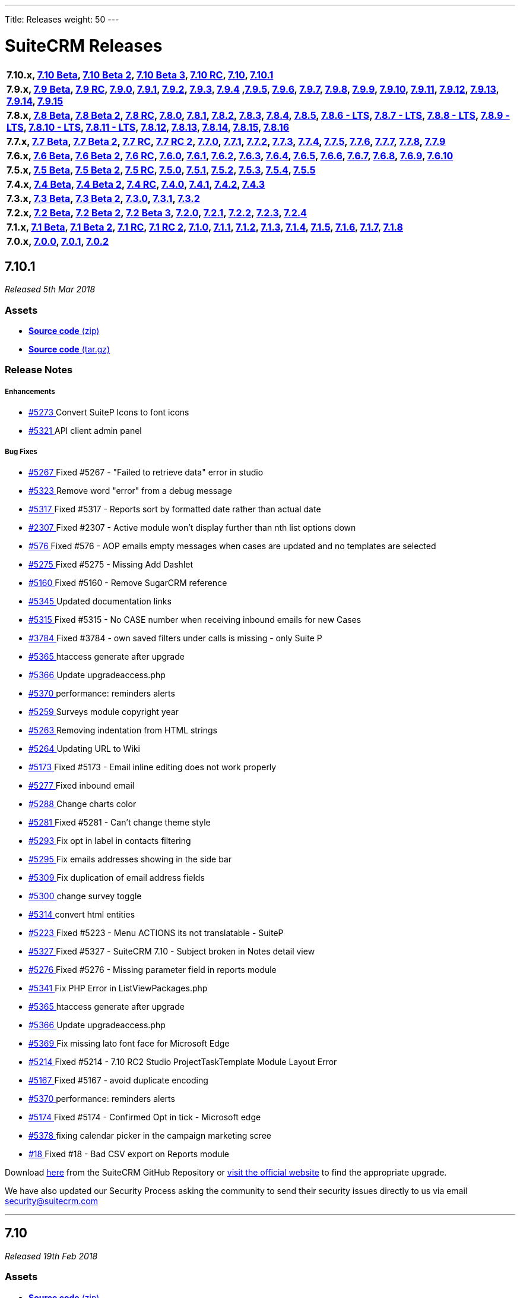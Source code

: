 ---
Title: Releases
weight: 50
---

:experimental:

= SuiteCRM Releases

[frame="none", grid="none"]
|===

s|7.10.x, <<anchor-7.10Beta, 7.10 Beta>>, <<anchor-7.10Beta2, 7.10 Beta 2>>, <<anchor-7.10Beta3, 7.10 Beta 3>>, <<anchor-7.10RC, 7.10 RC>>, <<anchor-7.10, 7.10>>, <<anchor-7.10.1, 7.10.1>>

s|7.9.x, <<anchor-7.9Beta, 7.9 Beta>>, <<anchor-7.9RC, 7.9 RC>>, <<anchor-7.9.0, 7.9.0>>, <<anchor-7.9.1, 7.9.1>>, <<anchor-7.9.2, 7.9.2>>, <<anchor-7.9.3, 7.9.3>>, <<anchor-7.9.4, 7.9.4>> 	,<<anchor-7.9.5, 7.9.5>>, <<anchor-7.9.6, 7.9.6>>, <<anchor-7.9.7, 7.9.7>>, <<anchor-7.9.8, 7.9.8>>, <<anchor-7.9.9, 7.9.9>>, <<anchor-7.9.10, 7.9.10>>, <<anchor-7.9.11, 7.9.11>>, <<anchor-7.9.12, 7.9.12>>, <<anchor-7.9.13, 7.9.13>>, <<anchor-7.9.14, 7.9.14>>, <<anchor-7.9.15, 7.9.15>>

s|7.8.x, <<anchor-7.8Beta, 7.8 Beta>>, <<anchor-7.8Beta2, 7.8 Beta 2>>, <<anchor-7.8RC, 7.8 RC>>, <<anchor-7.8.0, 7.8.0>>, <<anchor-7.8.1, 7.8.1>>, <<anchor-7.8.2, 7.8.2>>, <<anchor-7.8.3, 7.8.3>>, <<anchor-7.8.4, 7.8.4>>, <<anchor-7.8.5, 7.8.5>>, <<anchor-7.8.6, 7.8.6 - LTS>>, <<anchor-7.8.7, 7.8.7 - LTS>>, <<anchor-7.8.8, 7.8.8 - LTS>>, <<anchor-7.8.9, 7.8.9 - LTS>>, <<anchor-7.8.10, 7.8.10 - LTS>>, <<anchor-7.8.11, 7.8.11 - LTS>>, <<anchor-7.8.12, 7.8.12>>, <<anchor-7.8.13, 7.8.13>>, <<anchor-7.8.14, 7.8.14>>, <<anchor-7.8.15, 7.8.15>>, <<anchor-7.8.16, 7.8.16>>

s|7.7.x, <<anchor-7.7Beta, 7.7 Beta>>, <<anchor-7.7Beta2, 7.7 Beta 2>>, <<anchor-7.7RC, 7.7 RC>>, <<anchor-7.7RC2, 7.7 RC 2>>, <<anchor-7.7.0, 7.7.0>>, <<anchor-7.7.1, 7.7.1>>, <<anchor-7.7.2, 7.7.2>>, <<anchor-7.7.3, 7.7.3>>, <<anchor-7.7.4, 7.7.4>>, <<anchor-7.7.5, 7.7.5>>, <<anchor-7.7.6, 7.7.6>>, <<anchor-7.7.7, 7.7.7>>, <<anchor-7.7.8, 7.7.8>>, <<anchor-7.7.9, 7.7.9>> 

s|7.6.x, <<anchor-7.6Beta, 7.6 Beta>>, <<anchor-7.6Beta2, 7.6 Beta 2>>, <<anchor-7.6RC, 7.6 RC>>, <<anchor-7.6.0, 7.6.0>>, <<anchor-7.6.1, 7.6.1>>, <<anchor-7.6.2, 7.6.2>>, <<anchor-7.6.3, 7.6.3>>, <<anchor-7.6.4, 7.6.4>>, <<anchor-7.6.5, 7.6.5>>, <<anchor-7.6.6, 7.6.6>>, <<anchor-7.6.7, 7.6.7>>, <<anchor-7.6.8, 7.6.8>>, <<anchor-7.6.9, 7.6.9>>, <<anchor-7.6.10, 7.6.10>> 

s|7.5.x, <<anchor-7.5Beta, 7.5 Beta>>, <<anchor-7.5Beta2, 7.5 Beta 2>>, <<anchor-7.5RC, 7.5 RC>>, <<anchor-7.5.0, 7.5.0>>, <<anchor-7.5.1, 7.5.1>>, <<anchor-7.5.2, 7.5.2>>, <<anchor-7.5.3, 7.5.3>>, <<anchor-7.5.4, 7.5.4>>, <<anchor-7.5.5, 7.5.5>> 

s|7.4.x, <<anchor-7.4Beta, 7.4 Beta>>, <<anchor-7.4Beta2, 7.4 Beta 2>>, <<anchor-7.4RC, 7.4 RC>>, <<anchor-7.4.0, 7.4.0>>, <<anchor-7.4.1, 7.4.1>>, <<anchor-7.4.2, 7.4.2>>, <<anchor-7.4.3, 7.4.3>> 

s|7.3.x, <<anchor-7.3Beta, 7.3 Beta>>, <<anchor-7.3Beta2,7.3 Beta 2>>, <<anchor-7.3.0, 7.3.0>>, <<anchor-7.3.1, 7.3.1>>, <<anchor-7.3.2, 7.3.2>> 

s|7.2.x, <<anchor-7.2Beta, 7.2 Beta>>, <<anchor-7.2Beta2, 7.2 Beta 2>>, <<anchor-7.2Beta3, 7.2 Beta 3>>, <<anchor-7.2.0, 7.2.0>>, <<anchor-7.2.1, 7.2.1>>, <<anchor-7.2.2, 7.2.2>>, <<anchor-7.2.3, 7.2.3>>, <<anchor-7.2.4, 7.2.4>> 

s|7.1.x, <<anchor-7.1Beta, 7.1 Beta>>, <<anchor-7.1Beta2, 7.1 Beta 2>>, <<anchor-7.1RC, 7.1 RC>>, <<anchor-7.1RC2, 7.1 RC 2>>, <<anchor-7.1.0, 7.1.0>>, <<anchor-7.1.1, 7.1.1>>, <<anchor-7.1.2, 7.1.2>>, <<anchor-7.1.3, 7.1.3>>, <<anchor-7.1.4, 7.1.4>>, <<anchor-7.1.5, 7.1.5>>, <<anchor-7.1.6, 7.1.6>>, <<anchor-7.1.7, 7.1.7>>, <<anchor-7.1.8, 7.1.8>> 

s|7.0.x, <<anchor-7.0.0, 7.0.0>>, <<anchor-7.0.1, 7.0.1>>, <<anchor-7.0.2, 7.0.2>> 

|===

[[anchor-7.10.1]]
== 7.10.1

_Released 5th Mar 2018_

=== Assets

* https://github.com/salesagility/SuiteCRM/archive/v7.10.1.zip[*Source code* (zip)]
* https://github.com/salesagility/SuiteCRM/archive/v7.10.1.tar.gz[*Source code* (tar.gz)]

=== Release Notes

[discrete]
===== Enhancements

* https://github.com/salesagility/SuiteCRM/pull/5273[#5273 ] Convert SuiteP Icons to font icons
* https://github.com/salesagility/SuiteCRM/pull/5321[#5321 ] API client admin panel

[discrete]
===== Bug Fixes

* https://github.com/salesagility/SuiteCRM/issues/5267[#5267 ] Fixed #5267 - "Failed to retrieve data" error in studio
* https://github.com/salesagility/SuiteCRM/pull/5323[#5323 ] Remove word "error" from a debug message
* https://github.com/salesagility/SuiteCRM/issues/5317[#5317 ] Fixed #5317 - Reports sort by formatted date rather than actual date
* https://github.com/salesagility/SuiteCRM/issues/2307[#2307 ] Fixed #2307 - Active module won't display further than nth list options down
* https://github.com/salesagility/SuiteCRM/issues/57[ #576 ] Fixed #576 - AOP emails empty messages when cases are updated and no templates are selected
* https://github.com/salesagility/SuiteCRM/issues/5275[#5275 ] Fixed #5275 - Missing Add Dashlet
* https://github.com/salesagility/SuiteCRM/issues/5160[#5160 ] Fixed #5160 - Remove SugarCRM reference
* https://github.com/salesagility/SuiteCRM/pull/5345[#5345 ] Updated documentation links
* https://github.com/salesagility/SuiteCRM/issues/5315[#5315 ] Fixed #5315 - No CASE number when receiving inbound emails for new Cases
* https://github.com/salesagility/SuiteCRM/issues/3784[#3784 ] Fixed #3784 - own saved filters under calls is missing - only Suite P
* https://github.com/salesagility/SuiteCRM/pull/5365[#5365 ] htaccess generate after upgrade
* https://github.com/salesagility/SuiteCRM/pull/5366[#5366 ] Update upgradeaccess.php
* https://github.com/salesagility/SuiteCRM/pull/5370[#5370 ] performance: reminders alerts
* https://github.com/salesagility/SuiteCRM/pull/5259[#5259 ] Surveys module copyright year
* https://github.com/salesagility/SuiteCRM/pull/5263[#5263 ] Removing indentation from HTML strings
* https://github.com/salesagility/SuiteCRM/pull/5264[#5264 ] Updating URL to Wiki
* https://github.com/salesagility/SuiteCRM/issues/5173[#5173 ] Fixed #5173 - Email inline editing does not work properly
* https://github.com/salesagility/SuiteCRM/pull/5277[#5277 ] Fixed inbound email
* https://github.com/salesagility/SuiteCRM/pull/5288[#5288 ] Change charts color
* https://github.com/salesagility/SuiteCRM/issues/5281[#5281 ] Fixed #5281 - Can't change theme style
* https://github.com/salesagility/SuiteCRM/pull/5293[#5293 ] Fix opt in label in contacts filtering
* https://github.com/salesagility/SuiteCRM/pull/5295[#5295 ] Fix emails addresses showing in the side bar
* https://github.com/salesagility/SuiteCRM/pull/5309[#5309 ] Fix duplication of email address fields
* https://github.com/salesagility/SuiteCRM/pull/5300[#5300 ] change survey toggle
* https://github.com/salesagility/SuiteCRM/pull/5314[#5314 ] convert html entities
* https://github.com/salesagility/SuiteCRM/issues/5223[#5223 ] Fixed #5223 - Menu ACTIONS its not translatable - SuiteP
* https://github.com/salesagility/SuiteCRM/issues/5327[#5327 ] Fixed #5327 - SuiteCRM 7.10 - Subject broken in Notes detail view
* https://github.com/salesagility/SuiteCRM/issues/5276[#5276 ] Fixed #5276 - Missing parameter field in reports module 
* https://github.com/salesagility/SuiteCRM/pull/5341[#5341 ] Fix PHP Error in ListViewPackages.php
* https://github.com/salesagility/SuiteCRM/pull/5365[#5365 ] htaccess generate after upgrade
* https://github.com/salesagility/SuiteCRM/pull/5366[#5366 ] Update upgradeaccess.php
* https://github.com/salesagility/SuiteCRM/pull/5369[#5369 ] Fix missing lato font face for Microsoft Edge
* https://github.com/salesagility/SuiteCRM/issues/5214[#5214 ] Fixed #5214 - 7.10 RC2 Studio ProjectTaskTemplate Module Layout Error
* https://github.com/salesagility/SuiteCRM/issues/5167[#5167 ] Fixed #5167 - avoid duplicate encoding
* https://github.com/salesagility/SuiteCRM/issues/5370[#5370 ] performance: reminders alerts
* https://github.com/salesagility/SuiteCRM/issues/5174[#5174 ] Fixed #5174 - Confirmed Opt in tick - Microsoft edge
* https://github.com/salesagility/SuiteCRM/pull/5378[#5378 ] fixing calendar picker in the campaign marketing scree
* https://github.com/salesagility/SuiteCRM/issues/18[#18 ] Fixed #18 - Bad CSV export on Reports module

Download https://github.com/salesagility/SuiteCRM/releases/tag/v7.10.1[here] from the SuiteCRM GitHub Repository or https://suitecrm.com/download[visit the official website] to find the appropriate upgrade.

We have also updated our Security Process asking the community to send their security issues directly to us via email security@suitecrm.com

'''


[[anchor-7.10]]
== 7.10

_Released 19th Feb 2018_

=== Assets

* https://github.com/salesagility/SuiteCRM/archive/v7.10.0.zip[*Source code* (zip)]
* https://github.com/salesagility/SuiteCRM/archive/v7.10.0.tar.gz[*Source code* (tar.gz)]

=== Release Notes

[discrete]
===== Enhancements

* *Refined SuiteP theme* - New Slimmed down SuiteP Design.
* *4 SuiteP colour schemes* - Pick a range of different colour schemes to suit your workspace.
* *New REST API* - A new Rest API (v8) using the popular JSONAPI specifications.
* *Survey Management* - A new module that will provide you the ability to create, design and send surveys to your customers.
* *Confirmed Opt-In* - A new feature that has been introduced to assist CRM users with the European GDPR legislation.
* 2 Factor Authentication
* Improved Alerts Functionality
* Improved Password Management
* Additional password restrictions, logging to identify login attempts and enforce password requirements.
* Fail2Ban Logging Integration
* New Suite of Unit Tests
* Improved Email Performance
* Email Fixes

[discrete]
===== Bug Fixes
* https://github.com/salesagility/SuiteCRM/issues/5267[#5267 ] Fixed #5267 - "Failed to retrieve data" error in studio
* https://github.com/salesagility/SuiteCRM/pull/5323[#5323 ] Remove word "error" from a debug message
* https://github.com/salesagility/SuiteCRM/issues/5317[#5317 ] Fixed #5317 - Reports sort by formatted date rather than actual date
* https://github.com/salesagility/SuiteCRM/issues/2307[#2307 ] Fixed #2307 - Active module won't display further than nth list options down
* https://github.com/salesagility/SuiteCRM/issues/57[#576 ] Fixed #576 - AOP emails empty messages when cases are updated and no templates are selected
* https://github.com/salesagility/SuiteCRM/issues/5275[#5275 ] Fixed #5275 - Missing Add Dashlet
* https://github.com/salesagility/SuiteCRM/issues/5160[#5160 ] Fixed #5160 - Remove SugarCRM reference
* https://github.com/salesagility/SuiteCRM/pull/5345[#5345 ] Updated documentation links
* https://github.com/salesagility/SuiteCRM/issues/5315[#5315 ] Fixed #5315 - No CASE number when receiving inbound emails for new Cases
* https://github.com/salesagility/SuiteCRM/issues/3784[#3784 ] Fixed #3784 - own saved filters under calls is missing - only Suite P
* https://github.com/salesagility/SuiteCRM/pull/5365[#5365 ] htaccess generate after upgrade
* https://github.com/salesagility/SuiteCRM/pull/5366[#5366 ] Update upgradeaccess.php
* https://github.com/salesagility/SuiteCRM/pull/5370[#5370 ] performance: reminders alerts
* https://github.com/salesagility/SuiteCRM/pull/5259[#5259 ] Surveys module copyright year
* https://github.com/salesagility/SuiteCRM/pull/5263[#5263 ] Removing indentation from HTML strings
* https://github.com/salesagility/SuiteCRM/pull/5264[#5264 ] Updating URL to Wiki
* https://github.com/salesagility/SuiteCRM/issues/5173[#5173 ] Fixed #5173 - Email inline editing does not work properly
* https://github.com/salesagility/SuiteCRM/pull/5277[#5277 ] Fixed inbound email
* https://github.com/salesagility/SuiteCRM/pull/5288[#5288 ] Change charts color
* https://github.com/salesagility/SuiteCRM/issues/5281[#5281 ] Fixed #5281 - Can't change theme style
* https://github.com/salesagility/SuiteCRM/pull/5293[#5293 ] Fix opt in label in contacts filtering
* https://github.com/salesagility/SuiteCRM/pull/5295[#5295 ] Fix emails addresses showing in the side bar
* https://github.com/salesagility/SuiteCRM/pull/5309[#5309 ] Fix duplication of email address fields
* https://github.com/salesagility/SuiteCRM/pull/5300[#5300 ] change survey toggle
* https://github.com/salesagility/SuiteCRM/pull/5314[#5314 ] convert html entities
* https://github.com/salesagility/SuiteCRM/issues/5223[#5223 ] Fixed #5223 - Menu ACTIONS its not translatable - SuiteP
* https://github.com/salesagility/SuiteCRM/issues/5327[#5327 ] Fixed #5327 - SuiteCRM 7.10 - Subject broken in Notes detail view
* https://github.com/salesagility/SuiteCRM/issues/5276[#5276 ] Fixed #5276 - Missing parameter field in reports module 
* https://github.com/salesagility/SuiteCRM/pull/5337[#5337 ] fix survey variables with new parser
* https://github.com/salesagility/SuiteCRM/pull/5341[#5341 ] Fix PHP Error in ListViewPackages.php
* https://github.com/salesagility/SuiteCRM/pull/5365[#5365 ] htaccess generate after upgrade
* https://github.com/salesagility/SuiteCRM/pull/5366[#5366 ] Update upgradeaccess.php
* https://github.com/salesagility/SuiteCRM/pull/5369[#5369 ] Fix missing lato font face for Microsoft Edge
* https://github.com/salesagility/SuiteCRM/issues/5214[#5214 ] Fixed #5214 - 7.10 RC2 Studio ProjectTaskTemplate Module Layout Error
* https://github.com/salesagility/SuiteCRM/issues/5167[#5167 ] Fixed #5167 - avoid duplicate encoding
* https://github.com/salesagility/SuiteCRM/issues/5370[#5370 ] performance: reminders alerts
* https://github.com/salesagility/SuiteCRM/issues/5174[#5174 ] Fixed #5174 - Confirmed Opt in tick - Microsoft edge
* https://github.com/salesagility/SuiteCRM/pull/5378[#5378 ] fixing calendar picker in the campaign marketing scree
* https://github.com/salesagility/SuiteCRM/issues/18[#18 ] Fixed #18 - Bad CSV export on Reports module

Download https://github.com/salesagility/SuiteCRM/releases/tag/v7.10.0[here] from the SuiteCRM GitHub Repository or https://suitecrm.com/download[visit the official website] to find the appropriate upgrade.

We have also updated our Security Process asking the community to send their security issues directly to us via email security@suitecrm.com

'''


[[anchor-7.9.15]]
== 7.9.15

_Released 5th Mar 2018_

=== Assets

* https://github.com/salesagility/SuiteCRM/archive/v7.9.15.zip[*Source code* (zip)]
* https://github.com/salesagility/SuiteCRM/archive/v7.9.15.tar.gz[*Source code* (tar.gz)]

=== Release Notes

* https://github.com/salesagility/SuiteCRM/issues/5267[#5267 ] Fixed #5267 - "Failed to retrieve data" error in studio
* https://github.com/salesagility/SuiteCRM/pull/5323[#5323 ] Remove word "error" from a debug message
* https://github.com/salesagility/SuiteCRM/issues/5317[#5317 ] Fixed #5317 - Reports sort by formatted date rather than actual date
* https://github.com/salesagility/SuiteCRM/issues/2307[#2307 ] Fixed #2307 - Active module won't display further than nth list options down
* https://github.com/salesagility/SuiteCRM/issues/576[#576 ] Fixed #576 - AOP emails empty messages when cases are updated and no templates are selected
* https://github.com/salesagility/SuiteCRM/issues/5275[#5275 ] Fixed #5275 - Missing Add Dashlet
* https://github.com/salesagility/SuiteCRM/issues/5317[#5317 ] Fixed #5317 - Reports sort by formatted date rather than actual date
* https://github.com/salesagility/SuiteCRM/issues/5160[#5160 ] Fixed #5160 - Remove SugarCRM reference
* https://github.com/salesagility/SuiteCRM/pull/5345[#5345 ] Updated documentation links
* https://github.com/salesagility/SuiteCRM/issues/5315[#5315 ] Fixed #5315 - No CASE number when receiving inbound emails for new Cases
* https://github.com/salesagility/SuiteCRM/issues/3784[#3784 ] Fixed #3784 - own saved filters under calls is missing - only Suite P
* https://github.com/salesagility/SuiteCRM/pull/5365[#5365 ] htaccess generate after upgrade
* https://github.com/salesagility/SuiteCRM/pull/5366[#5366 ] Update upgradeaccess.php
* https://github.com/salesagility/SuiteCRM/pull/5370[#5370 ] performance: reminders alerts

Download https://github.com/salesagility/SuiteCRM/releases/tag/v7.9.15[here] from the SuiteCRM GitHub Repository or https://suitecrm.com/download[visit the official website] to find the appropriate upgrade.

We have also updated our Security Process asking the community to send their security issues directly to us via email security@suitecrm.com

'''


[[anchor-7.9.14]]
== 7.9.14

_Released 16th Feb 2018_

=== Assets

* https://github.com/salesagility/SuiteCRM/archive/v7.9.14.zip[*Source code* (zip)]
* https://github.com/salesagility/SuiteCRM/archive/v7.9.14.tar.gz[*Source code* (tar.gz)]

=== Release Notes

* https://github.com/salesagility/SuiteCRM/pull/5237[#5237 ] Fixed dashlet fatal
* https://github.com/salesagility/SuiteCRM/pull/5216[#5216 ] Removing commented language string
* https://github.com/salesagility/SuiteCRM/pull/5236[#5236 ] Fix PHP Strict Standards SugarView::init() in ModuleBuilder/views/view.property.php
* https://github.com/salesagility/SuiteCRM/pull/5039[#5039 ] Fixed typo in variable name #5039
* https://github.com/salesagility/SuiteCRM/issues/2406[#2406 ] Fixed #2406 - SuiteP - 2 small css issues

Download https://github.com/salesagility/SuiteCRM/releases/tag/v7.9.14[here] from the SuiteCRM GitHub Repository or https://suitecrm.com/download[visit the official website] to find the appropriate upgrade.

We have also updated our Security Process asking the community to send their security issues directly to us via email security@suitecrm.com

'''



[[anchor-7.8.16]]
== 7.8.16

_Released 5th Mar 2018_

=== Assets

* https://github.com/salesagility/SuiteCRM/archive/v7.8.16.zip[*Source code* (zip)]
* https://github.com/salesagility/SuiteCRM/archive/v7.8.16.tar.gz[*Source code* (tar.gz)]

=== Release Notes

[discrete]
===== Bug Fixes

* https://github.com/salesagility/SuiteCRM/issues/5267[#5267 ] Fixed #5267 - "Failed to retrieve data" error in studio
* https://github.com/salesagility/SuiteCRM/pull/5323[#5323 ] Remove word "error" from a debug message
* https://github.com/salesagility/SuiteCRM/issues/5317[#5317 ] Fixed #5317 - Reports sort by formatted date rather than actual date
* https://github.com/salesagility/SuiteCRM/issues/2307[#2307 ] Fixed #2307 - Active module won't display further than nth list options down
* https://github.com/salesagility/SuiteCRM/issues/576[#576 ] Fixed #576 - AOP emails empty messages when cases are updated and no templates are selected
* https://github.com/salesagility/SuiteCRM/issues/5275[#5275 ] Fixed #5275 - Missing Add Dashlet
* https://github.com/salesagility/SuiteCRM/issues/5317[#5317 ] Fixed #5317 - Reports sort by formatted date rather than actual date
* https://github.com/salesagility/SuiteCRM/issues/5160[#5160 ] Fixed #5160 - Remove SugarCRM reference
* https://github.com/salesagility/SuiteCRM/pull/5345[#5345 ] Updated documentation links
* https://github.com/salesagility/SuiteCRM/issues/5315[#5315 ] Fixed #5315 - No CASE number when receiving inbound emails for new Cases
* https://github.com/salesagility/SuiteCRM/issues/3784[#3784 ] Fixed #3784 - own saved filters under calls is missing - only Suite P
* https://github.com/salesagility/SuiteCRM/pull/5365[#5365 ] htaccess generate after upgrade
* https://github.com/salesagility/SuiteCRM/pull/5366[#5366 ] Update upgradeaccess.php
* https://github.com/salesagility/SuiteCRM/pull/5370[#5370 ] performance: reminders alerts

Download https://github.com/salesagility/SuiteCRM/releases/tag/v7.8.16[here] from the SuiteCRM GitHub Repository or https://suitecrm.com/download[visit the official website] to find the appropriate upgrade.

We have also updated our Security Process asking the community to send their security issues directly to us via email security@suitecrm.com

'''

[[anchor-7.8.15]]
== 7.8.15

_Released 16th Feb 2018_

=== Assets

* https://github.com/salesagility/SuiteCRM/archive/v7.8.15.zip[*Source code* (zip)]
* https://github.com/salesagility/SuiteCRM/archive/v7.8.15.tar.gz[*Source code* (tar.gz)]

=== Release Notes

[discrete]
===== Bug Fixes

* https://github.com/salesagility/SuiteCRM/pull/5237[#5237 ] Fixed dashlet fatal
* https://github.com/salesagility/SuiteCRM/pull/5216[#5216 ] Removing commented language string
* https://github.com/salesagility/SuiteCRM/pull/5236[#5236 ] Fix PHP Strict Standards SugarView::init() in ModuleBuilder/views/view.property.php
* https://github.com/salesagility/SuiteCRM/pull/5039[#5039 ] Fixed typo in variable name #5039
* https://github.com/salesagility/SuiteCRM/issues/2406[#2406 ] Fixed #2406 - SuiteP - 2 small css issues

Download https://github.com/salesagility/SuiteCRM/releases/tag/v7.8.15[here] from the SuiteCRM GitHub Repository or https://suitecrm.com/download[visit the official website] to find the appropriate upgrade.

We have also updated our Security Process asking the community to send their security issues directly to us via email security@suitecrm.com

'''


[[anchor-7.8.14]]
== 7.8.14

_Released 16 Feb 2018_

=== Assets

* https://github.com/salesagility/SuiteCRM/archive/v7.8.14.zip[*Source code*(zip)]
* https://github.com/salesagility/SuiteCRM/archive/v7.8.14.tar.gz[*Source code* (tar.gz)]

=== Release Notes

[discrete]
===== Bug Fixes
* https://github.com/salesagility/SuiteCRM/pull/5128[#5128 ] Updating copyright date on language files for 7.8.x
* https://github.com/salesagility/SuiteCRM/issues/5131[#5131 ] Fixed #5131 - Can't assign Case number in notification emails
* https://github.com/salesagility/SuiteCRM/issues/4482[#4482 ] Fixed #4482 - Quick Create opens to single line after first successful use
* https://github.com/salesagility/SuiteCRM/issues/5130[#5130 ] Fixed #5130 - Importing a contact throws NOTICE and interrupts importing
* https://github.com/salesagility/SuiteCRM/issues/1976[#1976 ] Fixed #1976 - Fail on import when item not found in dropdown
* https://github.com/salesagility/SuiteCRM/issues/5025[#5025 ] Fixed #5025 - 7.9.9 - Undefined when importing contacts
* https://github.com/salesagility/SuiteCRM/issues/4389[#4389 ] Fixed #4389 - TinyMCE or SuiteCRM strips barcode tags in PDF-Templates
* https://github.com/salesagility/SuiteCRM/issues/2480[#2480 ] Fixed #2480 - SuiteP theme in missing table header in Geocode Count
* https://github.com/salesagility/SuiteCRM/issues/5148[#5148 ] Fixed #5148 - Broken link
* https://github.com/salesagility/SuiteCRM/issues/4247[#4247 ] Fixed #4247 - "Enable SAML Authentication" checkbox backs to be not selected when re-open "Password Management" window
* https://github.com/salesagility/SuiteCRM/pull/5162[#5162 ] Fix/home page php notices
* https://github.com/salesagility/SuiteCRM/issues/5160[#5160 ] Fixed #5160 - Cut down on sugar in your diet
* https://github.com/salesagility/SuiteCRM/issues/5172[#5172 ] Fixed #5172 - Fix Return module issues
* https://github.com/salesagility/SuiteCRM/issues/5109[#5109 ] Fixed #5160 - Duplication of AOR reports removes fields and conditions from parent record
* https://github.com/salesagility/SuiteCRM/issues/5115[#5115 ] Fixed #5115 - Calendar: cancelling a new meeting creation leaves strange message box on screen
* https://github.com/salesagility/SuiteCRM/issues/4389[#4389 ] Fixed #4389 - TinyMCE or SuiteCRM strips barcode tags in PDF-Templates
* https://github.com/salesagility/SuiteCRM/issues/4197[#4197 ] Fixed #4197 - listview looses preselected filters when adding columns (choose columns popin)
* https://github.com/salesagility/SuiteCRM/issues/4568[#4568 ] Fixed #4568 - JJWDesign for Google Map - Add to Target List Keeps Processing 
* https://github.com/salesagility/SuiteCRM/issues/4482[#4482 ] Fixed #4482 - Quick Create opens to single line after first successful use
* https://github.com/salesagility/SuiteCRM/pull/5084[#5084 ] quickfix for dom load
* https://github.com/salesagility/SuiteCRM/issues/4970[#4970 ] Fixed #4970 - Modules jjwg doesn't work
* https://github.com/salesagility/SuiteCRM/issues/5197[#5197 ] Fixed #4970 - Importing Contacts saves every contacts email as the first email in the csv
* https://github.com/salesagility/SuiteCRM/issues/1208[#1208 ] Fixed #1208 - Search function in list view disappears in smaller windows
* https://github.com/salesagility/SuiteCRM/issues/2640[#2640 ] Fixed #2640 - Possible fix for Suite 7 theme custom header color
* https://github.com/salesagility/SuiteCRM/issues/2341[#2341 ] Fixed #2341 - In Campaign view status page, row out of box
* https://github.com/salesagility/SuiteCRM/issues/2346[#2346 ] Fixed #2346 - Campaign view status page color text issue
* https://github.com/salesagility/SuiteCRM/issues/5027[#5027 ] Fixed #5027 - Enabling Collapsed subpanels prevents subpanels from loading on expansion
* https://github.com/salesagility/SuiteCRM/issues/1406[#1406 ] Fixed #1406 - Module install error on unchmodabble filesystems
* https://github.com/salesagility/SuiteCRM/issues/1433[#1433 ] Fixed #1433 - Polar charts do not render anything in Reports module
* https://github.com/salesagility/SuiteCRM/issues/5131[#5131 ] Fixed #5131 - Can't assign Case number in notification emails

Download https://github.com/salesagility/SuiteCRM/releases/tag/v7.8.14[here] from the SuiteCRM GitHub Repository or https://suitecrm.com/download[visit the official website] to find the appropriate upgrade.

We have also updated our Security Process asking the community to send their security issues directly to us via email security@suitecrm.com

'''


[[anchor-7.9.13]]
== 7.9.13

_Released 16 Feb 2018_

=== Assets

* https://github.com/salesagility/SuiteCRM/archive/v7.9.13.zip[*Source code* (zip)]
* https://github.com/salesagility/SuiteCRM/archive/v7.9.13.tar.gz[*Source code* (tar.gz)]

=== Release Notes

[discrete]
===== Bug Fixes

* https://github.com/salesagility/SuiteCRM/issues/3442[#3442 ] Fixed #3442 - LDAPAuthenticateUser not compatible with SugarAuthenticateUser::loadUserOnLogin
* https://github.com/salesagility/SuiteCRM/pull/4857[#4857 ] fix(AOW_Workflow) - added support for condition with unchecked checkbox
* https://github.com/salesagility/SuiteCRM/issues/5206[#5206 ] Fixed #5206 - Add Dashlets modal fails to load
* https://github.com/salesagility/SuiteCRM/issues/5204[#5204 ] Fixed Warning for non-numeric value on the currencies admin page
* https://github.com/salesagility/SuiteCRM/issues/5076[#5076 ] Fixed #5076 - Smtp full log
* https://github.com/salesagility/SuiteCRM/pull/5135[#5135 ] Fix install/language/en_us.lang.php format
* https://github.com/salesagility/SuiteCRM/issues/5165[#5165 ] Fixed #5165 - Scheduler Job dropdown menu missing labels
* https://github.com/salesagility/SuiteCRM/pull/5204[#5204 ] Fixed #5165 - Fixed Warning for non-numeric value on the currencies admin page
* https://github.com/salesagility/SuiteCRM/pull/5038[#5038 ] Fixed #5038 - Typo in variable name dublicate -> duplicate, would break
* https://github.com/salesagility/SuiteCRM/issues/4845[#4845 ] Fixed #4845 - Updating copyright date on language files
* https://github.com/salesagility/SuiteCRM/issues/5131[#5131 ] Fixed #5131 - Can't assign Case number in notification emails
* https://github.com/salesagility/SuiteCRM/issues/4482[#4482 ] Fixed #4482 - Quick Create opens to single line after first successful use
* https://github.com/salesagility/SuiteCRM/issues/5130[#5130 ] Fixed #5130 - Importing a contact throws NOTICE and interrupts importing
* https://github.com/salesagility/SuiteCRM/issues/1976[#1976 ] Fixed #1976 - Fail on import when item not found in dropdown
* https://github.com/salesagility/SuiteCRM/issues/5025[#5025 ] Fixed #5025 - 7.9.9 - Undefined when importing contacts
* https://github.com/salesagility/SuiteCRM/issues/4389[#4389 ] Fixed #4389 - TinyMCE or SuiteCRM strips barcode tags in PDF-Templates
* https://github.com/salesagility/SuiteCRM/issues/5115[#5115 ] Fixed #5115 - Calendar: cancelling a new meeting creation leaves strange message box on screen
* https://github.com/salesagility/SuiteCRM/issues/2480[#2480 ] Fixed #2480 - SuiteP theme in missing table header in Geocode Count
* https://github.com/salesagility/SuiteCRM/issues/5148[#5148 ] Fixed #5148 - Broken link
* https://github.com/salesagility/SuiteCRM/issues/4247[#4247 ] Fixed #4247 - "Enable SAML Authentication" checkbox backs to be not selected when re-open "Password Management" window
* https://github.com/salesagility/SuiteCRM/pull/5162[#5162 ] Fix/home page php notices
* https://github.com/salesagility/SuiteCRM/issues/5160[#5160 ] Fixed #5160 - Cut down on sugar in your diet
* https://github.com/salesagility/SuiteCRM/issues/5172[#5172 ] Fixed #5172 - Fix Return module issues
* https://github.com/salesagility/SuiteCRM/issues/5109[#5109 ] Fixed #5160 - Duplication of AOR reports removes fields and conditions from parent record
* https://github.com/salesagility/SuiteCRM/issues/4389[#4389 ] Fixed #4389 - TinyMCE or SuiteCRM strips barcode tags in PDF-Templates
* https://github.com/salesagility/SuiteCRM/issues/4197[#4197 ] Fixed #4197 - listview looses preselected filters when adding columns (choose columns popin)
* https://github.com/salesagility/SuiteCRM/issues/4568[#4568 ] Fixed #4568 - JJWDesign for Google Map - Add to Target List Keeps Processing 
* https://github.com/salesagility/SuiteCRM/issues/4482[#4482 ] Fixed #4482 - Quick Create opens to single line after first successful use
* https://github.com/salesagility/SuiteCRM/pull/5084[#5084 ] quickfix for dom load
* https://github.com/salesagility/SuiteCRM/issues/4970[#4970 ] Fixed #4970 - Modules jjwg doesn't work
* https://github.com/salesagility/SuiteCRM/issues/5197[#5197 ] Fixed #4970 - Importing Contacts saves every contacts email as the first email in the csv
* https://github.com/salesagility/SuiteCRM/issues/1208[#1208 ] Fixed #1208 - Search function in list view disappears in smaller windows
* https://github.com/salesagility/SuiteCRM/issues/2640[#2640 ] Fixed #2640 - Possible fix for Suite 7 theme custom header color
* https://github.com/salesagility/SuiteCRM/issues/2341[#2341 ] Fixed #2341 - In Campaign view status page, row out of box
* https://github.com/salesagility/SuiteCRM/issues/2346[#2346 ] Fixed #2346 - Campaign view status page color text issue
* https://github.com/salesagility/SuiteCRM/issues/5027[#5027 ] Fixed #5027 - Enabling Collapsed subpanels prevents subpanels from loading on expansion
* https://github.com/salesagility/SuiteCRM/issues/1406[#1406 ] Fixed #1406 - Module install error on unchmodabble filesystems
* https://github.com/salesagility/SuiteCRM/issues/1433[#1433 ] Fixed #1433 - Polar charts do not render anything in Reports module
* https://github.com/salesagility/SuiteCRM/issues/5131[#5131 ] Fixed #5131 - Can't assign Case number in notification emails

Download https://github.com/salesagility/SuiteCRM/releases/tag/v7.10-RC-2[here] from the SuiteCRM GitHub Repository or https://suitecrm.com/download[visit the official website] to find the appropriate upgrade.

We have also updated our Security Process asking the community to send their security issues directly to us via email security@suitecrm.com

'''


== 7.10 Release Candidate 2

_Released 09 Feb 2018_

=== Assets

* https://github.com/salesagility/SuiteCRM/archive/v7.10-RC-2.zip[*Source code* (zip)]
* https://github.com/salesagility/SuiteCRM/archive/v7.10-RC-2.tar.gz[*Source code* (tar.gz)]

=== Release Notes

In order to facilitate European GDPR compliance, SuiteCRM 7.10 introduces two Opt-In settings, 
Opt-In and Confirmed-Opt-In.

1. Opt In is used to indicate that a Contact, Lead or Target has opted in to receive marketing communications.

2. Confirmed Opt In further requires users to confirm their opt-in status by clicking a link sent to them via email. This email can be configured to send automa cally (e.g. on submission of a Web-To-Person form) or manually, and the template used to send this email can be customised.

*You can read more about this new feature link:/user/modules/confirmed-opt-in-settings/[here].*

Download https://github.com/salesagility/SuiteCRM/releases/tag/v7.9.13[here] from the SuiteCRM GitHub Repository or https://suitecrm.com/download[visit the official website] to find the appropriate upgrade.

We have also updated our Security Process asking the community to send their security issues directly to us via email security@suitecrm.com

'''


[[anchor-7.9.12]]
== 7.9.12

=== Assets

* https://github.com/salesagility/SuiteCRM/archive/v7.9.12.zip[*Source code* (zip)]
* https://github.com/salesagility/SuiteCRM/archive/v7.9.12.tar.gz[*Source code* (tar.gz)]

=== Release Notes

[discrete]
===== Bug Fixes
* https://github.com/salesagility/SuiteCRM/pull/4861[#4861 ] Fixed string quotes
* https://github.com/salesagility/SuiteCRM/pull/5117[#5117 ] Fix email address seed data for accounts
* https://github.com/salesagility/SuiteCRM/pull/5101[#5101 ] Remove linebreak from html string
* https://github.com/salesagility/SuiteCRM/issues/3279[#3279 ] Fixed #3279 - PHP Warning logged for Calendar Dashlet
* https://github.com/salesagility/SuiteCRM/pull/5114[#5114 ] Fix reports dashlet missing labels.
* https://github.com/salesagility/SuiteCRM/issues/5054[#5054 ] Fixed #5054 - Broken HTML in new module dialog in module builder
* https://github.com/salesagility/SuiteCRM/issues/5012[#5012 ] Fixed #5012 - Remove client side password length limitation
* https://github.com/salesagility/SuiteCRM/issues/5074[#5074 ] Fixed #5074 - Make ellipsis consistent across language files
* https://github.com/salesagility/SuiteCRM/issues/5095[#5095 ] Fixed #5095 - Pass parameter that gets modified by reference
* https://github.com/salesagility/SuiteCRM/issues/5097[#5097 ] Fixed #5097 - Do not interpret DB format as user format
* https://github.com/salesagility/SuiteCRM/pull/5083[#5083 ] Take into account emails sent from activities subpanel
* https://github.com/salesagility/SuiteCRM/pull/5068[#5068 ] remove unnecessary quotes
* https://github.com/salesagility/SuiteCRM/pull/4777[#4777 ] Fix PHP Warning in Import wizard
* https://github.com/salesagility/SuiteCRM/issues/5043[#5043 ] Fixed #5043 - Spots Module: 'Save' not working in SuiteCRM 7.8.10, Suite 7 theme.
* https://github.com/salesagility/SuiteCRM/issues/2882[#2882 ] Fixed #2882 - Report Module condition fields from related modules does not work
* https://github.com/salesagility/SuiteCRM/issues/3056[#3056 ] Fixed #3056 - French language JS error with calendar

Download https://github.com/salesagility/SuiteCRM/releases/tag/v7.9.12[here] from the SuiteCRM GitHub Repository or https://suitecrm.com/download[visit the official website] to find the appropriate upgrade.

We have also updated our Security Process asking the community to send their security issues directly to us via email security@suitecrm.com

'''


[[anchor-7.8.13]]
== 7.8.13

_Released 07 Feb 2018_

=== Assets

* https://github.com/salesagility/SuiteCRM/archive/v7.8.13.zip[*Source code* (zip)]
* https://github.com/salesagility/SuiteCRM/archive/v7.8.13.tar.gz[*Source code* (tar.gz)]

=== Release Notes

[discrete]
===== Bug Fixes

* https://github.com/salesagility/SuiteCRM/pull/5118[#5118 ] Fix conflict SugarWidgetSubPanelEmailLink and populateComposeViewFieldsfix_seed_data_account_email1_78x
* https://github.com/salesagility/SuiteCRM/issues/3279[#3279 ] Fixed #3279 - PHP Warning logged for Calendar Dashlet
* https://github.com/salesagility/SuiteCRM/pull/5114[#5114 ] Fix reports dashlet missing labels.
* https://github.com/salesagility/SuiteCRM/issues/5054[#5054 ] Fixed #5054 - Broken HTML in new module dialog in module builder
* https://github.com/salesagility/SuiteCRM/issues/5012[#5012 ] Fixed #5012 - Remove client side password length limitation
* https://github.com/salesagility/SuiteCRM/issues/5074[#5074 ] Fixed #5074 - Make ellipsis consistent across language files
* https://github.com/salesagility/SuiteCRM/issues/5095[#5095 ] Fixed #5095 - Pass parameter that gets modified by reference
* https://github.com/salesagility/SuiteCRM/issues/5097[#5097 ] Fixed #5097 - Do not interpret DB format as user format
* https://github.com/salesagility/SuiteCRM/pull/5083[#5083 ] Take into account emails sent from activities subpanel
* https://github.com/salesagility/SuiteCRM/pull/5068[#5068 ] remove unnecessary quotes
* https://github.com/salesagility/SuiteCRM/pull/4777[#4777 ] Fix PHP Warning in Import wizard
* https://github.com/salesagility/SuiteCRM/issues/5043[#5043 ] Fixed #5043 - Spots Module: 'Save' not working in SuiteCRM 7.8.10, Suite 7 theme.
* https://github.com/salesagility/SuiteCRM/issues/2882[#2882 ] Fixed #2882 - Report Module condition fields from related modules does not work
* https://github.com/salesagility/SuiteCRM/issues/3056[#3056 ] Fixed #3056 - French language JS error with calendar

Download https://github.com/salesagility/SuiteCRM/releases/tag/v7.8.13[here] from the SuiteCRM GitHub Repository or https://suitecrm.com/download[visit the official website] to find the appropriate upgrade.

We have also updated our Security Process asking the community to send their security issues directly to us via email security@suitecrm.com

'''


[[anchor-7.9.11]]
== 7.9.11

_Released 27/01/18_

=== Assets

* https://github.com/salesagility/SuiteCRM/archive/v7.9.11.zip[*Source code* (zip)]
* https://github.com/salesagility/SuiteCRM/archive/v7.9.11.tar.gz[*Source code* (tar.gz)]

=== Release Notes

[discrete]
===== Bug Fixes

* https://github.com/salesagility/SuiteCRM/issues/5028[#5028] Fixed #5028 - Subpanel select not working in 7.8.11 and 7.9.10
* https://github.com/salesagility/SuiteCRM/issues/5029[#5029] Fixed #5029 - DateTime calendar popup button & manual edit of data entry doesn't work in 7.9.10

Download https://github.com/salesagility/SuiteCRM/releases/tag/v7.9.11[here] from the SuiteCRM GitHub Repository or https://suitecrm.com/download[visit the official website] to find the appropriate upgrade.

We have also updated our Security Process asking the community to send their security issues directly to us via email security@suitecrm.com

'''


[[anchor-7.8.12]]
== 7.8.12

_Released 27/01/18_

=== Assets

* https://github.com/salesagility/SuiteCRM/archive/v7.8.12.zip[*Source code* (zip)]
* https://github.com/salesagility/SuiteCRM/archive/v7.8.12.tar.gz[*Source code* (tar.gz)]

=== Release Notes

[discrete]
===== Bug Fixes

* https://github.com/salesagility/SuiteCRM/issues/5028[#5028] Fixed #5028 - Subpanel select not working in 7.8.11 and 7.9.10
* https://github.com/salesagility/SuiteCRM/issues/5029[#5029] Fixed #5029 - DateTime calendar popup button & manual edit of data entry doesn't work in 7.9.10

Download https://github.com/salesagility/SuiteCRM/releases/tag/v7.8.12[here] from the SuiteCRM GitHub Repository or https://suitecrm.com/download[visit the official website] to find the appropriate upgrade.

We have also updated our Security Process asking the community to send their security issues directly to us via email security@suitecrm.com

'''


[[anchor-7.9.10]]
== 7.9.10

_Released Jan 25, 2018_

=== Assets

* https://github.com/salesagility/SuiteCRM/archive/v7.9.10.zip[*Source code* (zip)]
* https://github.com/salesagility/SuiteCRM/archive/v7.9.10.tar.gz[*Source code* (tar.gz)]


=== Release Notes

[discrete]
===== Security
Resolved security issues

[discrete]
===== Bug Fixes
* https://github.com/salesagility/SuiteCRM/issues/4981[#4981] Fixed #4981 - Add a button to import campaigns
* https://github.com/salesagility/SuiteCRM/issues/3626[#3626 ] Fixed #3626 Decode from address names with special characters
* https://github.com/salesagility/SuiteCRM/issues/4884[#4884 ] Fixed #4884 7.9.8 Edit email draft not showing attachments
* https://github.com/salesagility/SuiteCRM/issues/4036[#4036 ] Fixed #4036 - Email popup swaps account and contact data
* https://github.com/salesagility/SuiteCRM/issues/4826[#4826 ] Fixed #4826 - Invalid html with compose email widgets
* https://github.com/salesagility/SuiteCRM/issues/4984[#4984 ] Fixed #4984 - Make my pipeline dashlet not use labels for drilling down URL
* https://github.com/salesagility/SuiteCRM/issues/4498[#4498 ] Fixed #4498 - RSSDashlet empty string LBL_DBLCLICK_HELP'
* https://github.com/salesagility/SuiteCRM/issues/3252[#3252 ] Fixed #3252 - rest interface problem, works in 7.6.10 with PHP 5.6.30 but not with PHP 7.1.2
* https://github.com/salesagility/SuiteCRM/pull/4935[#4935 ] Fixed php notice without google maps API key
* https://github.com/salesagility/SuiteCRM/issues/4926[#4926 ] Fixed #4926 - Typo(?) in Scheduler.php
* https://github.com/salesagility/SuiteCRM/issues/4936[#4936 ] Fixed missing LBL
* https://github.com/salesagility/SuiteCRM/issues/4942[#4942 ] Fixed #4942 - Name and address fields labels switched?
* https://github.com/salesagility/SuiteCRM/issues/4875[#4875 ] Fixed #4875 - Unable to Edit/Delete Group User after Creation
* https://github.com/salesagility/SuiteCRM/issues/1399[#1399 ] Fixed #1399 Quick Map Radius - Printing to PDF displays odd results
* https://github.com/salesagility/SuiteCRM/pull/4778[#4778 ] Fixed small grammar error in english language template
* https://github.com/salesagility/SuiteCRM/issues/4985[#4985 ] Fixed #4985 - Unable to display relationships in Studio
* https://github.com/salesagility/SuiteCRM/issues/4961[#4961 ] Fixed #4961 - V. 7.6.3+ Dashlet Chart: "All Opportunities by Lead Source" shows values instead of labels
* https://github.com/salesagility/SuiteCRM/issues/4975[#4975 ] Fixed #4975 - project task due date
* https://github.com/salesagility/SuiteCRM/issues/391[#391 ] Fixed #391 - Can save all Employees fields
* https://github.com/salesagility/SuiteCRM/issues/4751[#4751 ] Fixed #4751 date with empty related fields does not get converted
* https://github.com/salesagility/SuiteCRM/issues/4973[#4973 ] Fixed #4973 Pass query array instead of string to function expecting it
* https://github.com/salesagility/SuiteCRM/issues/4962[#4962 ] Fixed #4962 getFileName function in AbstractMetaDataImplementation in 7.9.9
* https://github.com/salesagility/SuiteCRM/pull/4965[#4965 ] Fixed studio popup.
* https://github.com/salesagility/SuiteCRM/issues/448[#448 ] Fixed #448 - Prevent exporting results of Reports if the user doesn't have "Export" rights.
* https://github.com/salesagility/SuiteCRM/issues/1723[#1723 ] Fixed #1723 - All Opportunities by Lead Source Labels
* https://github.com/salesagility/SuiteCRM/issues/206[#206 ] Fixed #206 - New Record Workflow fails on Campaign Log modules
* https://github.com/salesagility/SuiteCRM/issues/4947[#4947 ] Fixed #4947 - Make datetime fields editable in workflow
* https://github.com/salesagility/SuiteCRM/issues/4636[#4636 ] Fixed #4636 - Add template parsing to 7.8.x email
* https://github.com/salesagility/SuiteCRM/issues/1671[#1671 ] Fixed #1671 - Leads created bar
* https://github.com/salesagility/SuiteCRM/issues/533[#533 ] Fixed #533 - Workflow - Setting Date field based on Another Date field. Always 1 Save behind
* https://github.com/salesagility/SuiteCRM/issues/4921[#4921 ] Fix #4921 alert navigation
* https://github.com/salesagility/SuiteCRM/issues/3068[#3068 ] Fixed #3068 - Cannot select with filter in prospect list Inspired on #3280 by @imtg-suitecrm
* https://github.com/salesagility/SuiteCRM/issues/4467[#4467 ] Fixed #4467 - Value for LBL_EMAIL_ERROR_IMAP_MESSAGE_DELETED missing some word
* https://github.com/salesagility/SuiteCRM/pull/3276[#3276 ] Fixed Optimistic Locking not working in some cases
* https://github.com/salesagility/SuiteCRM/pull/4934[#4934 ] Update OutboundEmailAccounts.php
* https://github.com/salesagility/SuiteCRM/issues/4905[#4905 ] Fixed #4905 - modal dropdown
* https://github.com/salesagility/SuiteCRM/issues/4854[#4854 ] Fixed #4854 - workflow dropdown

*Users of ALL previous 7.9.x releases are advised to Upgrade to 7.9.10 as soon as possible.*

Download https://github.com/salesagility/SuiteCRM/releases/tag/v7.9.10[here] from the SuiteCRM GitHub Repository or https://suitecrm.com/download[visit the official website] to find the appropriate upgrade.

We have also updated our Security Process asking the community to send their security issues directly to us via email security@suitecrm.com

'''


[[anchor-7.8.11]]
== 7.8.11 - LTS

_Released Jan 25, 2018_

=== Assets

* https://github.com/salesagility/SuiteCRM/archive/v7.8.11.zip[*Source code* (zip)]
* https://github.com/salesagility/SuiteCRM/archive/v7.8.11.tar.gz[*Source code* (tar.gz)]

=== Release Notes

[discrete]
===== Security
Resolved security issues

[discrete]
===== Bug Fixes
* https://github.com/salesagility/SuiteCRM/issues/4984[#4984 ] Fixed #4984 - Make my pipeline dashlet not use labels for drilling down URL
* https://github.com/salesagility/SuiteCRM/issues/4498[#4498 ] Fixed #4498 - RSSDashlet empty string LBL_DBLCLICK_HELP'
* https://github.com/salesagility/SuiteCRM/issues/3252[#3252 ] Fixed #3252 - rest interface problem, works in 7.6.10 with PHP 5.6.30 but not with PHP 7.1.2
* https://github.com/salesagility/SuiteCRM/pull/4935[#935 ] Fixed php notice without google maps API key
* https://github.com/salesagility/SuiteCRM/issues/4926[#4926 ] Fixed #4926 - Typo(?) in Scheduler.php
* https://github.com/salesagility/SuiteCRM/issues/4936[#4936 ] Fixed missing LBL
* https://github.com/salesagility/SuiteCRM/issues/4942[#4942 ] Fixed #4942 - Name and address fields labels switched?
* https://github.com/salesagility/SuiteCRM/issues/4875[#4875 ] Fixed #4875 - Unable to Edit/Delete Group User after Creation
* https://github.com/salesagility/SuiteCRM/issues/1399[#1399 ] Fixed #1399 Quick Map Radius - Printing to PDF displays odd results
* https://github.com/salesagility/SuiteCRM/pull/4778[#4778 ] Fixed small grammar error in english language template
* https://github.com/salesagility/SuiteCRM/issues/4985[#4985 ] Fixed #4985 - Unable to display relationships in Studio
* https://github.com/salesagility/SuiteCRM/issues/4961[#4961 ] Fixed #4961 - V. 7.6.3+ Dashlet Chart: "All Opportunities by Lead Source" shows values instead of labels
* https://github.com/salesagility/SuiteCRM/issues/4975[#4975 ] Fixed #4975 - project task due date
* https://github.com/salesagility/SuiteCRM/issues/4981[#4981 ] Fixed #4981 Add a button to import campaigns
* https://github.com/salesagility/SuiteCRM/issues/4621[#4621 ] Fixed #4621 Extract navigation buttons into separate yui unit
* https://github.com/salesagility/SuiteCRM/issues/391[#391 ] Fixed #391 - Can save all Employees fields
* https://github.com/salesagility/SuiteCRM/issues/4751[#4751 ] Fixed #4751 date with empty related fields does not get converted
* https://github.com/salesagility/SuiteCRM/issues/4973[#4973 ] Fixed #4973 Pass query array instead of string to function expecting it
* https://github.com/salesagility/SuiteCRM/issues/4962[#4962 ] Fixed #4962 getFileName function in AbstractMetaDataImplementation in 7.9.9
* https://github.com/salesagility/SuiteCRM/pull/4965[#4965 ] Fixed studio popup.
* https://github.com/salesagility/SuiteCRM/issues/448[#448 ] Fixed #448 - Prevent exporting results of Reports if the user doesn't have "Export" rights.
* https://github.com/salesagility/SuiteCRM/issues/1723[#1723 ] Fixed #1723 - All Opportunities by Lead Source Labels
* https://github.com/salesagility/SuiteCRM/issues/206[#206 ] Fixed #206 - New Record Workflow fails on Campaign Log modules
* https://github.com/salesagility/SuiteCRM/issues/4947[#4947 ] Fixed #4947 - Make datetime fields editable in workflow
* https://github.com/salesagility/SuiteCRM/issues/4636[#4636 ] Fixed #4636 - Add template parsing to 7.8.x email
* https://github.com/salesagility/SuiteCRM/issues/1671[#1671 ] Fixed #1671 - Leads created bar
* https://github.com/salesagility/SuiteCRM/issues/533[#533 ] Fixed #533 - Workflow - Setting Date field based on Another Date field. Always 1 Save behind
* https://github.com/salesagility/SuiteCRM/issues/4921[#4921 ] Fix #4921 alert navigation
* https://github.com/salesagility/SuiteCRM/issues/3068[#3068 ] Fixed #3068 - Cannot select with filter in prospect list Inspired on #3280 by @imtg-suitecrm
* https://github.com/salesagility/SuiteCRM/issues/4467[#4467 ] Fixed #4467 - Value for LBL_EMAIL_ERROR_IMAP_MESSAGE_DELETED missing some word
* https://github.com/salesagility/SuiteCRM/pull/3276[#3276 ] Fixed Optimistic Locking not working in some cases
* https://github.com/salesagility/SuiteCRM/pull/4934[#4934 ] Update OutboundEmailAccounts.php
* https://github.com/salesagility/SuiteCRM/issues/4905[#4905 ] Fixed #4905 - modal dropdown
* https://github.com/salesagility/SuiteCRM/issues/4854[#4854 ] Fixed #4854 - workflow dropdown

*Users of ALL previous 7.8.x releases are advised to Upgrade to 7.8.11 as soon as possible.*

Download https://github.com/salesagility/SuiteCRM/releases/tag/v7.8.11[here] from the SuiteCRM GitHub Repository or https://suitecrm.com/download[visit the official website] to find the appropriate upgrade.

We have also updated our Security Process asking the community to send their security issues directly to us via email security@suitecrm.com

'''


[[anchor-7.10RC]]
== 7.10 Release Candidate

_Released Jan 23, 2018_

=== Assets

* https://github.com/salesagility/SuiteCRM/archive/v7.10-RC.zip[*Source code* (zip)]
* https://github.com/salesagility/SuiteCRM/archive/v7.10-RC.tar.gz[*Source code* (tar.gz)]

Release Notes

*This is a Beta release and should not be used in a production environment*

Changes since Beta 2:

* Confirmed Opt-In
* Email fixes
* Web to person opt-in
* Email opt-in indication

'''


[[anchor-7.9.9]]
== 7.9.9

_Released Jan 11, 2018_

=== Assets

* https://github.com/salesagility/SuiteCRM/archive/v7.9.9.zip[*Source
code* (zip)]
* https://github.com/salesagility/SuiteCRM/archive/v7.9.9.tar.gz[*Source
code* (tar.gz)]

=== Release Notes

[discrete]
===== Security
Improved HTML cleaning 

[discrete]
===== Bug Fixes
* https://github.com/salesagility/SuiteCRM/issues/4664[#4664] Fixed #4664 - Custom imap folders 
* https://github.com/salesagility/SuiteCRM/issues/4849[#4849 ] Fixed mssql bug at saving user 
* https://github.com/salesagility/SuiteCRM/issues/4825[#4825 ] Fixed #4825 - Remove duplicate function declaration 
* https://github.com/salesagility/SuiteCRM/issues/4842[#4842 ] Fixed #4842 - Only show folders of own email accounts in profile 
* https://github.com/salesagility/SuiteCRM/pull/4870[#4870 ] Fixed #3925 and #3818 - Email template attachments & duplicate attachments 
* https://github.com/salesagility/SuiteCRM/issues/3631[#3631 ] Fixed #3631 - Attachments in Emails 7.9 aren't showing - In List View 
* https://github.com/salesagility/SuiteCRM/pull/4892[#4892 ] Avoid including cache and upload folder into minify path 
* https://github.com/salesagility/SuiteCRM/issues/4868[#4868 ] Fixed #4868 - 7.9.8 Email address and billing/shipping fields blank 
* https://github.com/salesagility/SuiteCRM/pull/4847[#4847 ] Add closing parentheses to slow query logging. 
* https://github.com/salesagility/SuiteCRM/issues/4431[#4431 ] Fixed #4431 - PHP Fatal error when I try to edit or view subpanels on the modulebuilder 
* https://github.com/salesagility/SuiteCRM/issues/4842[#4842 ] Fixed #4842 - Only show folders of own email accounts in profile 
* https://github.com/salesagility/SuiteCRM/pull/4785[#4785 ] Enable sending emails from system outgoing email account 
* https://github.com/salesagility/SuiteCRM/issues/4431[#4431 ] Fixed #4431 - Pull members up to make them available to other child classes 
* https://github.com/salesagility/SuiteCRM/issues/4842[#4842 ] Fixed #4842 - Only show folders of own email accounts in profile 
* https://github.com/salesagility/SuiteCRM/issues/3818[#3818 ] Fixed #3818 - Prevent duplicating form elements 
* https://github.com/salesagility/SuiteCRM/issues/3925[#3925 ] Fixed #3925 - Parse template attachments from compose view 
* https://github.com/salesagility/SuiteCRM/issues/3631[#3631 ] Fixed #3631 - email message attachment not showing 
* https://github.com/salesagility/SuiteCRM/issues/4517[#4517 ] Fixed #4517 - Change deprecated field names 
* https://github.com/salesagility/SuiteCRM/issues/4718[#4718 ] Fixed #4718 - Extra check for valid sequence for imap_fetch_overview 
* https://github.com/salesagility/SuiteCRM/pull/4743[#4743 ] Changing double quotes to single quotes - UpgradeWizard Language file
* https://github.com/salesagility/SuiteCRM/issues/4753[#4753 ] Fixed #4753 - Error with basicweek dates in the calendar 
* https://github.com/salesagility/SuiteCRM/issues/4231[#4231 ] Fixed #4231 - Stop appending duplicated viewdefs 
* https://github.com/salesagility/SuiteCRM/issues/4753[#4753 ] Fixed #4753 - Error with basicweek dates in the calendar 
* https://github.com/salesagility/SuiteCRM/issues/4874[#4874 ] Fixed #4874 - Dashlet column chart width 
* https://github.com/salesagility/SuiteCRM/issues/3825[#3825 ] Fixed #3825 - Activity Stream 
* https://github.com/salesagility/SuiteCRM/issues/3738[#3738 ] Fixed #3738 - Export to PDF Missing lines of code 
* https://github.com/salesagility/SuiteCRM/issues/3825[#3825 ] Fixed #3825 - Activity Stream 
* https://github.com/salesagility/SuiteCRM/issues/3446[#3446 ] Fixed #3446 - Removed checks for acceptable_sugar_flavors in the install_utils and packagemanager. 
* https://github.com/salesagility/SuiteCRM/issues/4869[#4869 ] Fixed #4869 - PHP error when click on link REPORTS TO 
* https://github.com/salesagility/SuiteCRM/issues/4176[#4176 ] Fixed #4176 - Date Picker 
* https://github.com/salesagility/SuiteCRM/issues/4832[#4832 ] Fixed #4832 - Notifications list (bell) not populating 
* https://github.com/salesagility/SuiteCRM/issues/4825[#4825 ] Fixed #4825 - Remove duplicate function declaration 
* https://github.com/salesagility/SuiteCRM/pull/4898[#4898 ] Update to employee fields being out of line 
* https://github.com/salesagility/SuiteCRM/issues/4817[#4817 ] Fixed #4817 - Force the datepicker to reposition every time it is shown 
* https://github.com/salesagility/SuiteCRM/issues/4176[#4176 ] Fixed #4176 - Dashlet's calendar popup windows open in background partially hidden/unaccessible 
* https://github.com/salesagility/SuiteCRM/issues/3281[#3281 ] Fixed #3281 - Language files: DetailView or Detail View? 
* https://github.com/salesagility/SuiteCRM/issues/4736[#4736 ] Fixed #4736 - Make Template Sample use absolute Logo URL 
* https://github.com/salesagility/SuiteCRM/pull/4792[#4792 ] Modify line items to avoid duplicate ids 
* https://github.com/salesagility/SuiteCRM/pull/4895[#4895 ] Fixed calendar in modal 
* https://github.com/salesagility/SuiteCRM/pull/4762[#4762 ] Fixed - Unusable tabs 
* https://github.com/salesagility/SuiteCRM/issues/4765[#4765 ] Fixed #4765 - Make links not truncate for lack of space 
* https://github.com/salesagility/SuiteCRM/issues/4765[#4765 ] Fixed #4765 - Make links not truncate for lack of space 
* https://github.com/salesagility/SuiteCRM/pull/4741[#4741 ] Multiple-tabs-appearing 
* https://github.com/salesagility/SuiteCRM/issues/4796[#4796 ] Fixed #4796 - table overflow 
* https://github.com/salesagility/SuiteCRM/issues/3370[#3370 ] Fixed #3370 - Links to the website urls without http:// 
* https://github.com/salesagility/SuiteCRM/issues/4124[#4124 ] Fixed #4124 - Stylesheet miss behavior in Suite7.8.5 emails -Detailview SuiteP-Theme 
* https://github.com/salesagility/SuiteCRM/issues/4440[#4440 ] Fixed #4440 - Make Call not crash on missing duration field 
* https://github.com/salesagility/SuiteCRM/issues/4827[#4827 ] Fixed #4827 - Hide the filter icons from basic search list view 
* https://github.com/salesagility/SuiteCRM/pull/4885[#4885 ] Adding htmlcleaning to email description 
* https://github.com/salesagility/SuiteCRM/issues/4781[#4781 ] Fixed #4781 - Change PDF templates field type to allow html tags to be saved 
* https://github.com/salesagility/SuiteCRM/pull/4876[#4876 ] Fixed #4195 - Scheduled AOR_Reports failed query 
* https://github.com/salesagility/SuiteCRM/issues/3281[#3281 ] Fixed #3281 - Language files: DetailView or Detail View? 
* https://github.com/salesagility/SuiteCRM/issues/2559[#2559 ] Fixed #2559 - Collection sub-panel filter 
* https://github.com/salesagility/SuiteCRM/pull/4841[#4841 ] Make subpanels load asynchronously and show a loading screen 
* https://github.com/salesagility/SuiteCRM/issues/4836[#4836 ] Fixed #4836 - Roles by user. 
* https://github.com/salesagility/SuiteCRM/issues/4850[#4850 ] Fixed #4850 - Workflow strips out assigned_user field 
* https://github.com/salesagility/SuiteCRM/issues/4719[#4719 ] Fixed #4719 - Infinite saving loop with Meeting Reminders 
* https://github.com/salesagility/SuiteCRM/issues/4742[#4742 ] Fixed #4742 - Make email variables replace correctly in AOP Case Updates 
* https://github.com/salesagility/SuiteCRM/issues/4742[#4742 ] Fixed #4742 - Make email variables replace correctly in AOP Case Updates 
* https://github.com/salesagility/SuiteCRM/issues/4674[#4674 ] Fixed #4674 -Make sure the form to create meetings in calendar resets correctly 
* https://github.com/salesagility/SuiteCRM/issues/3374[#3374 ] Fixed #3374 – Apply Status to Case Updates 
* https://github.com/salesagility/SuiteCRM/pull/4707[#4707 ] Enable importing Project Templates 
* https://github.com/salesagility/SuiteCRM/pull/4706[#4706 ] Only load Subpanels when they are expanded 
* https://github.com/salesagility/SuiteCRM/issues/3703[#3703 ] Fixed #3703 - Campaign Wizard: Missing required field: Start Date 
* https://github.com/salesagility/SuiteCRM/issues/4674[#4674 ] Fixed #4674 - Persisting invitees when creating multiple meetings in calendar

Download https://github.com/salesagility/SuiteCRM/releases/tag/v7.9.9[here] from the SuiteCRM GitHub Repository or
https://suitecrm.com/download[visit the official website] to find the
appropriate upgrade.

We have also updated our Security Process asking the community to send
their security issues directly to us via email
mailto:security%40suitecrm.com[security@suitecrm.com]


[[anchor-7.8.10]]
== 7.8.10 - LTS

_Released Jan 11, 2018_

=== Assets

* https://github.com/salesagility/SuiteCRM/archive/v7.8.10.zip[*Source
code* (zip)]
* https://github.com/salesagility/SuiteCRM/archive/v7.8.10.tar.gz[*Source
code* (tar.gz)]

=== Release Notes

[discrete]
===== Security
Improved HTML cleaning 

[discrete]
===== Bug Fixes
* https://github.com/salesagility/SuiteCRM/issues/4874[#4874 ] Fixed #4874 - Dashlet column chart width 
* https://github.com/salesagility/SuiteCRM/issues/3825[#3825 ] Fixed #3825 - Activity Stream 
* https://github.com/salesagility/SuiteCRM/issues/3738[#3738 ] Fixed #3738 - Export to PDF Missing lines of code 
* https://github.com/salesagility/SuiteCRM/issues/3825[#3825 ] Fixed #3825 - Activity Stream 
* https://github.com/salesagility/SuiteCRM/issues/3446[#3446 ] Fixed #3446 - Removed checks for acceptable_sugar_flavors in the install_utils and packagemanager. 
* https://github.com/salesagility/SuiteCRM/issues/4869[#4869 ] Fixed #4869 - PHP error when click on link REPORTS TO 
* https://github.com/salesagility/SuiteCRM/issues/4176[#4176 ] Fixed #4176 - Date Picker 
* https://github.com/salesagility/SuiteCRM/issues/4832[#4832 ] Fixed #4832 - Notifications list (bell) not populating 
* https://github.com/salesagility/SuiteCRM/issues/4825[#4825 ] Fixed #4825 - Remove duplicate function declaration 
* https://github.com/salesagility/SuiteCRM/pull/4898[#4898 ] Update to employee fields being out of line 
* https://github.com/salesagility/SuiteCRM/issues/4817[#4817 ] Fixed #4817 - Force the datepicker to reposition every time it is shown 
* https://github.com/salesagility/SuiteCRM/issues/4176[#4176 ] Fixed #4176 - Dashlet's calendar popup windows open in background partially hidden/unaccessible 
* https://github.com/salesagility/SuiteCRM/issues/3281[#3281 ] Fixed #3281 - Language files: DetailView or Detail View? 
* https://github.com/salesagility/SuiteCRM/issues/4736[#4736 ] Fixed #4736 - Make Template Sample use absolute Logo URL 
* https://github.com/salesagility/SuiteCRM/pull/4792[#4792 ] Modify line items to avoid duplicate ids 
* https://github.com/salesagility/SuiteCRM/pull/4895[#4895 ] Fixed calendar in modal 
* https://github.com/salesagility/SuiteCRM/pull/4762[#4762 ] Fixed - Unusable tabs 
* https://github.com/salesagility/SuiteCRM/issues/4765[#4765 ] Fixed #4765 - Make links not truncate for lack of space 
* https://github.com/salesagility/SuiteCRM/issues/4765[#4765 ] Fixed #4765 - Make links not truncate for lack of space 
* https://github.com/salesagility/SuiteCRM/pull/4741[#4741 ] Multiple-tabs-appearing 
* https://github.com/salesagility/SuiteCRM/issues/4796[#4796 ] Fixed #4796 - table overflow 
* https://github.com/salesagility/SuiteCRM/issues/3370[#3370 ] Fixed #3370 - Links to the website urls without http:// 
* https://github.com/salesagility/SuiteCRM/issues/4124[#4124 ] Fixed #4124 - Stylesheet miss behavior in Suite7.8.5 emails -Detailview SuiteP-Theme 
* https://github.com/salesagility/SuiteCRM/issues/4440[#4440 ] Fixed #4440 - Make Call not crash on missing duration field 
* https://github.com/salesagility/SuiteCRM/issues/4827[#4827 ] Fixed #4827 - Hide the filter icons from basic search list view 
* https://github.com/salesagility/SuiteCRM/pull/4885[#4885 ] Adding htmlcleaning to email description 
* https://github.com/salesagility/SuiteCRM/issues/4781[#4781 ] Fixed #4781 - Change PDF templates field type to allow html tags to be saved 
* https://github.com/salesagility/SuiteCRM/pull/4876[#4876 ] Fixed #4195 - Scheduled AOR_Reports failed query 
* https://github.com/salesagility/SuiteCRM/issues/3281[#3281 ] Fixed #3281 - Language files: DetailView or Detail View? 
* https://github.com/salesagility/SuiteCRM/issues/2559[#2559 ] Fixed #2559 - Collection sub-panel filter 
* https://github.com/salesagility/SuiteCRM/pull/4841[#4841 ] Make subpanels load asynchronously and show a loading screen 
* https://github.com/salesagility/SuiteCRM/issues/4836[#4836 ] Fixed #4836 - Roles by user. 
* https://github.com/salesagility/SuiteCRM/issues/4850[#4850 ] Fixed #4850 - Workflow strips out assigned_user field 
* https://github.com/salesagility/SuiteCRM/issues/4719[#4719 ] Fixed #4719 - Infinite saving loop with Meeting Reminders 
* https://github.com/salesagility/SuiteCRM/issues/4742[#4742 ] Fixed #4742 - Make email variables replace correctly in AOP Case Updates 
* https://github.com/salesagility/SuiteCRM/issues/4742[#4742 ] Fixed #4742 - Make email variables replace correctly in AOP Case Updates 
* https://github.com/salesagility/SuiteCRM/issues/4674[#4674 ] Fixed #4674 -Make sure the form to create meetings in calendar resets correctly 
* https://github.com/salesagility/SuiteCRM/issues/3374[#3374 ] Fixed #3374 – Apply Status to Case Updates 
* https://github.com/salesagility/SuiteCRM/pull/4707[#4707 ] Enable importing Project Templates 
* https://github.com/salesagility/SuiteCRM/pull/4706[#4706 ] Only load Subpanels when they are expanded 
* https://github.com/salesagility/SuiteCRM/issues/3703[#3703 ] Fixed #3703 - Campaign Wizard: Missing required field: Start Date 
* https://github.com/salesagility/SuiteCRM/issues/4674[#4674 ] Fixed #4674 - Persisting invitees when creating multiple meetings in calendar

Download https://github.com/salesagility/SuiteCRM/releases/tag/v7.8.10[here] from the SuiteCRM GitHub Repository or
https://suitecrm.com/download[visit the official website] to find the
appropriate upgrade.

We have also updated our Security Process asking the community to send
their security issues directly to us via email
mailto:security%40suitecrm.com[security@suitecrm.com]

'''


[[anchor-7.10Beta3]]
== 7.10 Beta 3

_Released Dec 18, 2017_

=== Assets

* https://github.com/salesagility/SuiteCRM/archive/v7.10-beta-3.zip[*Source
code* (zip)]
* https://github.com/salesagility/SuiteCRM/archive/v7.10-beta-3.tar.gz[*Source
code* (tar.gz)]

=== Release Notes

*This is a Beta release and should not be used in a production environment*

Changes since Beta 2:

* 4 SuiteP colour schemes (Day, Dawn, Dusk, Night)
* Email Performance Improvements
* Bug Fixing
* API swagger documentation added

'''


[[anchor-7.9.8]]
== 7.9.8

_Released Dec 14, 2017_

=== Assets

* https://github.com/salesagility/SuiteCRM/archive/v7.9.8.zip[*Source
code* (zip)]
* https://github.com/salesagility/SuiteCRM/archive/v7.9.8.tar.gz[*Source
code* (tar.gz)]

=== Release Notes

* https://github.com/salesagility/SuiteCRM/pull/4701[#4701 ] Improved non filtered email performance 
* https://github.com/salesagility/SuiteCRM/pull/4697[#4697 ] Removed htmlentities from clean html 
* https://github.com/salesagility/SuiteCRM/issues/4694[#4694 ] Fixed #4694 Campaign emails use global smtp security settings 
* https://github.com/salesagility/SuiteCRM/issues/4246[#4246 ] Fixed #4246 - Cannot change email folder and MSSQL error 
* https://github.com/salesagility/SuiteCRM/issues/4649[#4649 ] Fixed #4649 - Compose Email: 'undefined' popup when selecting template 
* https://github.com/salesagility/SuiteCRM/issues/4662[#4662 ] Fixed #4662 - Email through 'Bulk Action' on multiple selected contacts not populating 'To:' field 
* https://github.com/salesagility/SuiteCRM/issues/4665[#4665 ] Fixed #4665 - Email Dashlet missing dashlet and unused field 
* https://github.com/salesagility/SuiteCRM/issues/4040[#4040 ] Fixed #4040 - Language files - PR for code re-format only 
* https://github.com/salesagility/SuiteCRM/issues/4667[#4667 ] Fixed #4667 - Make To field in the Email dashlet display address correctly 
* https://github.com/salesagility/SuiteCRM/issues/4669[#4669 ] Fixed #4669 - Reply links from the emails dashlet now redirect 
* https://github.com/salesagility/SuiteCRM/pull/4535[#4535 ] Fixed missing install strings 
* https://github.com/salesagility/SuiteCRM/pull/4458[#4458 ] Adding generate ctags to .gitignore 
* https://github.com/salesagility/SuiteCRM/issues/4309[#4309 ] Fix #4309 - Implementing attachment for compose view 
* https://github.com/salesagility/SuiteCRM/issues/4653[#4653 ] Fix #4653 Compose Email Modal Language Strings 
* https://github.com/salesagility/SuiteCRM/issues/4544[#4544 ] Fixed #4544 - Accounts Summary List not sorted - 7.9.7 
* https://github.com/salesagility/SuiteCRM/issues/4659[#4659 ] Fixed #4659 - Compose Email From Contacts Loading 'Opt Out' Email 
* https://github.com/salesagility/SuiteCRM/issues/4496[#4496 ] Fixed #4496 - bug wrong SugarDateTime minutes method used 
* https://github.com/salesagility/SuiteCRM/issues/942[#942 ] Fixed #942 - PHP strict warning 
* https://github.com/salesagility/SuiteCRM/issues/4671[#4671 ] Fixed #4671 - bug - bulk action, filter and column chooser missing attributes 
* https://github.com/salesagility/SuiteCRM/issues/2457[#2457 ] Fixed #2457 - separate aow sql operators from language fileg 
* https://github.com/salesagility/SuiteCRM/issues/2734[#2734 ] Fixed - #2734 Buttons enlarged in Cases/Reports/AOP/Employees 
* https://github.com/salesagility/SuiteCRM/pull/4603[#4603 ] Fixed php notice at logout 
* https://github.com/salesagility/SuiteCRM/issues/4152[#4152 ] Fixed #4152 - Subscriptions missing Save/Cancel Buttons SuiteP 
* https://github.com/salesagility/SuiteCRM/issues/3316[#3316 ] Fixed #3316 - Click tracker is truncating the urls after the 30th character 
* https://github.com/salesagility/SuiteCRM/issues/2992[#2992 ] Fixed #2992 - Cannot Duplicate Project Template 
* https://github.com/salesagility/SuiteCRM/pull/4584[#4584 ] Tabcount should count only Tabs and not Panels 
* https://github.com/salesagility/SuiteCRM/issues/3811[#3811 ] Fixed #3811 - Direct html content gets truncated - incomplete html 
* https://github.com/salesagility/SuiteCRM/issues/3716[#3716 ] Fixed #3716 - Project templates - Wrong labels 
* https://github.com/salesagility/SuiteCRM/issues/2144[#2144 ] Fixed #2144 - SuiteP - Report PDF file - names of columns are missing 
* https://github.com/salesagility/SuiteCRM/issues/3257[#3257 ] fixed - #3257 Clean up old installer wizard steps 
* https://github.com/salesagility/SuiteCRM/issues/3579[#3579 ] Fixed #3579 - WAF Blocks Login 
* https://github.com/salesagility/SuiteCRM/issues/4173[#4173 ] Fixed #4173 - SMTP Password form input fields contain a max length of 64 (should be larger) 
* https://github.com/salesagility/SuiteCRM/pull/4587[#4587 ] Fixed module="xxx" is not a valid attribute for an a tag 
* https://github.com/salesagility/SuiteCRM/pull/4586[#4586 ] Remove incorrect html comments 
* https://github.com/salesagility/SuiteCRM/pull/4593[#4593 ] Added return instruction to One2MRelationship::add() function 
* https://github.com/salesagility/SuiteCRM/issues/1394[#1394 ] Fixed #1394 - Bug in Quote to Invoice Conversion 
* https://github.com/salesagility/SuiteCRM/pull/4595[#4595 ] Fixed PHP 5.4 error 
* https://github.com/salesagility/SuiteCRM/pull/4602[#4602 ] Fixed variable assignment in AOS_Utils::perform_aos_save() 
* https://github.com/salesagility/SuiteCRM/issues/4479[#4479 ] Fixed #4479 - Stored email accounts need "From" and "FromName" fields 
* https://github.com/salesagility/SuiteCRM/pull/4638[#4638 ] Fixed PHP error 
* https://github.com/salesagility/SuiteCRM/pull/4632[#4632 ] Fixed detail panels on upgrade 
* https://github.com/salesagility/SuiteCRM/issues/4550[#4550 ] Fixed #4550 - missing email "from" installer 
* https://github.com/salesagility/SuiteCRM/issues/4607[#4607 ] Fixed #4607 - Audit does not record the changes when setting value on a related field that was empty 
* https://github.com/salesagility/SuiteCRM/issues/4109[#4109 ] Fixed #4109 - SQL query error in Reports using custom field from another module 
* https://github.com/salesagility/SuiteCRM/issues/4607[#4607 ] Fix #4607 - Audit does not record the changes when setting value on a related field that was empty. 
* https://github.com/salesagility/SuiteCRM/pull/4374[#4374 ] Fixed SonarQube Bugs 
* https://github.com/salesagility/SuiteCRM/pull/4590[#4590 ] Fixed Syntax: One closing bracket too much 
* https://github.com/salesagility/SuiteCRM/pull/4588[#4588 ] Fixed Syntax: unexpected comma after css selector 
* https://github.com/salesagility/SuiteCRM/issues/1456[#1456 ] Fixed #1456 - Dropdown Editor: Display Label with single quotes is cut to save 
* https://github.com/salesagility/SuiteCRM/pull/4581[#4581 ] Incomplete css property display:; 
* https://github.com/salesagility/SuiteCRM/issues/4579[#4579 ] Fixed #4579 - Dashlet DetailView link broken 
* https://github.com/salesagility/SuiteCRM/issues/4513[#4513 ] Fixed #4513 - ERR_UPLOAD_FILETYPE contains English errors 
* https://github.com/salesagility/SuiteCRM/issues/2802[#2802 ] Fixed #2802 - Email Templates parse Multiselect fields as keys not as labels 
* https://github.com/salesagility/SuiteCRM/pull/4577[#4577 ] Remove config_override.php 
* https://github.com/salesagility/SuiteCRM/issues/1308[#1308 ] Fixed #1308 - Doesn't respect the `reportable` property of vardefs 
* https://github.com/salesagility/SuiteCRM/issues/1189[#1189 ] Fixed #1189 - AOR - Report doesn't display Image for image fieldtype 
* https://github.com/salesagility/SuiteCRM/pull/4509[#4509 ] Substitution for Dashlet template broken 
* https://github.com/salesagility/SuiteCRM/issues/1727[#1727 ] Fixed #1727 - Invalid foreach argument warning in AOP admin 
* https://github.com/salesagility/SuiteCRM/issues/1532[#1532 ] Fixed #1532 -AOR - Ajax Load 
* https://github.com/salesagility/SuiteCRM/issues/3364[#3364 ] Fixed #3364 - Products save and continue 
* https://github.com/salesagility/SuiteCRM/pull/1163[#1163 ] Fixed iCal char encoding 
* https://github.com/salesagility/SuiteCRM/issues/4446[#4446 ] Fixed #4446 Data that looks like HTML tags is deleted from text fields 
* https://github.com/salesagility/SuiteCRM/issues/4157[#4157 ] Fixed #4157 - Adding new tab on dashboard using Firefox is not possible 
* https://github.com/salesagility/SuiteCRM/issues/4446[#4446 ] Fixed #4446 - remove vs encode html tags 
* https://github.com/salesagility/SuiteCRM/issues/2498[#2498 ] Fixed #2498 - SuiteCRM 7.7.6 - Calendar Localization not working: days long and time slot 
* https://github.com/salesagility/SuiteCRM/pull/491[#491 ] Fixed required check in validation callback 
* https://github.com/salesagility/SuiteCRM/issues/4136[#4136 ] Fixed #4377 - JSON_LOOSE_TYPE not defined 
* https://github.com/salesagility/SuiteCRM/pull/4461[#4461 ] Fixed mass update of int fields 
* https://github.com/salesagility/SuiteCRM/issues/4088[#4088 ] Fixed #4088 Campaign Scheduler Changes Date/Time 
* https://github.com/salesagility/SuiteCRM/pull/4439[#4439 ] Fixed string value consistency - Other Phone 
* https://github.com/salesagility/SuiteCRM/issues/4425[#4425 ] Fixed #4425 - SugarFeeds naming

Download here from the SuiteCRM GitHub Repository or
https://suitecrm.com/download[visit the official website] to find the
appropriate upgrade.

We have also updated our Security Process asking the community to send
their security issues directly to us via email
mailto:security%40suitecrm.com[security@suitecrm.com]

'''


[[anchor-7.8.9]]
== 7.8.9 - LTS

_Released Dec 14, 2017_

=== Assets

* https://github.com/salesagility/SuiteCRM/archive/v7.8.9.zip[*Source
code* (zip)]
* https://github.com/salesagility/SuiteCRM/archive/v7.8.9.tar.gz[*Source
code* (tar.gz)]

=== Release Notes

* https://github.com/salesagility/SuiteCRM/pull/4697[#4697 ] Removed htmlentities from clean html
* https://github.com/salesagility/SuiteCRM/issues/4694[#4694 ] Fixed #4694 Campaign emails use global smtp security settings
* https://github.com/salesagility/SuiteCRM/issues/4496[#4496 ] Fixed #4496 - bug wrong SugarDateTime minutes method used
* https://github.com/salesagility/SuiteCRM/issues/942[#942 ] Fixed #942 - PHP strict warning
* https://github.com/salesagility/SuiteCRM/issues/4671[#4671 ] Fixed #4671 - bug - bulk action, filter and column chooser missing attributes
* https://github.com/salesagility/SuiteCRM/issues/2457[#2457 ] Fixed #2457 - separate aow sql operators from language fileg
* https://github.com/salesagility/SuiteCRM/issues/2734[#2734 ] Fixed - #2734 Buttons enlarged in Cases/Reports/AOP/Employees
* https://github.com/salesagility/SuiteCRM/pull/4603[#4603 ] Fixed php notice at logout
* https://github.com/salesagility/SuiteCRM/issues/4152[#4152 ] Fixed #4152 - Subscriptions missing Save/Cancel Buttons SuiteP
* https://github.com/salesagility/SuiteCRM/issues/3316[#3316 ] Fixed #3316 - Click tracker is truncating the urls after the 30th character
* https://github.com/salesagility/SuiteCRM/issues/2992[#2992 ] Fixed  #2992 - Cannot Duplicate Project Template
* https://github.com/salesagility/SuiteCRM/pull/4584[#4584 ] Tabcount should count only Tabs and not Panels
* https://github.com/salesagility/SuiteCRM/issues/3811[#3811 ] Fixed  #3811 - Direct html content gets truncated - incomplete html
* https://github.com/salesagility/SuiteCRM/issues/3716[#3716 ] Fixed #3716 - Project templates - Wrong labels
* https://github.com/salesagility/SuiteCRM/issues/2144[#2144 ] Fixed #2144 - SuiteP - Report PDF file - names of columns are missing
* https://github.com/salesagility/SuiteCRM/issues/3257[#3257 ] fixed - #3257 Clean up old installer wizard steps
* https://github.com/salesagility/SuiteCRM/issues/3579[#3579 ] Fixed #3579 - New Install SuiteCRM Version : 7.8.3 - WAF Blocks Login "Blind SQL Injection Attack"
* https://github.com/salesagility/SuiteCRM/issues/4173[#4173 ] Fixed #4173 - SMTP Password form input fields contain a max length of 64 (should be larger)
* https://github.com/salesagility/SuiteCRM/pull/4587[#4587 ] Fixed module="xxx" is not a valid attribute for an a tag
* https://github.com/salesagility/SuiteCRM/pull/4586[#4586 ] Remove incorrect html comments
* https://github.com/salesagility/SuiteCRM/pull/4593[#4593 ] Added return instruction to One2MRelationship::add() function
* https://github.com/salesagility/SuiteCRM/issues/1394[#1394 ] Fixed #1394 - Bug in Quote to Invoice Conversion
* https://github.com/salesagility/SuiteCRM/pull/4595[#4595 ] Fixed PHP 5.4 error
* https://github.com/salesagility/SuiteCRM/pull/4602[#4602 ] Fixed variable assignment in AOS_Utils::perform_aos_save()
* https://github.com/salesagility/SuiteCRM/issues/4479[#4479 ] Fixed #4479 - Stored email accounts need "From" and "FromName" fields
* https://github.com/salesagility/SuiteCRM/pull/4638[#4638 ] Fixed PHP error
* https://github.com/salesagility/SuiteCRM/pull/4632[#4632 ] Fixed detail panels on upgrade
* https://github.com/salesagility/SuiteCRM/issues/4550[#4550 ] Fixed #4550 - missing email "from" installer (7.8.x)
* https://github.com/salesagility/SuiteCRM/issues/4607[#4607 ] Fixed #4607 - Audit does not record the changes when setting value on a related field that was empty
* https://github.com/salesagility/SuiteCRM/issues/4109[#4109 ] Fixed #4109 - SQL query error in Reports using custom field from another module
* https://github.com/salesagility/SuiteCRM/issues/4607[#4607 ] Fix #4607 - Audit does not record the changes when setting value on a related field that was empty.
* https://github.com/salesagility/SuiteCRM/pull/4374[#4374 ] Fixed SonarQube Bugs 
* https://github.com/salesagility/SuiteCRM/pull/4590[#4590 ] Fixed Syntax: One closing bracket too much
* https://github.com/salesagility/SuiteCRM/pull/4588[#4588 ] Fixed Syntax: unexpected comma after css selector
* https://github.com/salesagility/SuiteCRM/issues/1456[#1456 ] Fixed #1456 - Dropdown Editor: Display Label with single quotes is cut to save
* https://github.com/salesagility/SuiteCRM/pull/4581[#4581 ] Incomplete css property display:;
* https://github.com/salesagility/SuiteCRM/issues/4579[#4579 ] Fixed #4579 - Dashlet DetailView link broken
* https://github.com/salesagility/SuiteCRM/issues/4513[#4513 ] Fixed #4513 - ERR_UPLOAD_FILETYPE contains English errors
* https://github.com/salesagility/SuiteCRM/issues/2802[#2802 ] Fixed #2802 - Email Templates parse Multiselect fields as keys not as labels
* https://github.com/salesagility/SuiteCRM/pull/4577[#4577 ] Remove config_override.php
* https://github.com/salesagility/SuiteCRM/issues/1308[#1308 ] Fixed #1308 - Doesn't respect the `reportable` property of vardefs
* https://github.com/salesagility/SuiteCRM/issues/1189[#1189 ] Fixed #1189 - AOR - Report doesn't display Image for image fieldtype
* https://github.com/salesagility/SuiteCRM/issues/3355[#3355 ] Fixed #3355 - Bad HTML in generated subpanels (Suite7 and SuiteR theme)
* https://github.com/salesagility/SuiteCRM/pull/4509[#4509 ] Substitution for Dashlet template broken
* https://github.com/salesagility/SuiteCRM/issues/1727[#1727 ] Fixed #1727 - Invalid foreach argument warning in AOP admin
* https://github.com/salesagility/SuiteCRM/issues/1532[#1532 ] Fixed #1532 -AOR - Ajax Load
* https://github.com/salesagility/SuiteCRM/issues/3364[#3364 ] Fixed #3364 - Products save and continue
* https://github.com/salesagility/SuiteCRM/pull/1163[#1163 ] Fixed iCal char encoding
* https://github.com/salesagility/SuiteCRM/issues/4446[#4446 ] Fixed #4446 Data that looks like HTML tags is deleted from text fields
* https://github.com/salesagility/SuiteCRM/issues/4157[#4157 ] Fixed #4157 - Adding new tab on dashboard using Firefox is not possible
* https://github.com/salesagility/SuiteCRM/issues/4446[#4446 ] Fixed #4446 - remove vs encode html tags
* https://github.com/salesagility/SuiteCRM/issues/2498[#2498 ] Fixed #2498 - SuiteCRM 7.7.6 - Calendar Localization not working: days long and time slot
* https://github.com/salesagility/SuiteCRM/pull/491[#491 ] Fixed required check in validation callback
* https://github.com/salesagility/SuiteCRM/issues/4136[#4136 ] Fixed #4377 - JSON_LOOSE_TYPE not defined
* https://github.com/salesagility/SuiteCRM/pull/4461[#4461 ] Fixed mass update of int fields
* https://github.com/salesagility/SuiteCRM/issues/4088[#4088 ] Fixed #4088 Campaign Scheduler Changes Date/Time
* https://github.com/salesagility/SuiteCRM/pull/4439[#4439] Fixed string value consistency - Other Phone
* https://github.com/salesagility/SuiteCRM/issues/4425[#4425 ] Fixed #4425 - SugarFeeds naming

Download https://github.com/salesagility/SuiteCRM/releases/tag/v7.8.9[here] from the SuiteCRM GitHub Repository or
https://suitecrm.com/download[visit the official website] to find the
appropriate upgrade.

We have also updated our Security Process asking the community to send
their security issues directly to us via email
mailto:security%40suitecrm.com[security@suitecrm.com]

'''


[[anchor-7.10Beta2]]
== 7.10 Beta 2

_Released Dec 1, 2017_

=== Assets

* https://github.com/salesagility/SuiteCRM/archive/v7.10-beta-2.zip[*Source
code* (zip)]
* https://github.com/salesagility/SuiteCRM/archive/v7.10-beta-2.tar.gz[*Source
code* (tar.gz)]

=== Release Notes

*This is a Beta release and should not be used in a production environment.*

'''


[[anchor-7.10Beta]]
== 7.10 Beta

_Released Nov 17, 2017_

=== Assets

* https://github.com/salesagility/SuiteCRM/archive/v7.10-beta.zip[*Source
code* (zip)]
* https://github.com/salesagility/SuiteCRM/archive/v7.10-beta.tar.gz[*Source
code* (tar.gz)]

=== Release Notes

*This is a Beta release and should not be used in a production environment.*

'''


[[anchor-7.9.7]]
== 7.9.7

_Released Oct 18, 2017_

=== Assets

* https://github.com/salesagility/SuiteCRM/archive/v7.9.7.zip[*Source
code* (zip)]
* https://github.com/salesagility/SuiteCRM/archive/v7.9.7.tar.gz[*Source
code* (tar.gz)]

=== Release Notes

[discrete]
===== Security
Resolved security issues

[discrete]
===== Bug Fixes
* https://github.com/salesagility/SuiteCRM/issues/4375[#4375 ] Fixed 4375 - Html Field in edit view
* https://github.com/salesagility/SuiteCRM/issues/4133[#4133 ] Fixed #4133 - 7.9.4 Email Display Name Doesn't Appear for Recipient
* https://github.com/salesagility/SuiteCRM/issues/4183[#4183 ] Fixed #4183 - SuiteP - Tabs not behaving correctly on small screens
* https://github.com/salesagility/SuiteCRM/issues/4328[#4328 ] Fixed #4328 - TinyMCE brand name
* https://github.com/salesagility/SuiteCRM/issues/4180[#4180 ] Fixed #4180 - SuiteP quickcreate forms not visible in mobile
* https://github.com/salesagility/SuiteCRM/issues/4380[#4380 ] Fixed #4380 - 7.9.6 Cannot view account details
* https://github.com/salesagility/SuiteCRM/issues/4401[#4401 ] Fixed #4401 - On 7.8.7 LTS Workflow actions are not displayed on EditView
* https://github.com/salesagility/SuiteCRM/issues/4379[#4379 ] Fixed #4379 - fixing compose email form button labels
* https://github.com/salesagility/SuiteCRM/issues/4364[#4364 ] Fixed #4364 - Send Test Button without Label 7.9.5
* https://github.com/salesagility/SuiteCRM/issues/4356[#4356 ] Fixed #4356 - Activity Stream 7.9.5 no Label Post -> Post empty
* https://github.com/salesagility/SuiteCRM/issues/4260[#4260 ] Fixed #4260 - Unresolved Language Label
* https://github.com/salesagility/SuiteCRM/issues/4242[#4242 ] Fixed #4242 - Goto Date or Go to Date?
* https://github.com/salesagility/SuiteCRM/issues/4243[#4243 ] Fixed #4243 - Duplicated language strings - Install file
* https://github.com/salesagility/SuiteCRM/issues/4255[#4255 ] Fixed #4255 - Unresolved address labels
* https://github.com/salesagility/SuiteCRM/issues/4220[#4220 ] Fixed #4220 - Layout editor showing incorrect labels in SuiteP
* https://github.com/salesagility/SuiteCRM/issues/4213[#4213 ] Fixed #4213 - Cannot edit Layouts in Module Builder
* https://github.com/salesagility/SuiteCRM/issues/3865[#3865 ] Fixed #3865 - User settings for selected user on edit view
* https://github.com/salesagility/SuiteCRM/issues/3853[#3853 ] Fixed #3853 - fix reply-to checkbox
* https://github.com/salesagility/SuiteCRM/issues/4399[#4399 ] Fixed #4399 - Calendar ICAL URL ask for User / Password
* https://github.com/salesagility/SuiteCRM/pull/4410[#4410 ] Typo tag not closed
* https://github.com/salesagility/SuiteCRM/pull/4373[#4373 ] CONTRIBUTING.md
* https://github.com/salesagility/SuiteCRM/pull/4372[#4372 ] ISSUE_TEMPLATE.md

*Users of ALL previous 7.9.x releases are advised to Upgrade to 7.9.7 as soon as possible.*

Download https://github.com/salesagility/SuiteCRM/releases/tag/v7.9.7[here] from the SuiteCRM GitHub Repository or
https://suitecrm.com/download[visit the official website] to find the
appropriate upgrade.

We have also updated our Security Process asking the community to send
their security issues directly to us via email
mailto:security%40suitecrm.com[security@suitecrm.com]

'''


[[anchor-7.8.8]]
== 7.8.8 - LTS

_Released Oct 18, 2017_

=== Assets

* https://github.com/salesagility/SuiteCRM/archive/v7.8.8.zip[*Source
code* (zip)]
* https://github.com/salesagility/SuiteCRM/archive/v7.8.8.tar.gz[*Source
code* (tar.gz)]

=== Release Notes

[discrete]
=== Security
Resolved security issues

=== Bug Fixes
* https://github.com/salesagility/SuiteCRM/issues/4375[#4375 ] Fixed 4375 - Html Field in edit view
* https://github.com/salesagility/SuiteCRM/issues/4183[#4183 ] Fixed #4183 - SuiteP - Tabs not behaving correctly on small screens
* https://github.com/salesagility/SuiteCRM/issues/4328[#4328 ] Fixed #4328 - TinyMCE brand name
* https://github.com/salesagility/SuiteCRM/issues/4180[#4180 ] Fixed #4180 - SuiteP quickcreate forms not visible in mobile
* https://github.com/salesagility/SuiteCRM/issues/4380[#4380 ] Fixed #4380 - 7.9.6 Cannot view account details
* https://github.com/salesagility/SuiteCRM/issues/4401[#4401 ] Fixed #4401 - On 7.8.7 LTS Workflow actions are not displayed on EditView
* https://github.com/salesagility/SuiteCRM/issues/4379[#4379 ] Fixed #4379 - fixing compose email form button labels
* https://github.com/salesagility/SuiteCRM/issues/4260[#4260 ] Fixed #4260 - Unresolved Language Label
* https://github.com/salesagility/SuiteCRM/issues/4242[#4242 ] Fixed #4242 - Goto Date or Go to Date?
* https://github.com/salesagility/SuiteCRM/issues/4243[#4243 ] Fixed #4243 - Duplicated language strings - Install file
* https://github.com/salesagility/SuiteCRM/issues/4255[#4255 ] Fixed #4255 - Unresolved address labels
* https://github.com/salesagility/SuiteCRM/issues/4220[#4220 ] Fixed #4220 - Layout editor showing incorrect labels in SuiteP
* https://github.com/salesagility/SuiteCRM/issues/4213[#4213 ] Fixed #4213 - Cannot edit Layouts in Module Builder
* https://github.com/salesagility/SuiteCRM/issues/3865[#3865 ] Fixed #3865 - User settings for selected user on edit view
* https://github.com/salesagility/SuiteCRM/issues/3853[#3853 ] Fixed #3853 - fix reply-to checkbox
* https://github.com/salesagility/SuiteCRM/issues/4399[#4399 ] Fixed #4399 - Calendar ICAL URL ask for User / Password
* https://github.com/salesagility/SuiteCRM/pull/4410[#4410 ] Typo tag not closed
* https://github.com/salesagility/SuiteCRM/pull/4373[#4373 ] CONTRIBUTING.md
* https://github.com/salesagility/SuiteCRM/pull/4372[#4372 ] ISSUE_TEMPLATE.md

*Users of ALL previous 7.8.x releases are advised to Upgrade to 7.8.8 as soon as possible.*

Download https://github.com/salesagility/SuiteCRM/releases/tag/v7.8.8[here] from the SuiteCRM GitHub Repository or
https://suitecrm.com/download[visit the official website] to find the
appropriate upgrade.

We have also updated our Security Process asking the community to send
their security issues directly to us via email
mailto:security%40suitecrm.com[security@suitecrm.com]

'''


[[anchor-7.9.6]]
== 7.9.6

_Released Oct 3, 2017_

=== Assets

* https://github.com/salesagility/SuiteCRM/archive/7.9.6.zip[*Source
code* (zip)]
* https://github.com/salesagility/SuiteCRM/archive/7.9.6.tar.gz[*Source
code* (tar.gz)]

=== Release Notes

[discrete]
===== Security
* *Security Issue* - Fixed SQL injection

[discrete]
===== Bug Fixes
* https://github.com/salesagility/SuiteCRM/issues/1563[#1563 ] Scaling on barcharts incorrect
* https://github.com/salesagility/SuiteCRM/issues/2247[#2247 ] MultiSelect field issue in PDF
* https://github.com/salesagility/SuiteCRM/issues/3081[#3081 ] Export Customisation shows only "undefined" labels
* https://github.com/salesagility/SuiteCRM/issues/2203[#2203 ] Fix #2203 - Overflowing text from div container
* https://github.com/salesagility/SuiteCRM/pull/3171[#3171 ] Editview labels padding fixed
* https://github.com/salesagility/SuiteCRM/pull/3218[#3218 ] Fix Default Value in Importer
* https://github.com/salesagility/SuiteCRM/issues/3226[#3226 ] Upgrade to Sugar 6.5.25
* https://github.com/salesagility/SuiteCRM/pull/3507[#3507 ] Not translatable values in Activities/Popup_picker.php - Additional
* https://github.com/salesagility/SuiteCRM/issues/2767[#2767 ] Cookies for subpanels not working.
* https://github.com/salesagility/SuiteCRM/issues/3576[#3576 ] A non-numeric value encountered in SUITECRM/include/ListView/ListViewSubPanel.php on line [264|546] 
* https://github.com/salesagility/SuiteCRM/pull/3745[#3745 ] LDAP labels corrected for openLDAP
* https://github.com/salesagility/SuiteCRM/pull/4081[#4081 ] Case Typo in EMail
* https://github.com/salesagility/SuiteCRM/issues/4232[#4232 ] User Detail - Edit action stopped working after 7.8.6 upgrade
* https://github.com/salesagility/SuiteCRM/pull/4236[#4236 ] Attachment form translation
* https://github.com/salesagility/SuiteCRM/pull/4237[#4237 ] Fix sugarfieldhtml
* https://github.com/salesagility/SuiteCRM/pull/4292[#4292 ] Add Visual Studio exclusions to .gitignore
* https://github.com/salesagility/SuiteCRM/issues/4290[#4290 ] Unresolved labels in Template samples
* https://github.com/salesagility/SuiteCRM/issues/4301[#4301 ] Repair JS Files Overwrites DetailView.js with old version #4301

*Users of ALL releases are advised to Upgrade to 7.9.6 as soon as possible.*

Download https://github.com/salesagility/SuiteCRM/releases/tag/7.9.6[here] from the SuiteCRM GitHub Repository or
https://suitecrm.com/download[visit the official website] to find the
appropriate upgrade.

We have also updated our Security Process asking the community to send
their security issues directly to us via email
mailto:security%40suitecrm.com[security@suitecrm.com]

'''


[[anchor-7.8.7]]
== 7.8.7 - LTS

_Released Oct 3, 2017_

=== Assets

* https://github.com/salesagility/SuiteCRM/archive/v7.8.7.zip[*Source
code* (zip)]
* https://github.com/salesagility/SuiteCRM/archive/v7.8.7.tar.gz[*Source
code* (tar.gz)]

=== Release Notes

[discrete]
===== Security
* *Security Issue* - Fixed SQL injection

[discrete]
===== Bug Fixes
* https://github.com/salesagility/SuiteCRM/issues/1563[#1563 ] Scaling on barcharts incorrect
* https://github.com/salesagility/SuiteCRM/issues/2247[#2247 ] MultiSelect field issue in PDF
* https://github.com/salesagility/SuiteCRM/issues/3081[#3081 ] Export Customisation shows only "undefined" labels
* https://github.com/salesagility/SuiteCRM/issues/2203[#2203 ] Fix #2203 - Overflowing text from div container
* https://github.com/salesagility/SuiteCRM/pull/3171[#3171 ] Editview labels padding fixed
* https://github.com/salesagility/SuiteCRM/pull/3218[#3218 ] Fix Default Value in Importer
* https://github.com/salesagility/SuiteCRM/issues/3226[#3226 ] Upgrade to Sugar 6.5.25
* https://github.com/salesagility/SuiteCRM/pull/3507[#3507 ] Not translatable values in Activities/Popup_picker.php - Additional
* https://github.com/salesagility/SuiteCRM/issues/2767[#2767 ] Cookies for subpanels not working.
* https://github.com/salesagility/SuiteCRM/issues/3576[#3576 ] A non-numeric value encountered in SUITECRM/include/ListView/ListViewSubPanel.php on line [264|546] 
* https://github.com/salesagility/SuiteCRM/pull/3745[#3745 ] LDAP labels corrected for openLDAP
* https://github.com/salesagility/SuiteCRM/pull/4081[#4081 ] Case Typo in EMail
* https://github.com/salesagility/SuiteCRM/issues/4232[#4232 ] User Detail - Edit action stopped working after 7.8.6 upgrade
* https://github.com/salesagility/SuiteCRM/pull/4236[#4236 ] Attachment form translation
* https://github.com/salesagility/SuiteCRM/pull/4237[#4237 ] Fix sugarfieldhtml
* https://github.com/salesagility/SuiteCRM/pull/4292[#4292 ] Add Visual Studio exclusions to .gitignore
* https://github.com/salesagility/SuiteCRM/issues/4290[#4290 ] Unresolved labels in Template samples
* https://github.com/salesagility/SuiteCRM/issues/4301[#4301 ] Repair JS Files Overwrites DetailView.js with old version #4301

*Users of ALL releases are advised to Upgrade to 7.9.6 as soon as possible.*

Download https://github.com/salesagility/SuiteCRM/releases/tag/v7.8.7[here] from the SuiteCRM GitHub Repository or
https://suitecrm.com/download[visit the official website] to find the
appropriate upgrade.

We have also updated our Security Process asking the community to send
their security issues directly to us via email
mailto:security%40suitecrm.com[security@suitecrm.com]

'''


[[anchor-7.9.5]]
== 7.9.5

_Released Sep 6, 2017_

=== Assets

* https://github.com/salesagility/SuiteCRM/archive/v7.9.5.zip[*Source
code* (zip)]
* https://github.com/salesagility/SuiteCRM/archive/v7.9.5.tar.gz[*Source
code* (tar.gz)]

=== Release Notes

[discrete]
===== Security
* *Security Issue* - https://github.com/salesagility/SuiteCRM/issues/3688[#3688 ] Adding escaping to EmailUIAjax.php
* *Security Issue* - https://github.com/salesagility/SuiteCRM/pull/4202[#4202 ] Adding blocking module fields in AOW
* *Security Issue* - https://github.com/salesagility/SuiteCRM/pull/4203[#4203 ] Add ajaxUILoc XSS protection
* *Security Issue* - https://github.com/salesagility/SuiteCRM/pull/4096[#4096 ] System email template access issue
* *Security Issue* - https://github.com/salesagility/SuiteCRM/pull/4094[#4094 ] Relationship removal access issue
* *Security Issue* - https://github.com/salesagility/SuiteCRM/pull/3851[#3851 ] Improved clean html for sugar fields
* *Security Issue* - https://github.com/salesagility/SuiteCRM/issues/3088[#3088 ] Send correct password reset email
* *Security Issue* - https://github.com/salesagility/SuiteCRM/pull/3651[#3651 ] Remove delete button in bulk action
* *Security Issue* - https://github.com/salesagility/SuiteCRM/pull/3875[#3875 ] Prevents users from editing other employees data
* *Security Issue* - https://github.com/salesagility/SuiteCRM/pull/4209[#4209 ] Prevents users from inline editing without access
* *Security Issue* - https://github.com/salesagility/SuiteCRM/pull/4102[#4102 ] Only an admin user can set admin access for users

[discrete]
===== Bug Fixes
* https://github.com/salesagility/SuiteCRM/pull/4140[#4140 ] Fix non-matching delaration of relationship methods in ModuleBuilder
* https://github.com/salesagility/SuiteCRM/issues/3903[#3903 ] Fixed #3903 - use correct charset 
* https://github.com/salesagility/SuiteCRM/issues/4104[#4104 ] Incorrect reference to Suite R+
* https://github.com/salesagility/SuiteCRM/issues/4107[#4107 ] Fix for issue Sorting of fields in condition list
* https://github.com/salesagility/SuiteCRM/issues/4181[#4181 ] Fixes missing labels
* https://github.com/salesagility/SuiteCRM/issues/3898[#3898 ] Duplicated language strings
* https://github.com/salesagility/SuiteCRM/pull/4034[#4034 ] Unused language string removal
* https://github.com/salesagility/SuiteCRM/pull/3931[#3931 ] Case Typo in html entity
* https://github.com/salesagility/SuiteCRM/pull/3623[#3623 ] Fullcalendar - Fixing typo on pt-PT weekdays long format
* https://github.com/salesagility/SuiteCRM/issues/3723[#3723 ] Fixed #3723 History summary not sorted SuiteCRM
* https://github.com/salesagility/SuiteCRM/issues/3704[#3704 ] Fixed #3704 - Cannot sort by "Account Name" in "Target Lists => Details => Contacts"
* https://github.com/salesagility/SuiteCRM/issues/3919[#3919 ] Fixed #3919 - All archived mails show the same body
* https://github.com/salesagility/SuiteCRM/issues/4084[#4084 ] Fixed #4084 - Option "contains" not available in MultiSelect Field
* https://github.com/salesagility/SuiteCRM/pull/4074[#4074 ] Fixed installer checkbox html
* https://github.com/salesagility/SuiteCRM/issues/4033[#4033 ] Fixed #4033 - Email DetailView does not show recipient/sender-data
* https://github.com/salesagility/SuiteCRM/issues/4053[#4053 ] Fixed #4053 - 'send Quote by Email' may send to wrong address
* https://github.com/salesagility/SuiteCRM/issues/4101[#4101 ] Fixed #4101 - Forwarding/Replying to emails sends to your own email address
* https://github.com/salesagility/SuiteCRM/issues/4048[#4048 ] Fixed #4048 - 7.9.4 - doesn't close window if you reply to, reply to all, forward to imported email
* https://github.com/salesagility/SuiteCRM/issues/3735[#3735 ] Fixed #3735 - Undefined values using templates from account module in 7.9.1
* https://github.com/salesagility/SuiteCRM/issues/3791[#3791 ] Fixed #3791 - Problems with Umlauts in E-Mail-Client
* https://github.com/salesagility/SuiteCRM/issues/3863[#3863 ] Fixed #3863 - Umlauts in signature lose encoding in compose-view
* https://github.com/salesagility/SuiteCRM/issues/3420[#3420 ] Fixed #3420 - Regular user does not reach email address field in Reports module
* https://github.com/salesagility/SuiteCRM/pull/4062[#4062 ] AOR Reports: Combined PR for AOR fixes

*Users of ALL previous 7.9.x releases are advised to Upgrade to 7.9.5 as soon as possible.*

Download https://github.com/salesagility/SuiteCRM/releases/tag/v7.9.5[here] from the SuiteCRM GitHub Repository or
https://suitecrm.com/download[visit the official website] to find the
appropriate upgrade.

We have also updated our Security Process asking the community to send
their security issues directly to us via email
mailto:security%40suitecrm.com[security@suitecrm.com]

'''


[[anchor-7.8.6]]
== 7.8.6 - LTS

_Released Sep 6, 2017_

=== Assets

* https://github.com/salesagility/SuiteCRM/archive/v7.8.6.zip[*Source
code* (zip)]
* https://github.com/salesagility/SuiteCRM/archive/v7.8.6.tar.gz[*Source
code* (tar.gz)]

=== Release Notes

[discrete]
===== Security
* *Security Issue* - https://github.com/salesagility/SuiteCRM/issues/3688[#3688 ] Adding escaping to EmailUIAjax.php
* *Security Issue* - https://github.com/salesagility/SuiteCRM/pull/4202[#4202 ] Adding blocking module fields in AOW
* *Security Issue* - https://github.com/salesagility/SuiteCRM/pull/4203[#4203 ] Add ajaxUILoc XSS protection
* *Security Issue* - https://github.com/salesagility/SuiteCRM/pull/4132[#4132 ] System email template access issue
* *Security Issue* - https://github.com/salesagility/SuiteCRM/pull/4131[#4131 ] Relationship removal access issue
* *Security Issue* - https://github.com/salesagility/SuiteCRM/pull/4130[#4130 ] Improved clean html for sugar fields
* *Security Issue* - https://github.com/salesagility/SuiteCRM/pull/4129[#4129 ] Send correct password reset email
* *Security Issue* - https://github.com/salesagility/SuiteCRM/pull/4128[#4128 ] Remove delete button in bulk action
* *Security Issue* - https://github.com/salesagility/SuiteCRM/pull/4127[#4127 ] Prevents users from editing other employees data
* *Security Issue* - https://github.com/salesagility/SuiteCRM/pull/4209[#4209 ] Prevents users from inline editing without access
* *Security Issue* - https://github.com/salesagility/SuiteCRM/pull/4102[#4102 ] Only an admin user can set admin access for users

[discrete]
===== Bug Fixes
* https://github.com/salesagility/SuiteCRM/issues/3903[#3903 ] Fixed #3903 - use correct charset
* https://github.com/salesagility/SuiteCRM/pull/4074[#4074 ] Fixed installer checkbox html

*Users of ALL previous LTS 7.8.x releases are advised to Upgrade to 7.8.6 LTS as soon as possible.*

Download https://github.com/salesagility/SuiteCRM/releases/tag/v7.8.6[here] from the SuiteCRM GitHub Repository or
https://suitecrm.com/download[visit the official website] to find the
appropriate upgrade.

We have also updated our Security Process asking the community to send
their security issues directly to us via email
mailto:security%40suitecrm.com[security@suitecrm.com]

'''


[[anchor-7.9.4]]
== 7.9.4

_Released Jul 20, 2017_

=== Assets

* https://github.com/salesagility/SuiteCRM/archive/v7.9.4.zip[*Source
code* (zip)]
* https://github.com/salesagility/SuiteCRM/archive/v7.9.4.tar.gz[*Source
code* (tar.gz)]

=== Release Notes

[discrete]
===== Bug Fixes
* https://github.com/salesagility/SuiteCRM/issues/3901[#3901 ] No outbound account in "From" dropdown MSSQL
* https://github.com/salesagility/SuiteCRM/issues/3903[#3903 ] Fixed #3903 - use correct charset
* https://github.com/salesagility/SuiteCRM/issues/3908[#3908 ] fixed: Edit action not working after selecting a user on Administrator User Management module (missing single quotes)
* https://github.com/salesagility/SuiteCRM/pull/3905[#3905 ] Removed duplicated space
* https://github.com/salesagility/SuiteCRM/pull/3900[#3900 ] CalendarDashlet - Removing translations from core

*This Release contains all the Security Patches from the previous 7.9.3 Release. Users of ALL previous 7.9.x releases are advised to Upgrade to 7.9.4 as soon as possible.*

Download https://github.com/salesagility/SuiteCRM/releases/tag/v7.9.4[here] from the SuiteCRM GitHub Repository or
https://suitecrm.com/download[visit the official website] to find the
appropriate upgrade.

We have also updated our Security Process asking the community to send
their security issues directly to us via email
mailto:security%40suitecrm.com[security@suitecrm.com]

'''


[[anchor-7.9.3]]
== 7.9.3

_Released Jul 17, 2017_

=== Assets

* https://github.com/salesagility/SuiteCRM/archive/v7.9.3.zip[*Source
code* (zip)]
* https://github.com/salesagility/SuiteCRM/archive/v7.9.3.tar.gz[*Source
code* (tar.gz)]

===Release Notes

[discrete]
===== Security
* *Security Issue https://github.com/salesagility/SuiteCRM/issues/3875[#3875 ] Fixed* - disable user to edit other employees data
* *Security Issue https://github.com/salesagility/SuiteCRM/issues/3812[#3812 ] Fixed* - Ensures that a user can only send an email via their own inbound email account
* *Security Issue https://github.com/salesagility/SuiteCRM/issues/3851[#3851 ] Fixed* - Improved clean html for sugar fields

[discrete]
===== Bug Fixes
* https://github.com/salesagility/SuiteCRM/issues/1633[#1633 ] Fixed #1633 - accessibility issues on account creation page. Unlabled Checkboxes and radio button
* https://github.com/salesagility/SuiteCRM/issues/3753[#3753 ] Fixed #3753 - no available themes
* https://github.com/salesagility/SuiteCRM/issues/3809[#3809 ] Fixed - Text wrapping issue on detailview/editview
* https://github.com/salesagility/SuiteCRM/issues/3831[#3831 ] Fixed #3831 - Module Builder - dashlet file - no substitution in class name
* https://github.com/salesagility/SuiteCRM/issues/3869[#3869 ] Fixed #3602 - Unused language strings (securityGroups)
* https://github.com/salesagility/SuiteCRM/issues/3869[#3869 ] Fixed - Default/Inactive Email Account Issue
* https://github.com/salesagility/SuiteCRM/issues/3766[#3766 ] Fixed 3766 - bounce email msg id check
* https://github.com/salesagility/SuiteCRM/issues/3858[#3858 ] Fixed - Update tab_panel_content.tpl
* https://github.com/salesagility/SuiteCRM/issues/3821[#3821 ] Fixed - style typo in repeat section
* https://github.com/salesagility/SuiteCRM/issues/330[#330 ] Fixed #330 - Calendar days and hours are not translated
* https://github.com/salesagility/SuiteCRM/issues/3088[#3088 ] Fixed #3088 - Send correct password reset email
* https://github.com/salesagility/SuiteCRM/issues/3874[#3874 ] Fixed - Dashlets process functions #3874
* https://github.com/salesagility/SuiteCRM/issues/3445[#3445 ] Fixed #3445 - Duplicated language strings
* https://github.com/salesagility/SuiteCRM/issues/3529[#3529 ] Fixed - Allow SubPanel Rows to add Row Buttons
* https://github.com/salesagility/SuiteCRM/issues/3645[#3645 ] Fixed #3645 - User defined smtp settings not used when sending email (ver 7.9)
* https://github.com/salesagility/SuiteCRM/issues/3841[#3841 ] Fixed #3841 - Saving profile deletes SMTP password
* https://github.com/salesagility/SuiteCRM/issues/3628[#3628 ] Fixed #3628 - Missing icons in filter bar when you edit Email Layout in 7.9
* https://github.com/salesagility/SuiteCRM/issues/3848[#3848 ] Fixed #3848 - get email by mailbox_id
* https://github.com/salesagility/SuiteCRM/issues/3671[#3671 ] Fixed #3671 -When editing an email template with TinyMCE it is not possible to edit the html
* https://github.com/salesagility/SuiteCRM/issues/3618[#3618 ] Fixed #3618- OpenListView.php remove file and unused language strings
* https://github.com/salesagility/SuiteCRM/issues/3550[#3550 ] Fixed - Combined language file update (Unused/Duplicate strings)
* https://github.com/salesagility/SuiteCRM/issues/3346[#3346 ] Fixed #3346 - Requesting copyright revision on all language files
* https://github.com/salesagility/SuiteCRM/issues/3798[#3798 ] Fixed #3798 - Attachments aren't in FORWARDED email
* https://github.com/salesagility/SuiteCRM/issues/3731[#3731 ] Fixed #3731 - replace email variables
* https://github.com/salesagility/SuiteCRM/issues/3773[#3773 ] Fixed #3773 - Issues with sending email in 7.9.1
* https://github.com/salesagility/SuiteCRM/issues/3814[#3814 ] Translations info

*Users of ALL previous 7.9.x releases are advised to Upgrade to 7.9.3 as soon as possible.*

Download https://github.com/salesagility/SuiteCRM/releases/tag/v7.9.3[here] from the SuiteCRM GitHub Repository or
https://suitecrm.com/download[visit the official website] to find the
appropriate upgrade.

We have also updated our Security Process asking the community to send
their security issues directly to us via email
mailto:security%40suitecrm.com[security@suitecrm.com]

_Special thanks to https://github.com/sergio91pt[sergio91pt] for
raising/reviewing security issues._

'''


[[anchor-7.9.2]]
== 7.9.2

_Released Jun 30, 2017_

=== Assets

* https://github.com/salesagility/SuiteCRM/archive/v7.9.2.zip[*Source
code* (zip)]
* https://github.com/salesagility/SuiteCRM/archive/v7.9.2.tar.gz[*Source
code* (tar.gz)]

=== Release Notes

[discrete]
===== Bug Fixes
* https://github.com/salesagility/SuiteCRM/issues/3790[#3790 ] Fixed #3790 - Disregard draft sends emails
* https://github.com/salesagility/SuiteCRM/issues/3766[#3766 ] Fixed #3766 - Bound email handling broken
* https://github.com/salesagility/SuiteCRM/issues/3655[#3655 ] Fixed #3655 - fix for popup compose view return message popup
* https://github.com/salesagility/SuiteCRM/issues/3730[#3730 ] Fixed #3730 - Email: No way to send plain-text emails
* https://github.com/salesagility/SuiteCRM/pull/3752[#3752 ] Fixed - Attach Doc submits form on firefox
* https://github.com/salesagility/SuiteCRM/issues/3646[#3646 ] Fixed #3646 - Opening email from GMAIL sent folder opens corresponding IMAP uid from INBOX
* https://github.com/salesagility/SuiteCRM/issues/3654[#3654 ] Fixed #3654 - Leftover call to Emails/index.php in v7.9, breaks "Email Quotation" feature
* https://github.com/salesagility/SuiteCRM/pull/3743[#3743 ] Fixed - Cannot select emails with no subject (list view)
* https://github.com/salesagility/SuiteCRM/issues/3725[#3725 ] Fixed #3725 - Default Signature and Email Account Signature

*Users of ALL previous 7.9.x releases are advised to Upgrade to 7.9.2 as soon as possible.*

Download https://github.com/salesagility/SuiteCRM/releases/tag/v7.9.2[here] from the SuiteCRM GitHub Repository or
https://suitecrm.com/download[visit the official website] to find the
appropriate upgrade.

Checkout our
https://suitecrm.com/forum/announcements/14874-suitecrm-7-9-2-maintenance-patch-now-available[SuiteCRM]
forum announcement.

We have also updated our Security Process asking the community to send
their security issues directly to us via email
mailto:security%40suitecrm.com[security@suitecrm.com]

'''


[[anchor-7.9.1]]
== 7.9.1

_Released Jun 15, 2017_

=== Assets

* https://github.com/salesagility/SuiteCRM/archive/v7.9.1.zip[*Source
code* (zip)]
* https://github.com/salesagility/SuiteCRM/archive/v7.9.1.tar.gz[*Source
code* (tar.gz)]

=== Release Notes

[discrete]
===== Additional Features

* *Check PHP Version* - Minimum and Recommended PHP Versions upon installation and upgrade
* *Reply To, Reply All, Forward To and Delete* - https://github.com/salesagility/SuiteCRM/issues/3616[#3616 ] +
This functionality is essentially how you communicate back to your recipient.  This functionality can be done via the Detail View of the Email by the Action Buttons. 

{{% notice note %}}
You can only delete a non Imported Email via the List View and an Imported Email via Detail View.
{{% /notice %}}

* *Add Signatures via User Mail Accounts* - https://github.com/salesagility/SuiteCRM/issues/3639[#3639] +
This functionality is different than in the previous email client.  A default signature can be set via the User Email Settings (within Profile) or by per Personal Account.  There is an additional dropdown when setting/editing a Personal Email Account to select an existing Signature to use.  So when you are Composing an Email you can switch between the Mail Account (the From) and the Signature will update accordingly.

* *Import Emails - set the Assign To & Relate To via Emails List and Edit View* - https://github.com/salesagility/SuiteCRM/issues/3639[#3639] +
Again, this functionality is visually different from the previous email client but using the standard user interface as other modules.  Within the ListView you can select your target emails and Import via the Bulk Actions button.  This will open up a pop up and ask to select the appropriate values. 

{{% notice note %}}
When an Email has been Imported you are able to alter these fields via the standard Edit View of the Record or using the Subpanels on the DetailView.  Subpanels are only visible when an Email has been Imported.
{{% /notice %}}

* *Flag Emails - Unread, Read, Priority* https://github.com/salesagility/SuiteCRM/issues/3636[#3636 ] & https://github.com/salesagility/SuiteCRM/issues/3638[#3638 ] +
This functionality is again been redesigned to match the similar interface across the application. The User can select their Emails via the List View and flag them appropriately using the Bulks Action menu. 

{{% notice note %}}
We currently at the time do not Delete Emails from the imap server.
{{% /notice %}}

* *Quick Create via Emails* https://github.com/salesagility/SuiteCRM/issues/3630[#3630 ] +
This functionality we felt required again to replicate what we have already in the application – the use of the quick create subpanels.  As the subpanels already provide this functionality the user will only be able to create new Records via Emails if the Email itself has been imported thus providing access to the subpanels.

[discrete]
===== Security
* *Security Issue* https://github.com/salesagility/SuiteCRM/issues/3698[#3698 ] - Run testinstall.php only via cli

[discrete]
===== Bug Fixes
* https://github.com/salesagility/SuiteCRM/issues/3676[#3676 ] Fixed #3676 - Module builder export and file template.
* https://github.com/salesagility/SuiteCRM/issues/1855[#1855 ] Fixed #1855 - RSS dashlet formatting
* https://github.com/salesagility/SuiteCRM/pull/3541[#3541 ] Fixed missing label
* https://github.com/salesagility/SuiteCRM/issues/3234[#3234 ] Fixed #3234 - Wrong advanced filter message in Suite7 and SuiteR themes
* https://github.com/salesagility/SuiteCRM/issues/3497[#3497 ] Fixed #3497 - /modules/Tasks/vardefs.php line
* https://github.com/salesagility/SuiteCRM/pull/3554[#3554 ] Removed unnecessary comment [language] 
* https://github.com/salesagility/SuiteCRM/pull/3568[#3568 ] Fixed - Removed unused .php file (jjwg_Maps)
* https://github.com/salesagility/SuiteCRM/issues/3566[#3566 ] Resource Calendar - Days and month are not translated
* https://github.com/salesagility/SuiteCRM/issues/3617[#3617 ] Imported email in 7.9 doesn't show the body text
* https://github.com/salesagility/SuiteCRM/issues/3643[#3643 ] 7.9.0 Email: Template's Subject not replacing Subject content in editor
* https://github.com/salesagility/SuiteCRM/issues/3610[#3610 ] Cannot import email - failed to load relationship - v7.9.0
* https://github.com/salesagility/SuiteCRM/issues/3641[#3641 ] Created date/creator not shown after importing email
* https://github.com/salesagility/SuiteCRM/issues/2992[#2992 ] Cannot Duplicate Project Template
* https://github.com/salesagility/SuiteCRM/issues/3363[#3363 ] Export Target List fails (Database failure)
* https://github.com/salesagility/SuiteCRM/pull/3599[#3599 ] Order templates by name in AOP admin
* https://github.com/salesagility/SuiteCRM/issues/3578[#3578 ] Letter to PDF [Language]

*This release resolves a IMPORTANT Security Vulnerability that effect all
releases of SuiteCRM, all users of ALL previous releases are advised to
Upgrade to 7.9.1 or 7.8.5 as soon as possible.*

Download https://github.com/salesagility/SuiteCRM/releases/tag/v7.9.1[here] from the SuiteCRM GitHub Repository or
https://suitecrm.com/download[visit the official website] to find the
appropriate upgrade.

We have also updated our Security Process asking the community to send
their security issues directly to us via email
mailto:security%40suitecrm.com[security@suitecrm.com]

_Special thanks to https://github.com/krzyc[krzyc] for notifying us of
the security issue._

'''


[[anchor-7.8.5]]
== 7.8.5

_Released Jun 15, 2017_

=== Assets

* https://github.com/salesagility/SuiteCRM/archive/v7.8.5.zip[*Source
code* (zip)]
* https://github.com/salesagility/SuiteCRM/archive/v7.8.5.tar.gz[*Source
code* (tar.gz)]

=== Release Notes

[discrete]
===== Security
* *Security Issue* https://github.com/salesagility/SuiteCRM/issues/3698[#3698 ] - Run testinstall.php only via cli

[discrete]
===== Bug Fixes
* https://github.com/salesagility/SuiteCRM/issues/3676[#3676 ] Fixed #3676 - Module builder export and file template.
* https://github.com/salesagility/SuiteCRM/issues/1855[#1855 ] Fixed #1855 - RSS dashlet formatting
* https://github.com/salesagility/SuiteCRM/pull/3541[#3541 ] Fixed missing label
* https://github.com/salesagility/SuiteCRM/issues/3234[#3234 ] Fixed #3234 - Wrong advanced filter message in Suite7 and SuiteR themes
* https://github.com/salesagility/SuiteCRM/issues/3497[#3497 ] Fixed #3497 - /modules/Tasks/vardefs.php line
* https://github.com/salesagility/SuiteCRM/pull/3554[#3554 ] Removed unnecessary comment [language] 
* https://github.com/salesagility/SuiteCRM/pull/3568[#3568 ] Fixed - Removed unused .php file (jjwg_Maps)
* https://github.com/salesagility/SuiteCRM/issues/3566[#3566 ] Resource Calendar - Days and month are not translated
* https://github.com/salesagility/SuiteCRM/issues/2992[#2992 ] Cannot Duplicate Project Template
* https://github.com/salesagility/SuiteCRM/issues/3363[#3363 ] Export Target List fails (Database failure)
* https://github.com/salesagility/SuiteCRM/pull/3599[#3599 ] Order templates by name in AOP admin
* https://github.com/salesagility/SuiteCRM/issues/3578[#3578 ] Letter to PDF [Language]

*Users of ALL previous LTS 7.8.x releases are advised to Upgrade to 7.8.5 LTS as soon as possible.*

Download https://github.com/salesagility/SuiteCRM/releases/tag/v7.8.5[here] from the SuiteCRM GitHub Repository or
https://suitecrm.com/download[visit the official website] to find the
appropriate upgrade.

We have also updated our Security Process asking the community to send
their security issues directly to us via email
mailto:security%40suitecrm.com[security@suitecrm.com].

_Special thanks to https://github.com/krzyc[krzyc] for notifying us of the security issue._

'''


[[anchor-7.9.0]]
== 7.9.0

_Released May 29, 2017_

=== Assets

* https://github.com/salesagility/SuiteCRM/archive/v7.9.0.zip[*Source
code* (zip)]
* https://github.com/salesagility/SuiteCRM/archive/v7.9.0.tar.gz[*Source
code* (tar.gz)]

=== Release Notes

[discrete]
===== Additional Features
* *Email Client*
	- New Design for SuiteP
	- Moved Email Settings into User Profile
	- Standardised Email Client using SuiteCRM List, Edit and Detail View
	- Introducing new Compose View
	- Using new Filters to search Emails (non imported currently)
	- Compose directly via the ListView without disrupting your workflow
	- Improved HTML support
	- Select multiple files on Upload via Compose
	- Added Attachment support - icons by type of file
	- Email Client provides upgrade safe customisations
	- New message box plugin for creating modals dialogs in SuiteCRM
	- Set up Group & Personal emails accounts
	- Viewing/Moving between Mailboxes (folders)
	- View, Relate and Edit imported emails
	- View and Import emails which have not being imported via the List view or the Detail view
	- Easily pull in an Email Template when Composing
	- Quickly refresh Current Folder
	- Compose from the List view from other modules
	- Compose from the Detail view from other modules
	- Selecting and Individually Importing Emails
	- Filtering/Sorting Emails using custom CRM fields
	- Drafts
	- Reply To

* *Campaigns*
	- Ability to set the width of a Mozaik Email Template main container and centred.
	- Ability to select a User's preferred Email Template Editor (Direct HTML, Mozaik, and Tiny MCE)

* View Summary provides module grouping and updated styling
* Trace Logging
* Developers can easily add new buttons (BulkActions) and scripts to the List View and Compose View using the same method for existing Detail/Edit View.


[discrete]
===== Bug Fixes
* https://github.com/salesagility/SuiteCRM/issues/3515[#3515 ] Fixed #3515 Id. Decision Makers abbreviation
* https://github.com/salesagility/SuiteCRM/issues/3499[#3499 ] Fixed #3499 - SugarBean - array_seach function doesn't use strict parameter
* https://github.com/salesagility/SuiteCRM/issues/3470[#3470 ] Fixed #3470 - Export fails when trying to export all records (DB error)
* https://github.com/salesagility/SuiteCRM/issues/3477[#3477 ] Fixed #3477 - Subtotal Tax
* https://github.com/salesagility/SuiteCRM/issues/3478[#3478 ] Fixed #3478 - Project Templates: Project from Project Title - language
* https://github.com/salesagility/SuiteCRM/issues/636[#636 ] Fixed #636 - Reports module: items in the Treeview display lang. label
* https://github.com/salesagility/SuiteCRM/issues/3427[#3427 ] Fixed #3427 - Double spaces in a sentence
* https://github.com/salesagility/SuiteCRM/issues/3271[#3271 ] Fixed #3271 - in File Cal.js in function eventResize "debugger" statement left in code
* https://github.com/salesagility/SuiteCRM/issues/3375[#3375 ] Fixed #3375 Report. The errors caused by the conditions of type "field = ''"
* https://github.com/salesagility/SuiteCRM/issues/2483[#2483 ] Fixed #2483 - User profile image not visible on Employee detail page
* https://github.com/salesagility/SuiteCRM/issues/3404[#3404 ] Fixed #3404 - WizardMarketing.php can't be moved to custom dir
* https://github.com/salesagility/SuiteCRM/issues/3304[#3304 ] Fixed #3304 - Spots needs UNION ALL when selecting data
* https://github.com/salesagility/SuiteCRM/issues/3295[#3295 ] Fixed #3295 - SugarEmailAddress->addAddress does not set other addresses to non-primary if $primary parameter is true
* https://github.com/salesagility/SuiteCRM/issues/3070[#3070 ] Fixed #3295 - Google Maps do not work - possibly due to Google API Change
* https://github.com/salesagility/SuiteCRM/issues/2153[#2153 ] Fixed #3295 - Images in PDFs not showing
* https://github.com/salesagility/SuiteCRM/issues/2145[#2145 ] Fixed #3295 - URGENT !!! - Calls - RELATE TO field record (relationship) is missig after inline edit of Start date&time
* https://github.com/salesagility/SuiteCRM/issues/2058[#2058 ] Fixed #2058 - Gantt View Page Reload failure
* https://github.com/salesagility/SuiteCRM/issues/2053[#2053 ] Fixed #2053 - Can't add Spots to Favorites
* https://github.com/salesagility/SuiteCRM/issues/2012[#2012 ] Fixed #2012 - Studio - Layouts - Panel name cannot be edited
* https://github.com/salesagility/SuiteCRM/issues/1338[#1338 ] Fixed #1338 - Print page - link issue
* https://github.com/salesagility/SuiteCRM/issues/1306[#1306 ] Fixed #1306 - Image fields from ImageListView.tpl - module not fetched correctly

Download https://github.com/salesagility/SuiteCRM/releases/tag/v7.9.0[here] from the SuiteCRM GitHub Repository or
https://suitecrm.com/download[visit the official website] to find the
appropriate upgrade.

'''


[[anchor-7.8.4]]
== 7.8.4

_Released May 29, 2017_

=== Assets

* https://github.com/salesagility/SuiteCRM/archive/v7.8.4.zip[*Source
code* (zip)]
* https://github.com/salesagility/SuiteCRM/archive/v7.8.4.tar.gz[*Source
code* (tar.gz)]

=== Release Notes

[discrete]
===== Bug Fixes
* https://github.com/salesagility/SuiteCRM/issues/3515[#3515 ] Fixed #3515 Id. Decision Makers abbreviation
* https://github.com/salesagility/SuiteCRM/issues/3499[#3499 ] Fixed #3499 - SugarBean - array_seach function doesn't use strict parameter
* https://github.com/salesagility/SuiteCRM/issues/3470[#3470 ] Fixed #3470 - Export fails when trying to export all records (DB error)
* https://github.com/salesagility/SuiteCRM/issues/3477[#3477 ] Fixed #3477 - Subtotal Tax
* https://github.com/salesagility/SuiteCRM/issues/3478[#3478 ] Fixed #3478 - Project Templates: Project from Project Title - language
* https://github.com/salesagility/SuiteCRM/issues/636[#636 ] Fixed #636 - Reports module: items in the Treeview display lang. label
* https://github.com/salesagility/SuiteCRM/issues/3427[#3427 ] Fixed #3427 - Double spaces in a sentence
* https://github.com/salesagility/SuiteCRM/issues/3271[#3271 ] Fixed #3271 - in File Cal.js in function eventResize "debugger" statement left in code
* https://github.com/salesagility/SuiteCRM/issues/3375[#3375 ] Fixed #3375 Report. The errors caused by the conditions of type "field = ''"
* https://github.com/salesagility/SuiteCRM/issues/2483[#2483 ] Fixed #2483 - User profile image not visible on Employee detail page
* https://github.com/salesagility/SuiteCRM/issues/3404[#3404 ] Fixed #3404 - WizardMarketing.php can't be moved to custom dir
* https://github.com/salesagility/SuiteCRM/issues/3304[#3304 ] Fixed #3304 - Spots needs UNION ALL when selecting data
* https://github.com/salesagility/SuiteCRM/issues/3295[#3295 ] Fixed #3295 - SugarEmailAddress->addAddress does not set other addresses to non-primary if $primary parameter is true
* https://github.com/salesagility/SuiteCRM/issues/3070[#3070 ] Fixed #3295 - Google Maps do not work - possibly due to Google API Change
* https://github.com/salesagility/SuiteCRM/issues/2153[#2153 ] Fixed #3295 - Images in PDFs not showing
* https://github.com/salesagility/SuiteCRM/issues/2145[#2145 ] Fixed #3295 - URGENT !!! - Calls - RELATE TO field record (relationship) is missig after inline edit of Start date&time
* https://github.com/salesagility/SuiteCRM/issues/2058[#2058 ] Fixed #2058 - Gantt View Page Reload failure
* https://github.com/salesagility/SuiteCRM/issues/2053[#2053 ] Fixed #2053 - Can't add Spots to Favorites
* https://github.com/salesagility/SuiteCRM/issues/2012[#2012 ] Fixed #2012 - Studio - Layouts - Panel name cannot be edited
* https://github.com/salesagility/SuiteCRM/issues/1338[#1338 ] Fixed #1338 - Print page - link issue
* https://github.com/salesagility/SuiteCRM/issues/1306[#1306 ] Fixed #1306 - Image fields from ImageListView.tpl - module not fetched correctly
* https://github.com/salesagility/SuiteCRM/pull/3387[#3387 ] Fixed issue on PHP5.3 with syntax error for getRunningUser

Download https://github.com/salesagility/SuiteCRM/releases/tag/v7.8.4[here] from the SuiteCRM GitHub Repository or
https://suitecrm.com/download[visit the official website] to find the
appropriate upgrade.

_Special thanks to https://github.com/haris-raheem[haris-raheem] for
providing further enhancements for the Projects Module._

'''


[[anchor-7.9RC]]
== 7.9.0 Release Candidate

_Released May 8, 2017_

=== Assets

* https://github.com/salesagility/SuiteCRM/archive/v7.9.0-rc.zip[*Source
code* (zip)]
* https://github.com/salesagility/SuiteCRM/archive/v7.9.0-rc.tar.gz[*Source
code* (tar.gz)]

=== Release Notes

*This is a Release Candidate release and should not be used in a production environment.*

The focus of SuiteCRM 7.9 is to introduce a new and responsive Email
Client and enhancements for Campaigns Email Template editor.

'''


[[anchor-7.9Beta]]
== 7.9.0 Beta

_Released Apr 25, 2017_

=== Assets

* https://github.com/salesagility/SuiteCRM/archive/v7.9.0-beta.zip[*Source
code* (zip)]
* https://github.com/salesagility/SuiteCRM/archive/v7.9.0-beta.tar.gz[*Source
code* (tar.gz)]

=== Release Notes

*This is a Beta release and should not be used in a production environment.*

The focus of SuiteCRM 7.9 is to introduce a new and responsive Email
Client and enhancements for Campaigns Email Template editor.

'''


[[anchor-7.8.3]]
== 7.8.3

_Released Apr 11, 2017_

=== Assets

* https://github.com/salesagility/SuiteCRM/archive/v7.8.3.zip[*Source
code* (zip)]
* https://github.com/salesagility/SuiteCRM/archive/v7.8.3.tar.gz[*Source
code* (tar.gz)]

=== Release Notes

[discrete]
===== Additional Features
New mechanism to check which user cron runs under, to avoid permissions degradation issues. 

{{% notice warning %}}
After upgrade, check your logs and confirm that your Schedulers are running.
{{% /notice %}}

[discrete]
===== Bug Fixes
* https://github.com/salesagility/SuiteCRM/issues/1489[#1489 ] Fixed #1489 - Duplicating report with a chart removes the chart from the original report
* https://github.com/salesagility/SuiteCRM/issues/2075[#2075 ] Suggestion - Email templates chooser: sort by name!
* https://github.com/salesagility/SuiteCRM/issues/628[#628 ] Suggestion - PDF-templates: Allow selection of page format and orientation per template
* https://github.com/salesagility/SuiteCRM/issues/712[#712 ] Suggestion - Sort PDF Templates when generating Letter
* https://github.com/salesagility/SuiteCRM/issues/3299[#3299 ] Fixed #3299 - Module builder and adding relationship fails in PHP 7.1
* https://github.com/salesagility/SuiteCRM/issues/3238[#3238 ] Fix #3238 - Remove Save and Continue Button
* https://github.com/salesagility/SuiteCRM/issues/2753[#2753 ] Fixed #2753 - Table header background issue (Suite 7)
* https://github.com/salesagility/SuiteCRM/issues/2795[#2795 ] Fixed #2795 - Checkbox Internal on Cases Detail View is without label
* https://github.com/salesagility/SuiteCRM/issues/2796[#2796 ] Fixed #2796 - SugarFeed content cut for UTF-8
* https://github.com/salesagility/SuiteCRM/issues/2898[#2898 ] Fixed #2898 - PDF Template Not Placing Header on First Page
* https://github.com/salesagility/SuiteCRM/issues/2917[#2917 ] Fixed #2917 - Products, created but not shown in the "Products" subpanel of "Product Categories" 
* https://github.com/salesagility/SuiteCRM/issues/2970[#2970 ] Fixed #2970 - Saturday (marker_image_list) - typo
* https://github.com/salesagility/SuiteCRM/issues/3028[#3028 ] Fixed #3028 - Image missing from SuiteP theme image directory
* https://github.com/salesagility/SuiteCRM/issues/3136[#3136 ] Fixed #3136 - TextAreas - it shows multirow text edited by inline edit as a text in one row in detaiview 
* https://github.com/salesagility/SuiteCRM/issues/3147[#3147 ] Fixed #3147 - Can not change tabs in DetailView after added an entity in a subpanel in SuiteP
* https://github.com/salesagility/SuiteCRM/issues/1719[#1719 ] Fixed #1719 - Cannot create email campaigns on SuiteCRM using MySQL 5.7
* https://github.com/salesagility/SuiteCRM/issues/2695[#2695 ] Fixed #2695 - Other user's profiles accessable by non-admin users
* https://github.com/salesagility/SuiteCRM/issues/3261[#3261 ] Issue #3261 - Customer Portal Welcome Email Blank
* https://github.com/salesagility/SuiteCRM/issues/3108[#3108 ]  Fixed #3108 - Campaign summary dropdown next items creates error
* https://github.com/salesagility/SuiteCRM/pull/3204[#3204 ] Improvements to Project module
* https://github.com/salesagility/SuiteCRM/issues/2787[#2787 ] Fixes #2787 by checking allowed cron users
* https://github.com/salesagility/SuiteCRM/issues/3247[#3247 ] Fix #3247 - Suite7 inline editing does not work
* https://github.com/salesagility/SuiteCRM/issues/3201[#3201 ] Fixed #3201 - Products_Quotes as a word in language files
* https://github.com/salesagility/SuiteCRM/issues/3250[#3250 ] Fixed #3250 - Telephone Numbers in Inline Editing not parsed correctly.
* https://github.com/salesagility/SuiteCRM/issues/1521[#1521 ] Fixed #1521 - Embedded images in email templates are sent as attachments
* https://github.com/salesagility/SuiteCRM/issues/2277[#2277 ] Fix #2277 - Mass Update with Dynamic Dropdowns
* https://github.com/salesagility/SuiteCRM/issues/2806[#2806 ] Fix #2806 - Dashlets wrong data on auto refresh
* https://github.com/salesagility/SuiteCRM/issues/3217[#3217 ] Fixed #3217 - Security Group Subpanel
* https://github.com/salesagility/SuiteCRM/issues/3225[#3225 ] Fixed #3225 - Calendar body is not shown after PHP 7.x update
* https://github.com/salesagility/SuiteCRM/issues/3241[#3241 ] Fixed #3241 - AOS_Contracts subpanel on Documents is empty
* https://github.com/salesagility/SuiteCRM/issues/3222[#3222 ] Fixed #3222 - Location field doesn't show in Meetings email notifications
* https://github.com/salesagility/SuiteCRM/issues/3212[#3212 ] Fixed #3212 - AOD_Index permissions check on upgrade can fail on deleted files
* https://github.com/salesagility/SuiteCRM/issues/905[#905 ] Fixed #905 - Calling custom folder facebook/twitter mapping</li>
* https://github.com/salesagility/SuiteCRM/issues/3334[#3334 ] Fixed #3334 - Hover variables in Suite P theme variables.scss

Download https://github.com/salesagility/SuiteCRM/releases/tag/v7.8.3[here] from the SuiteCRM GitHub Repository or
https://suitecrm.com/download[visit the official website] to find the
appropriate upgrade.

'''


[[anchor-7.8.2]]
== 7.8.2

_Released Feb 27, 2017_

=== Assets

* https://github.com/salesagility/SuiteCRM/archive/v7.8.2.zip[*Source
code* (zip)]
* https://github.com/salesagility/SuiteCRM/archive/v7.8.2.tar.gz[*Source
code* (tar.gz)]

=== Release Notes

[discrete]
===== Security
* *Security Issue* - https://github.com/salesagility/SuiteCRM/issues/2819[#2819 ]   Updated SAML with SAML2 v2.10.3 https://github.com/distributedweaknessfiling/DWF-Database-Artifacts/blob/ab8ae6e845eb506fbeb10a7e4ccb379f0b4222ca/DWF/2016/1000253/CVE-2016-1000253.json[CVE-2016-1000253 ]

[discrete]
===== Bug Fixes
* https://github.com/salesagility/SuiteCRM/pull/1877[#1877 ] Translations acknowledge on About page
* https://github.com/salesagility/SuiteCRM/pull/2945[#2945 ] Making AOW Workflow more responsive
* https://github.com/salesagility/SuiteCRM/issues/3119[#3119 ] Fixed #3119 Log slow queries for MySQL
* https://github.com/salesagility/SuiteCRM/issues/2187[#2187 ] Fix #2187 Update click-to-call to work from current browsers.
* https://github.com/salesagility/SuiteCRM/issues/3148[#3148 ] Fix #3148 - Hyperlinks not followed after entering QS field
* https://github.com/salesagility/SuiteCRM/pull/3187[#3187 ] Fix double "the" - language fix
* https://github.com/salesagility/SuiteCRM/issues/[# ] SuiteP - Styling issues resolved - Checkbox Position, Icon replacment, Email Module, Importing from VCard
* https://github.com/salesagility/SuiteCRM/issues/[# ] Suite7 - Styling issues resolved - Filter buttons
* https://github.com/salesagility/SuiteCRM/pull/3155[#3155 ] Reports fail for non-admins with related fields
* https://github.com/salesagility/SuiteCRM/pull/3172[#3172 ] Fix Email Settings test with differents admin user
* https://github.com/salesagility/SuiteCRM/pull/3025[#3025 ]Fixed Desktop Toolbar visual overflow issue 
* https://github.com/salesagility/SuiteCRM/issues/3055[#3055 ] Fixed #3055 Need to add space below language drop down on login page
* https://github.com/salesagility/SuiteCRM/pull/3173[#3173 ] Fixing pagination in reports
* https://github.com/salesagility/SuiteCRM/issues/3104[#3104 ] Fixed #3104 - side bar action icons for AOW_Processed
* https://github.com/salesagility/SuiteCRM/issues/3151[#3151 ] Fix #3151 typo in sql query
* https://github.com/salesagility/SuiteCRM/issues/3054[#3054 ] Fixed #3054 - problem with roles when configured for "owner" attribute
* https://github.com/salesagility/SuiteCRM/issues/3012[#3012 ] Fixed #3012 - SuiteR: Advanced filter displaying issue with non-english langpacks
* https://github.com/salesagility/SuiteCRM/issues/905[#905 ] Fixed #905 - Calling custom folder facebook/twitter mapping
* https://github.com/salesagility/SuiteCRM/issues/3079[#3079 ] Fix #3079 History View Summary blank screen
* https://github.com/salesagility/SuiteCRM/issues/3072[#3072 ] Fixed #3072 - show search form for save query if popuplate only

*This release addresses an Important Security Issue and addresses many
other Issues. Users of ALL previous releases are advised to Upgrade to 7.8.2 as soon
as possible.*

Download https://github.com/salesagility/SuiteCRM/releases/tag/v7.8.2[here] from the SuiteCRM GitHub Repository or
https://suitecrm.com/download[visit the official website] to find the
appropriate upgrade.

'''


[[anchor-7.8.1]]
== 7.8.1

_Released Feb 6, 2017_

=== Assets

* https://github.com/salesagility/SuiteCRM/archive/v7.8.1.zip[*Source
code* (zip)]
* https://github.com/salesagility/SuiteCRM/archive/v7.8.1.tar.gz[*Source
code* (tar.gz)]

=== Release Notes

[discrete]
===== Bug Fixes
* https://github.com/salesagility/SuiteCRM/pull/3044[#3044 ] Fixed mail merge js error on Subpanels 
* https://github.com/salesagility/SuiteCRM/issues/3000[#3000 ] Fixed #3000: Warnings reported when cron.php is executed
* https://github.com/salesagility/SuiteCRM/issues/3032[#3032 ] Fixed #3032 - Calendar is displaying Closed (HELD|NOT HELD) Meetings when $show_completed is false - supplied by adamjakab
* https://github.com/salesagility/SuiteCRM/issues/3010[#3010 ] Fixed #3010 - Cannot import email when using Theme P
* https://github.com/salesagility/SuiteCRM/issues/3015[#3015 ] Fixed  #3015 - 7.8 Upgrade returns Javascript:void(0) for new filter functionality
* https://github.com/salesagility/SuiteCRM/pull/3014[#3014 ] Fixed the ability to clear Search returning Javascript error
* https://github.com/salesagility/SuiteCRM/pull/3033[#3033 ] Fixed SMTP campaign sending issue
* https://github.com/salesagility/SuiteCRM/pull/3027[#3027 ] Missing ending </b>
* https://github.com/salesagility/SuiteCRM/pull/3023[#3023 ] Fixed Changes the capitalisation of the User Profile and Advanced tab in the edit view of the users profile.
* https://github.com/salesagility/SuiteCRM/pull/3042[#3042 ] Clean up/ improve Mssql

Download https://github.com/salesagility/SuiteCRM/releases/tag/v7.8.1[here] from the SuiteCRM GitHub Repository or
https://suitecrm.com/download[visit the official website] to find the
appropriate upgrade.

'''


[[anchor-7.8.0]]
== 7.8.0

Released Jan 30, 2017

=== Assets

* https://github.com/salesagility/SuiteCRM/archive/v7.8.0.zip[*Source
code* (zip)]
* https://github.com/salesagility/SuiteCRM/archive/v7.8.0.tar.gz[*Source
code* (tar.gz)]

=== Release Notes

[discrete]
===== Additional Features
* *New* Filter functionality which replaces the legacy Basic/Advanced Search layouts.  If you still prefer the old search view on any modules you can add a setting within the config_overwrite.php file - see notes.
* *New* Workflow Calculated fields - a new action that allows you to enter formulas to execute complex actions.  Contributed by http://www.dtbc.eu/[diligent technology & business consulting GmbH]
* *Updated* - https://suitecrm.com/wiki/index.php/Userguide[User Guide] for new Workflow Calculated fields! 
* *Improved* SuiteP theme - introduced Sass (for developers new steps will be introduced for when contributing style changes), cleaned up CSS and tidied up many areas of the system.


[discrete]
===== Bug Fixes
* https://github.com/salesagility/SuiteCRM/issues/2110[#2110 ] Fix #2110 - Issue with Date fields and Inline Edit
* https://github.com/salesagility/SuiteCRM/issues/2545[#2545 ] Fix #2545 - Warning about loss of changes appears multiple times
* https://github.com/salesagility/SuiteCRM/issues/2499[#2499 ] Fix #2344/#2499 - Quicksearch not populating after first inline edit.
* https://github.com/salesagility/SuiteCRM/issues/1561[#1561] Email Attachments Sent By Workflow Do Not Show In Related Activity
* https://github.com/salesagility/SuiteCRM/issues/2183[#2183 ] Studio: Can't modify fields - getting 'Invalid Value: Field Name already exists'
* https://github.com/salesagility/SuiteCRM/issues/2853[#2853 ] Fix #2853 Reports ACLAccess Arguments
* https://github.com/salesagility/SuiteCRM/issues/2203[#2203 ] 7.7.4 Suite P theme not wrapping text in Accounts Billing and Shipping details
* https://github.com/salesagility/SuiteCRM/issues/2862[#2862 ] Delete confirmation ignores "Cancel" and deletes anyway

{{% notice note %}}
To re-enable the legacy search insert the following array into your config.php

 'enable_legacy_search' => 
  array (
    0 => 'Accounts',
    1 => 'Users',
    2 => 'Employees',
  ),

Or within config_override.php

 $sugar_config['enable_legacy_search'][] = 'Accounts';
$sugar_config['enable_legacy_search'][] = 'Users';
$sugar_config['enable_legacy_search'][] = 'Employees';
{{% /notice %}}

Download https://github.com/salesagility/SuiteCRM/releases/tag/v7.8.0[here] from the SuiteCRM GitHub Repository or
https://suitecrm.com/download[visit the official website] to find the
appropriate upgrade.

'''


[[anchor-7.8RC]]
== 7.8.0 Release Candidate

_Released Jan 23, 2017_

=== Assets

* https://github.com/salesagility/SuiteCRM/archive/v7.8.0-rc.zip[*Source
code* (zip)]
* https://github.com/salesagility/SuiteCRM/archive/v7.8.0-rc.tar.gz[*Source
code* (tar.gz)]

=== Release Notes

*This is a Pre release and should not be used in a production environment.*

The focus of SuiteCRM 7.8 is to enhance and refine the SuiteP theme and
fix many issues

SuiteP Rewritten in SASS, Refined List View filters, added support for
PHP 7.1 and this release includes a great contribution of Workflow
Calculated Fields from http://www.dtbc.eu/[diligent technology & business consulting GmbH]

'''


[[anchor-7.8Beta2]]
== 7.8.0 Beta 2

Released Jan 16, 2017

=== Assets

* https://github.com/salesagility/SuiteCRM/archive/v7.8.0-beta.2.zip[*Source
code* (zip)]
* https://github.com/salesagility/SuiteCRM/archive/v7.8.0-beta.2.tar.gz[*Source
code* (tar.gz)]

=== Release Notes

*This is a Beta release and should not be used in a production environment.*

The focus of SuiteCRM 7.8 is to enhance and refine the SuiteP theme and
fix many issues

SuiteP Rewritten in SASS, Refined List View filters and added support
for PHP 7.1

'''


[[anchor-7.7.9]]
== 7.7.9

_Released Dec 31, 2016_

=== Assets

* https://github.com/salesagility/SuiteCRM/archive/v7.7.9.zip[*Source
code* (zip)]
* https://github.com/salesagility/SuiteCRM/archive/v7.7.9.tar.gz[*Source
code* (tar.gz)]

=== Release Notes

[discrete]
===== Security
* *Security Issue* https://github.com/salesagility/SuiteCRM/issues/2831[#2831 ] - PHPMailer Security Issue https://legalhackers.com/advisories/PHPMailer-Exploit-Remote-Code-Exec-CVE-2016-10045-Vuln-Patch-Bypass.html[CVE-2016-10045 ]

[discrete]
===== Bug Fixes
* https://github.com/salesagility/SuiteCRM/issues/2846[#2846 ]  User Access sub-panel - missing module name labels on table fixed
* https://github.com/salesagility/SuiteCRM/issues/2842[#2842 ]  Access tab does not work in USERS module(detailView)
* https://github.com/salesagility/SuiteCRM/issues/2438[#2438 ]  Disable Inline Edit for Line Items
* https://github.com/salesagility/SuiteCRM/issues/2761[#2761 ]  Can Not Select Resources For Project Template
* https://github.com/salesagility/SuiteCRM/issues/2031[#2031 ]  autocompletion of contact field doesn't work in migration process from lead to contact
* https://github.com/salesagility/SuiteCRM/issues/99[#99 ]  Issue with apostrophes in search
* https://github.com/salesagility/SuiteCRM/issues/126[#126 ]  AOS_PDF_Templates templateParser guesses the field type
* https://github.com/salesagility/SuiteCRM/issues/758[#758 ]  Accessing static property ImportFieldSanitize::$createdBeans as non static
* https://github.com/salesagility/SuiteCRM/issues/2751[#2751 ]  Outbound Email Via Campaigns Can Fail
* https://github.com/salesagility/SuiteCRM/issues/2718[#2718 ]  Git Repo causes issues on Windows
* https://github.com/salesagility/SuiteCRM/issues/2642[#2642 ]  changed line 63 to make sure that it applies special formatting if the type of $field_def is dynamicenum
* https://github.com/salesagility/SuiteCRM/issues/573[#573 ]  Inline editing - Workflow
* https://github.com/salesagility/SuiteCRM/issues/2445[#2445 ]  AOS_Quotes and AOS_Invoices have some empty language values
* https://github.com/salesagility/SuiteCRM/issues/2119[#2119 ]  Renamed AOW_Workflow.svg to AOW_WorkFlow.svg
* Missing Security Group Check in AOW
* Clear Opcache in PHP7
* Undefined parent_category_id on Import
* Cases module - Missing string LBL_CONTACT_CREATED_BY
* Line breaks between words
* Add labels to the fields in Add dashlet - Web Tab
* ISO4217 code for Mexican Peso from MXM to MXN.

*This release addresses an Important Security Issue and addresses many
other Issues. Users of ALL previous releases are advised to Upgrade to 7.7.9 as soon
as possible*

Download https://github.com/salesagility/SuiteCRM/releases/tag/v7.7.9[here] from the SuiteCRM GitHub Repository or
https://suitecrm.com/download[visit the official website] to find the
appropriate upgrade.

_Special thanks to https://github.com/gunnicom[gunnicom] and
https://github.com/sk1p[sk1p] for notifying us of the
https://github.com/salesagility/SuiteCRM/issues/2831[security issue]._

'''


[[anchor-7.8Beta, 7.8.0 Beta]]
== 7.8.0 Beta

_Released Dec 30, 2016_

=== Assets

* https://github.com/salesagility/SuiteCRM/archive/v7.8.0-beta.zip[*Source
code* (zip)]
* https://github.com/salesagility/SuiteCRM/archive/v7.8.0-beta.tar.gz[*Source
code* (tar.gz)]

=== Release Notes

*This is a Beta release and should not be used in a production environment.*

The focus of SuiteCRM 7.8 is to enhance and refine the SuiteP theme and
fix many issues

SuiteP Rewritten in SASS and Refined List View filters

'''


[[anchor-7.7.8]]
== 7.7.8

_Released Nov 16, 2016_

=== Assets

* https://github.com/salesagility/SuiteCRM/archive/v7.7.8.zip[*Source
code* (zip)]
* https://github.com/salesagility/SuiteCRM/archive/v7.7.8.tar.gz[*Source
code* (tar.gz)]

=== Release Notes

[discrete]
===== Bug Fixes
* https://github.com/salesagility/SuiteCRM/issues/826[#826 ] Fixed 826 - Deleted favorite records still appear in menu
* https://github.com/salesagility/SuiteCRM/issues/2153[#2153 ] Images in PDFs not showing
* https://github.com/salesagility/SuiteCRM/issues/1700[#1700 ] AOR Report Dashlet date parameters wont work
* https://github.com/salesagility/SuiteCRM/issues/2221[#2221 ] Restrict Reports based on Target Module
* https://github.com/salesagility/SuiteCRM/issues/2611[#2611 ] Fixed #2611 Unused language strings (History)
* https://github.com/salesagility/SuiteCRM/issues/2293[#2293 ] Fixed #2293 - Dashlet Header Edit, Refresh, Delete links are not accessible by screen readers
* https://github.com/salesagility/SuiteCRM/issues/2413[#2413 ] Wrong API key max length
* https://github.com/salesagility/SuiteCRM/issues/2592[#2592 ] fixed - #2592 Unused language strings (FP_events)
* https://github.com/salesagility/SuiteCRM/issues/2591[#2591 ] fixed - #2591 Unused language strings (Delegates)
* https://github.com/salesagility/SuiteCRM/issues/2590[#2590 ] fixed - #2590 Unused language strings (Employees)
* https://github.com/salesagility/SuiteCRM/issues/2582[#2582 ] fixed - #2582 Unused language strings (Emails)
* https://github.com/salesagility/SuiteCRM/issues/2584[#2584 ] Fixed #2584 Reminder Email Displays HTML Tags
* https://github.com/salesagility/SuiteCRM/issues/2581[#2581 ] Fixed #2581 Module filter on select field shows no results
* https://github.com/salesagility/SuiteCRM/issues/1242[#1242 ] Fixed #1242 History Due Dates shown in Red

Download https://github.com/salesagility/SuiteCRM/releases/tag/v7.7.8[here] from the SuiteCRM GitHub Repository or
https://suitecrm.com/download[visit the official website] to find the
appropriate upgrade.

'''


[[anchor-7.6.10]]
== 7.6.10

_Released Nov 16, 2016_

=== Assets

* https://github.com/salesagility/SuiteCRM/archive/v7.6.10.zip[*Source
code* (zip)]
* https://github.com/salesagility/SuiteCRM/archive/v7.6.10.tar.gz[*Source
code* (tar.gz)]

=== Release Notes

[discrete]
===== Bug Fixes
* https://github.com/salesagility/SuiteCRM/issues/2581[#2581 ] Fixed #2581 Module filter on select field shows no results

Download https://github.com/salesagility/SuiteCRM/releases/tag/v7.6.10[here] from the SuiteCRM GitHub Repository or
https://suitecrm.com/download[visit the official website] to find the
appropriate upgrade.

'''


[[anchor-7.7.7]]
== 7.7.7

_Released Nov 7, 2016_

=== Assets

* https://github.com/salesagility/SuiteCRM/archive/v7.7.7.zip[*Source
code* (zip)]
* https://github.com/salesagility/SuiteCRM/archive/v7.7.7.tar.gz[*Source
code* (tar.gz)]

=== Release Notes

[discrete]
===== Security
* *Fixed Security Issues* - Additional Blind SQL Injection vulnerability in InboundEmail

[discrete]
===== Bug Fixes
* https://github.com/salesagility/SuiteCRM/issues/1918[#1918 ] Fixed #1918 - Translation issues. Duplicated lang. strings in ver. 7.7
* https://github.com/salesagility/SuiteCRM/issues/2479[#2479 ] Fixed #2479 - Dashlet pagination issue (Suite7 & SuiteR)
* https://github.com/salesagility/SuiteCRM/issues/2510[#2510 ] Fixed #2510 - fix default reminder invitees for meetings
* https://github.com/salesagility/SuiteCRM/issues/2453[#2453 ] Fixed #2453 - Set top nav search bgcolor in FF
* Fixed search for mobile/tablet
* Fixed Db Error On Subquery Search
* Add Option to disable Self Referencing on Many 2 Many Relationship
* Fixed Issue with Non Standard database name
* Fixed retrieve Dashlet
* Fixed Time Field Edit View
* Code Clean up
* Remove extra select box line from Inbound Email html listview
* Apply styled Additional Details for Calendar

*This release addresses Important Security Issues and addresses many
other Issues. Users of ALL previous releases are advised to Upgrade to 7.7.7 as soon
as possible*

Download https://github.com/salesagility/SuiteCRM/releases/tag/v7.7.7[here] from the SuiteCRM GitHub Repository or
https://suitecrm.com/download[visit the official website] to find the
appropriate upgrade.

_Special thanks for http://karmainsecurity.com[Egidio Romano] for
notifying us of these security issues._

'''


[[anchor-7.6.9]]
== 7.6.9

_Released Nov 7, 2016_

=== Assets

* https://github.com/salesagility/SuiteCRM/archive/v7.6.9.zip[*Source
code* (zip)]
* https://github.com/salesagility/SuiteCRM/archive/v7.6.9.tar.gz[*Source
code* (tar.gz)]

=== Release Notes

[discrete]
===== Security
* *Fixed Security Issues* - Additional Blind SQL Injection vulnerability in InboundEmail

[discrete]
===== Bug Fixes
* Fixed Db Error On Subquery Search
* Add Option to disable Self Referencing on Many 2 Many Relationship
* Fixed Issue with Non Standard database name
* Fixed Time Field Edit View
* Code Clean up

*This release addresses Important Security Issues and other core
functionality. Users of ALL previous releases are advised to Upgrade to 7.6.9 as soon
as possible*

Download https://github.com/salesagility/SuiteCRM/releases/tag/v7.6.9[here] from the SuiteCRM GitHub Repository or
https://suitecrm.com/download[visit the official website] to find the
appropriate upgrade.

_Special thanks for http://karmainsecurity.com[Egidio Romano] for
notifying us of these security issues._

'''


[[anchor-7.7.6]]
== 7.7.6

_Released Oct 19, 2016_

=== Assets

* https://github.com/salesagility/SuiteCRM/archive/v7.7.6.zip[*Source
code* (zip)]
* https://github.com/salesagility/SuiteCRM/archive/v7.7.6.tar.gz[*Source
code* (tar.gz)]

=== Release Notes

[discrete]
===== Security
* *Fixed Security Issues* - Stored PHP Object Injection Within User Preferences
* *Fixed Security Issues* - Blind SQL Injection vulnerability in InboundEmail

[discrete]
===== Bug Fixes
* https://github.com/salesagility/SuiteCRM/issues/2430[#2430 ] Fixed #2430 - global search autofilled background colour
* https://github.com/salesagility/SuiteCRM/issues/2215[#2215 ] Fixed Case insensitive duplicate images
* https://github.com/salesagility/SuiteCRM/issues/2166[#2166 ] Fixed Links don't work in grouped Reports
* https://github.com/salesagility/SuiteCRM/issues/2370[#2370 ] Fixed Cannot add Dashlet to Dashboard in Suite7/R Theme
* https://github.com/salesagility/SuiteCRM/issues/2338[#2338 ] Fixed EditView 'Save and Continue' Button Floating on Mobile and Small Screens
* https://github.com/salesagility/SuiteCRM/issues/1876[#1876 ] Fixed Knowledgebase Suggestions in MSSQL
* https://github.com/salesagility/SuiteCRM/issues/2238[#2238 ] Fixed Revert Invalid field type change on Line Items
* https://github.com/salesagility/SuiteCRM/issues/2402[#2402 ] Fixed Mass Update Dropdowns
* https://github.com/salesagility/SuiteCRM/issues/2355[#2355 ] Fixed Suite 7 theme table width
* https://github.com/salesagility/SuiteCRM/issues/543[#543 ] Fixed  #543 -inline editing on text area - cannot create line breaks
* https://github.com/salesagility/SuiteCRM/issues/282[#282 ] Fixed Cases DetailView 'Description' displays Raw HTML
* Fixed Campaign Email Record Graph dropdown displays undefined label
* Fixed pipeline dashlet popup and calendar popup
* Fixed Missing Drill Down Calendar Functionality
* Fixed Public folder Permissions as Octal
* Plus several SuiteP theme Fixes

*This release addresses Important Security Issues and addresses many
other Issues. Users of ALL previous releases are advised to Upgrade to 7.7.6 as soon
as possible*

Download https://github.com/salesagility/SuiteCRM/releases/tag/v7.7.6[here] from the SuiteCRM GitHub Repository or
https://suitecrm.com/download[visit the official website] to find the
appropriate upgrade.

_Special thanks for http://karmainsecurity.com[Egidio Romano] for
notifying us of these security issues._

'''


[[anchor-7.6.8]]
== 7.6.8

_Released Oct 19, 2016_

=== Assets

* https://github.com/salesagility/SuiteCRM/archive/v7.6.8.zip[*Source
code* (zip)]
* https://github.com/salesagility/SuiteCRM/archive/v7.6.8.tar.gz[*Source
code* (tar.gz)]

=== Release Notes

[discrete]
===== Security
* *Fixed Security Issues* - Stored PHP Object Injection Within User Preferences
* *Fixed Security Issues* - Blind SQL Injection vulnerability in InboundEmail

[discrete]
===== Bug Fixes
* Fixed Numerous report Issues

*This release addresses Important Security Issues and addresses Report
Issues. Users of ALL previous releases are advised to Upgrade to 7.6.8 as soon
as possible*

Download https://github.com/salesagility/SuiteCRM/releases/tag/v7.6.8[here] from the SuiteCRM GitHub Repository or
https://suitecrm.com/download[visit the official website] to find the
appropriate upgrade.

_Special thanks for http://karmainsecurity.com[Egidio Romano] for
notifying us of these security issues._

'''


[[anchor-7.7.5]]
== 7.7.5

_Released Sep 28, 2016_

=== Assets

* https://github.com/salesagility/SuiteCRM/archive/v7.7.5.zip[*Source
code* (zip)]
* https://github.com/salesagility/SuiteCRM/archive/v7.7.5.tar.gz[*Source
code* (tar.gz)]

=== Release Notes

[discrete]
===== Security
* Updates a Security vulnerability with Serialized Input, to prevent
possible object,file, beans and SQL injection attacks

[discrete]
===== Bug Fixes
* https://github.com/salesagility/SuiteCRM/issues/2261[#2261 ] Fixed #2261 Campaign subpanels not paginating
* https://github.com/salesagility/SuiteCRM/issues/[# ] Fix Group Reports by Date
* https://github.com/salesagility/SuiteCRM/issues/2204[#2204 ] Fixed #2204 - Duplicate error code in SOUP / REST response (#2206)
* https://github.com/salesagility/SuiteCRM/issues/581[#581 ] Fixed #581 - Activitystream reply font-size (#2316)
* https://github.com/salesagility/SuiteCRM/issues/958[#958 ] Fixed #958 - Ctrl click (open in new tab) does not work in detailview and listview (#2314)
* https://github.com/salesagility/SuiteCRM/issues/866[#866 ] Fixed #866 - Duplicated string - Include - case_status_default_key (#2312)
* https://github.com/salesagility/SuiteCRM/issues/456[#456 ] Fixed #456 - No htlm editor in Email / Settings / Signature (#2300)
* https://github.com/salesagility/SuiteCRM/issues/[# ] Fixed - Missing icons for custom modules (#2148)
* https://github.com/salesagility/SuiteCRM/issues/[# ] Added dialog in the calendar module for tasks. (#2202)
* https://github.com/salesagility/SuiteCRM/issues/2225[#2225 ] Fixed #2225 - My-activity-stream-options-generates-error (#2230)
* https://github.com/salesagility/SuiteCRM/issues/[# ] User Profile On Save - incorrect tab displayed when Email is missing - task 210 (#2232)
* https://github.com/salesagility/SuiteCRM/issues/2142[#2142 ] Fixed #2142 Reports Update button css is missing
* https://github.com/salesagility/SuiteCRM/issues/2233[#2233 ] Fixed #2233 - Photo field in Users module incorrect in layout (#2234)
* https://github.com/salesagility/SuiteCRM/issues/1942[#1942 ] Fixed #1942, task 238 - margin added to buttons (#2226)
* https://github.com/salesagility/SuiteCRM/issues/1849[#1849 ] Fixed  #1849 - Quick edit sends AJAX request via GET (#2021)
* https://github.com/salesagility/SuiteCRM/issues/2154[#2154 ] Fixed #2154 - Unable to duplicate Project (#2155)
* https://github.com/salesagility/SuiteCRM/issues/2196[#2196 ] Fix #2196 - chart dashlet not drawn when there is a single element (#2197)
* https://github.com/salesagility/SuiteCRM/issues/2177[#2177 ] Fixes #2177 - Global Search Issue (#2178)
* https://github.com/salesagility/SuiteCRM/issues/1591[#1591 ] Fixed #1591 - Redefinition of parameter $fieldRequired (#1989)
* https://github.com/salesagility/SuiteCRM/issues/2164[#2164 ] Fixed #2164 - Assignment Notification Repetitive/Arbitrary due to Project.php code (#2169)
* https://github.com/salesagility/SuiteCRM/issues/2128[#2128 ] Fixed #2128 - Footer Licence popups Missing in SuiteP (#2143)
* https://github.com/salesagility/SuiteCRM/issues/1772[#1772 ] Bugfix 1772 - Not Translatable labels (#1961)
* https://github.com/salesagility/SuiteCRM/issues/1915[#1915 ] Fixed#1915 - Menu ACTIONS its not translatable - SuiteP (#1951)
* https://github.com/salesagility/SuiteCRM/issues/2061[#2061 ] responsive theme 'next page' button when multiple 'my cases' exist (SuiteR)
* https://github.com/salesagility/SuiteCRM/issues/2035[#2035 ] Fixed #2035 CSV Export of reports didn't carry out currency calculations (#2059)
* https://github.com/salesagility/SuiteCRM/issues/1559[#1559 ] Fixed #1559. Deleting a contact from a meeting doesn't call the appropriate logic hook (#2056)
* https://github.com/salesagility/SuiteCRM/issues/2101[#2101 ] fixed #2101 - Bad html link to site(record information dialogbox) (#2104)
* https://github.com/salesagility/SuiteCRM/issues/2094[#2094 ] Fixed #2094 iCal now export VTODO and no VEVENT (#2098)
* https://github.com/salesagility/SuiteCRM/pull/2105[#2105 ] Fixed - dropdown style in firefox (#2105)
* https://github.com/salesagility/SuiteCRM/issues/2049[#2049 ] 7.7.2 - Calendar Activities are off by 1 day

Download https://github.com/salesagility/SuiteCRM/releases/tag/v7.7.5[here] from the SuiteCRM GitHub Repository or
https://suitecrm.com/download[visit the official website] to find the
appropriate upgrade.

_Special thanks for http://karmainsecurity.com[Egidio Romano] for
notifying us of this security update._

'''


[[anchor-7.6.7]]
== 7.6.7

_Released Sep 28, 2016_

=== Assets

* https://github.com/salesagility/SuiteCRM/archive/v7.6.7.zip[*Source
code* (zip)]
* https://github.com/salesagility/SuiteCRM/archive/v7.6.7.tar.gz[*Source
code* (tar.gz)]

=== Release Notes

[discrete]
===== Security
Updates a Security vulnerability with Serialized Input, to prevent
possible object,file, beans and SQL injection attacks. 

Includes btn:[http://support.sugarcrm.com/Documentation/Sugar_Versions/6.5/CE/Sugar_Release_Notes_6.5.24/[SugarCRM 6.5.24]]

*Users of ALL previous releases are advised to Upgrade to 7.6.7 as soon
as possible*

Download https://github.com/salesagility/SuiteCRM/releases/tag/v7.6.7[here] from the SuiteCRM GitHub Repository or
https://suitecrm.com/download[visit the official website] to find the
appropriate upgrade.

Special thanks for http://karmainsecurity.com[Egidio Romano] and
https://github.com/salesagility/SuiteCRM/issues/1843[adminibt] for
notifying us of this security update.

'''


[[anchor-7.7.4]]
== 7.7.4

_Released Aug 31, 2016_

=== Assets

* https://github.com/salesagility/SuiteCRM/archive/v7.7.4.zip[*Source
code* (zip)]
* https://github.com/salesagility/SuiteCRM/archive/v7.7.4.tar.gz[*Source
code* (tar.gz)]

=== Release Notes

SuiteCRM 7.7.4 features bug fixes for dropdown editor (browser specific), dashlets, calendar, studio layout updates and improve styling on top bar for non module filter settings.

[discrete]
===== Bug Fixes
* https://github.com/salesagility/SuiteCRM/issues/[# ] Adding Favourites styling - Removing yellow background for recent edit
* https://github.com/salesagility/SuiteCRM/issues/2052[#2052 ] Problem with "Repair JS Files" and Calendar
* https://github.com/salesagility/SuiteCRM/issues/442[#442 ] Dashboard inside Dashboard - Double clicking Column Heading on Dashlet 
* https://github.com/salesagility/SuiteCRM/issues/791[#791 ] Fixed 791 Conversion of Quotes to PDF not show 0 in right side.
* https://github.com/salesagility/SuiteCRM/issues/971[#971 ] Converted contact activity doesn't appear in Calendar
* https://github.com/salesagility/SuiteCRM/issues/1958[#1958 ] editview layout does not change using module builder on suitecrm 7.7 
* https://github.com/salesagility/SuiteCRM/issues/[# ] Fix calendar ignoring initial default values
* https://github.com/salesagility/SuiteCRM/issues/1958[#1958 ] Fixed #1958 - Clear tpl cache on a per theme basis.
* https://github.com/salesagility/SuiteCRM/issues/1967[#1967 ] Basic and Advanced Layout improvement
* https://github.com/salesagility/SuiteCRM/issues/2051[#2051 ] Dropdown editor broken 
* https://github.com/salesagility/SuiteCRM/issues/[# ] Missing icon from Document Revisions sub panel
* https://github.com/salesagility/SuiteCRM/issues/[# ] Dashlet Paginations functionally
* https://github.com/salesagility/SuiteCRM/issues/[# ] Improved Top Menu bar styling for smaller screens and with Module Filter Settings switched off.

Download https://github.com/salesagility/SuiteCRM/releases/tag/v7.7.4[here] from the SuiteCRM GitHub Repository or
https://suitecrm.com/download[visit the official website] to find the
appropriate upgrade.

'''


[[anchor-7.7.3]]
== 7.7.3

_Released Aug 26, 2016_

=== Assets

* https://github.com/salesagility/SuiteCRM/archive/v7.7.3.zip[*Source
code* (zip)]
* https://github.com/salesagility/SuiteCRM/archive/v7.7.3.tar.gz[*Source
code* (tar.gz)]

=== Release Notes

SuiteCRM 7.7.3 includes a fix due to a regression issue with basic
search, this release also includes PHP 5.3 for Spots modules, fix the
ability to drag Dashlets to multi column Dashboards and have collapsible
subpanels system setting.

[discrete]
===== Bug Fixes
* https://github.com/salesagility/SuiteCRM/issues/[# ] Add 'collapsed subpanels' checkbox to system settings
* https://github.com/salesagility/SuiteCRM/issues/[# ] Fixed Fatal PHP 5.3 code syntax for Spots module
* https://github.com/salesagility/SuiteCRM/issues/2000[#2000 ] Fixed #2000 - admin panel for mobile, tablet, laptop, and destkop
* https://github.com/salesagility/SuiteCRM/issues/[# ] Remove some comments and debug for dashboards
* https://github.com/salesagility/SuiteCRM/issues/2030[#2030]  Fix basic search form - able to search via basic search

Download here from the SuiteCRM GitHub Repository or
https://suitecrm.com/download[visit the official website] to find the
appropriate upgrade.

'''


[[anchor-7.7.2]]
== 7.7.2

_Released Aug 23, 2016_

=== Assets

* https://github.com/salesagility/SuiteCRM/archive/v7.7.2.zip[*Source
code* (zip)]
* https://github.com/salesagility/SuiteCRM/archive/v7.7.2.tar.gz[*Source
code* (tar.gz)]

=== Release Notes

SuiteCRM 7.7.2 features bug fixes for calendar, php7, MSSQL upgrades and
improves Theme SuiteP UI and functionality

[discrete]
===== Bug Fixes
* https://github.com/salesagility/SuiteCRM/issues/1944[#1944 ] Fixed 1944 Studio - Add relationship - Allows to create unwanted relationship duplicates
* https://github.com/salesagility/SuiteCRM/issues/1960[#1960 ] Fixed 1960 Calendar Settings are not working as desired
* https://github.com/salesagility/SuiteCRM/issues/1923[#1923 ] Fixed 1923 7.7.1 SuiteP missing icons
* https://github.com/salesagility/SuiteCRM/issues/1938[#1938 ] Fixed 1938 Calendar issues with Day, Week & Month views on 7.7.1
* https://github.com/salesagility/SuiteCRM/issues/1943[#1943 ] Fixed 1943 Theme Suite P - Configure Module Menu Filters not working
* https://github.com/salesagility/SuiteCRM/issues/1558[#1558 ] Fixed 1558 7.6.4 - AOR - If row has "Link" checked, the ID is missing from the link
* https://github.com/salesagility/SuiteCRM/issues/1878[#1878 ] Fixed 1878 Suite P theme Tab/Panel (Edit/Detail View) Major Issues
* https://github.com/salesagility/SuiteCRM/issues/1922[#1922 ] Fixed 1922 mssql column escape/Quote MSSQL column names when creating tables
* https://github.com/salesagility/SuiteCRM/issues/1931[#1931 ] Fixed SuiteP Edit/Detail view issue with one field per row (task 229 issue #1931)
* https://github.com/salesagility/SuiteCRM/issues/1903[#1903 ] Fixed #1903 - Unable to load Calendar in PHP5.3
* https://github.com/salesagility/SuiteCRM/issues/1749[#1749 ] Fixed #1749 Inline editing does't work correct with dropdowns and currency fields
* https://github.com/salesagility/SuiteCRM/pull/1883[#1883 ] Fixed typo resulting in incorrect executing time delta
* https://github.com/salesagility/SuiteCRM/issues/[# ] Download notes bug
* https://github.com/salesagility/SuiteCRM/issues/1945[#1945 ] Fixed #1945, fix for task 240 'Drop Down Editor is not functioning'
* https://github.com/salesagility/SuiteCRM/issues/1928[#1928 ] Fixed #1928 - restyling the email settings dialog box.
* https://github.com/salesagility/SuiteCRM/issues/1854[#1854 ] Fixed #1854 - Fixed events -> delegates subpanel
* https://github.com/salesagility/SuiteCRM/issues/[# ] spots ui bug on php7 fixed (tast 221 / forum 10494)
* https://github.com/salesagility/SuiteCRM/issues/[# ] SuiteP footer position fixed (Fix for task 212)
* https://github.com/salesagility/SuiteCRM/issues/1949[#1949 ] Fixed style of * for required fields.
* https://github.com/salesagility/SuiteCRM/issues/1939[#1939 ] Fixed #1939 Calendar Fatal error on tasks without Due date
* https://github.com/salesagility/SuiteCRM/issues/1029[#1029 ] Fixed #1029 - prevent user from adding or editing field if the fields name already exists. This fix also works for custom fields.
* https://github.com/salesagility/SuiteCRM/issues/[# ] Fixed - user names in the calendar titles
* https://github.com/salesagility/SuiteCRM/issues/1911[#1911 ] Fixed #1911 - Removing title case in the style.css

Download https://github.com/salesagility/SuiteCRM/releases/tag/v7.7.2[here] from the SuiteCRM GitHub Repository or
https://suitecrm.com/download[visit the official website] to find the
appropriate upgrade.

'''


[[anchor-7.7.1]]
== 7.7.1

_Released Aug 11, 2016_

=== Assets

* https://github.com/salesagility/SuiteCRM/archive/v7.7.1.zip[*Source
code* (zip)]
* https://github.com/salesagility/SuiteCRM/archive/v7.7.1.tar.gz[*Source
code* (tar.gz)]

=== Release Notes

SuiteCRM 7.7.1 features bug fixes, improves Theme SuiteP UI and
functionality

[discrete]
===== Bug Fixes
* Fixed notices - undefined value $loc
* Fixed notices - incorrect label values in menu def
* https://github.com/salesagility/SuiteCRM/issues/1826[#1826 ] Fixed #1826 7.7RC2 Case Updates not displayed
* Fixed User Edit Button fixed
* Fixed - Create Person form css for SuiteP
* https://github.com/salesagility/SuiteCRM/issues/1662[#1662 ] Fixed #1662 - remove aor_sql_operator_list values from language files
* https://github.com/salesagility/SuiteCRM/issues/1817[#1817 ] Fixed #1817 Subpanel Tabs.
* Tidy up User Wizard for new users
* https://github.com/salesagility/SuiteCRM/issues/1862[#1862 ] fix for task 196 - SuiteP Theme – User Profile, All options on one screen (Regardless of Current Tab)
* Adding missing calendar icon for the dashlet
* Fixed Regular Users viewing Calendar and Activities
* Fix for Role Edit Button
* Fixed  Screen freezes add a Project Task via Projects (css issue)
* Remove Colour selector/picker for SuiteP
* https://github.com/salesagility/SuiteCRM/issues/1861[#1861 ] Fixed #1861 Upgrading from 7.3.x can cause crm to run slow
* Fixed hide_subpanels config option with SuiteP
* https://github.com/salesagility/SuiteCRM/issues/1874[#1874 ] Fixed #1874 - Missing view icon in view events menu item
* https://github.com/salesagility/SuiteCRM/issues/1867[#1867 ] Fixed #1867 - Making the quick create menu translatable.
* https://github.com/salesagility/SuiteCRM/issues/1850[#1850 ] Fixed #1850 - Adding the missing icon for the activites dashlet

Download https://github.com/salesagility/SuiteCRM/releases/tag/v7.7.1[here] from the SuiteCRM GitHub Repository or
https://suitecrm.com/download[visit the official website] to find the
appropriate upgrade.

'''


[[anchor-7.7.0]]
== 7.7.0

_Released Aug 2, 2016_

=== Assets

* https://github.com/salesagility/SuiteCRM/archive/v7.7.zip[*Source
code* (zip)]
* https://github.com/salesagility/SuiteCRM/archive/v7.7.tar.gz[*Source
code* (tar.gz)]

=== Release Notes

[discrete]
===== Security
Includes btn:[http://support.sugarcrm.com/Documentation/Sugar_Versions/6.5/CE/Sugar_Release_Notes_6.5.24/[SugarCRM 6.5.24]]

[discrete]
===== Additional Features
* *SuiteP Theme* - We want SuiteCRM 7.7 to be something special this
Summer. Packed with new and improved features and an amazing new UI, it
will transform the way you view SuiteCRM.
* *Analytic Reporting Tool - "SuiteSpots"* - Using Drag and Drop
functionality you can create in depth Pivot Tables and charts using your
customer data.
* *Module Group Selection upon Installation Configurations* - When
installing you can choose which groups of modules you wish to include as
default. This will give users the choice of how what they feel they need
from the word go.
* *Updated* Silent Installer
* *New Calendar* library
* *New Search filter* for Event Delegates subpanel
* *Improved* Project and Project Templates functionality

Download here from the SuiteCRM GitHub Repository or
https://suitecrm.com/download[visit the official website] to find the
appropriate upgrade.

_Special thanks for
https://github.com/salesagility/SuiteCRM/issues/1843[adminibt] for
notifying us of this security update._

'''


[[anchor-7.7RC2]]
== 7.7 Release Candidate 2

_Released Jul 26, 2016_

=== Assets

* https://github.com/salesagility/SuiteCRM/archive/v7.7-rc2.zip[*Source
code* (zip)]
* https://github.com/salesagility/SuiteCRM/archive/v7.7-rc2.tar.gz[*Source
code* (tar.gz)]

=== Release Notes

*This is a release candidate release and should not be used in a production environment.*

The focus of SuiteCRM 7.7 Release Candidate 2 is to introduce our new
theme SuiteP (SuitePea).

* Further adding to the SuiteP theme
* Improvements in Project Templates and Projects functionality
* Introducing Business Hours Module
* Search Filter by Events Delegates
* Bug fixes for Email Assignment notifications, Pipeline By Sales Stage
Dashlet, and more

'''


[[anchor-7.7RC]]
== 7.7 Release Candidate

_Released Jul 18, 2016_

=== Assets

* https://github.com/salesagility/SuiteCRM/archive/v7.7-rc.zip[*Source
code* (zip)]
* https://github.com/salesagility/SuiteCRM/archive/v7.7-rc.tar.gz[*Source
code* (tar.gz)]

*This is a release candidate release and should not be used in a production environment.*

The focus of SuiteCRM 7.7 Release Candidate is to introduce our new
theme SuiteP (SuitePea).

'''


[[anchor-7.6.6]]
== 7.6.6

_Released Jul 18, 2016_

=== Assets

* https://github.com/salesagility/SuiteCRM/archive/v7.6.6.zip[*Source
code* (zip)]
* https://github.com/salesagility/SuiteCRM/archive/v7.6.6.tar.gz[*Source
code* (tar.gz)]

=== Release Notes

This release resolves Multiple XSS Vulnerabilities in Yahoo YUI
component & YUI IO Utility

Removes the use of uploader.swf file (and references) within
self-hosted YUI library that can be vulnerable to XSS attacks

[discrete]
===== Bug Fixes
* https://github.com/salesagility/SuiteCRM/issues/1462[#1462 ] Fixed #1462 - Sub-panels are not displayed on Event Detail's Panel
* https://github.com/salesagility/SuiteCRM/pull/1696[#1696 ] Language typos and small fixes - Combined PR

*Users of ALL previous releases are advised to Upgrade to 7.5.5 or 7.6.6
as soon as possible*

Download https://github.com/salesagility/SuiteCRM/releases/tag/v7.6.6[here] from the SuiteCRM GitHub Repository or
https://suitecrm.com/download[visit the official website] to find the
appropriate upgrade.

_Special thanks to
https://github.com/salesagility/SuiteCRM/issues/1724[chadbennett] for
alerting and helping us resolve this vulnerability._

'''


[[anchor-7.5.5]]
== 7.5.5

_Released Jul 20, 2016_

=== Assets

* https://github.com/salesagility/SuiteCRM/archive/v7.5.5.zip[*Source
code* (zip)]
* https://github.com/salesagility/SuiteCRM/archive/v7.5.5.tar.gz[*Source
code* (tar.gz)]

=== Release Notes

This release resolves Multiple XSS Vulnerabilities in Yahoo YUI
component & YUI IO Utility

Removes the use of uploader.swf file (and references) within
self-hosted YUI library that can be vulnerable to XSS attacks

*Users of ALL previous releases are advised to Upgrade to 7.5.5 or 7.6.6
as soon as possible*

Download https://github.com/salesagility/SuiteCRM/releases/tag/v7.5.5[here] from the SuiteCRM GitHub Repository or
https://suitecrm.com/download[visit the official website] to find the
appropriate upgrade.

_Special thanks to
https://github.com/salesagility/SuiteCRM/issues/1724[chadbennett] for
alerting and helping us resolve this vulnerability._

'''


[[anchor-7.6.5]]
== 7.6.5

_Released Jul 4, 2016_

=== Assets

* https://github.com/salesagility/SuiteCRM/archive/v7.6.5.zip[*Source
code* (zip)]
* https://github.com/salesagility/SuiteCRM/archive/v7.6.5.tar.gz[*Source
code* (tar.gz)]

=== Release Notes

[discrete]
===== Security
* Resolves a Security vulnerability with Serialized Input, to prevent possible object injection attacks
	- Removes the option to allow serialized user input to the SuiteCRM Rest Client.
	- Changed serialized User input to use JSON

[discrete]
===== Bug Fixes
* https://github.com/salesagility/SuiteCRM/pull/1642[#1642 ] Modify EmailsUI.php to escape strings containing single quote (#1642)
* https://github.com/salesagility/SuiteCRM/issues/1623[#1623 ] Fixed #1623 Remove Reminders and Reminders_Invites from Module Selector and Roles Matrix
* https://github.com/salesagility/SuiteCRM/issues/1501[#1501 ] Fixed #1501 Campaign ROI Chart Dashlet doesn't display
* https://github.com/salesagility/SuiteCRM/issues/1389[#1389 ] Fixed #1389 label typo
* https://github.com/salesagility/SuiteCRM/issues/1373[#1373 ] Fixed #1373 Add default Security Group for new Records (#1377)
* https://github.com/salesagility/SuiteCRM/issues/1367[#1367 ] Fixed #1367 Accounts => Add Contacts to Target List (Multiple Select) (#1374)
* https://github.com/salesagility/SuiteCRM/issues/999[#999 ] Fixed #999 changed htmlentitydecode to -> html_entity_decode (html_entity_decode was added as a fix for issue 662) (#1095)
* https://github.com/salesagility/SuiteCRM/issues/1121[#1121 ] Fixed #1121 - Create button missing styling in some areas (#1212)
* https://github.com/salesagility/SuiteCRM/issues/1385[#1385 ] Update AOR_Report.php (#1385)
* https://github.com/salesagility/SuiteCRM/issues/1629[#1629 ] Fixed #1629 - Charts should display Y values on hover (#1630)
* https://github.com/salesagility/SuiteCRM/issues/1648[#1648 ] Bug Fix for audit fields not working with AOW any change. (#1648)
* https://github.com/salesagility/SuiteCRM/issues/1621[#1621 ] Fixed #1621 - already opted out targets added to suppressed list
* https://github.com/salesagility/SuiteCRM/issues/1457[#1457 ] Can't send text only email template via workflow
* https://github.com/salesagility/SuiteCRM/issues/1535[#1535 ] Campaigns - Create Person Form
* https://github.com/salesagility/SuiteCRM/issues/1533[#1533 ] Missing hour and minute labels from Events
* https://github.com/salesagility/SuiteCRM/issues/1620[#1620 ] Fixed #1620 - Move Inbound/Outbound email settings to more suitable place.
* https://github.com/salesagility/SuiteCRM/issues/1618[#1618 ] Fixed #1618 - Allow sort by email (asc/desc) for contacts in the Target List's record.
* https://github.com/salesagility/SuiteCRM/issues/[# ] Give focus to search field saves one click on mobile
* https://github.com/salesagility/SuiteCRM/issues/1453[#1453 ] Fix #1453 - Fixed - Inline Edit "Assigned To" - No Assignment Email
* https://github.com/salesagility/SuiteCRM/issues/1549[#1549 ] Fixed #1549 - Dynamic field should have an appropriate value after update.
* https://github.com/salesagility/SuiteCRM/issues/1245[#1245 ] Fixed #1245 - Find related email address for sub panel ordering
* https://github.com/salesagility/SuiteCRM/issues/1547[#1547 ] Fixed #1547 - Campaigns Wizard - Minor Dialogue Message Error
* https://github.com/salesagility/SuiteCRM/issues/1551[#1551 ] Fixed #1551 - host name added to relative image src's
* https://github.com/salesagility/SuiteCRM/issues/1557[#1557 ] Fixed #1557 - don't try to show deleted target lists
* https://github.com/salesagility/SuiteCRM/issues/1568[#1568 ] Fixed #1568
* https://github.com/salesagility/SuiteCRM/issues/1490[#1490 ] Fixed: #1490. Calendar Quick Edit now populates the json required for reminders.
* https://github.com/salesagility/SuiteCRM/issues/1564[#1564 ] Fixed #1564 - remove clickable link if target list is not created yet
* https://github.com/salesagility/SuiteCRM/issues/1325[#1325 ] Fixed #1325, Fixed #1538 - Favorites search does not work with SQL Server
* https://github.com/salesagility/SuiteCRM/issues/1539[#1539 ] Fixed #1539 - Reports pagination fails when using Group By in Mssql
* https://github.com/salesagility/SuiteCRM/issues/1519[#1519 ] Fixed #1519 Reports Group by stop working when using a function on other fields
* https://github.com/salesagility/SuiteCRM/issues/1520[#1520 ] Fixed #1520 - Database Failure when Exporting Target Lists - custom related fields fixed and added to report exporting

*This release resolves a Security vulnerability with Serialized Input, to
prevent possible object injection attacks. Users of ALL previous releases are advised to Upgrade to 7.5.4 or 7.6.5
as soon as possible*

Download https://github.com/salesagility/SuiteCRM/releases/tag/v7.6.5[here] from the SuiteCRM GitHub Repository or
https://suitecrm.com/download[visit the official website] to find the
appropriate upgrade.

_Special thanks to http://karmainsecurity.com[Egidio Romano] for alerting
and helping us resolve this vulnerability._

'''


[[anchor-7.5.4]]
== 7.5.4

_Released Jul 4, 2016_

=== Assets

* https://github.com/salesagility/SuiteCRM/archive/v7.5.4.zip[*Source
code* (zip)]
* https://github.com/salesagility/SuiteCRM/archive/v7.5.4.tar.gz[*Source
code* (tar.gz)]

=== Release Notes

This release resolves a Security vulnerability with Serialized Input, to
prevent possible object injection attacks

* Removes the option to allow serialized user input to the SuiteCRM Rest
Client.
* Changed serialized User input to use JSON

*Users of ALL previous releases are advised to Upgrade to 7.5.4 or 7.6.5
as soon as possible*

Download https://github.com/salesagility/SuiteCRM/releases/tag/v7.5.4[here] from the SuiteCRM GitHub Repository or visit the official
website to find the appropriate upgrade.

_Special thanks to http://karmainsecurity.com[Egidio Romano] for alerting
and helping us resolve this vulnerability._

'''


[[anchor-7.7Beta2]]
== 7.7 Beta 2

_Released Jun 27, 2016_

=== Assets

* https://github.com/salesagility/SuiteCRM/archive/v7.7-beta2.zip[*Source
code* (zip)]
* https://github.com/salesagility/SuiteCRM/archive/v7.7-beta2.tar.gz[*Source
code* (tar.gz)]

=== Release Notes

*This is a beta release and should not be used in a production environment.*

The focus of SuiteCRM 7.7 beta 2 is to introduce our new theme SuiteP
(SuitePea).

Fixes for Campaigns, Sending Emails and other bugs.

'''


[[anchor-7.7Beta]]
== 7.7 Beta

_Released Jun 15, 2016_

=== Assets

* https://github.com/salesagility/SuiteCRM/archive/v7.7-beta1.zip[*Source
code* (zip)]
* https://github.com/salesagility/SuiteCRM/archive/v7.7-beta1.tar.gz[*Source
code* (tar.gz)]

=== Release Notes

*This is a beta release and should not be used in a production environment.*

The focus of SuiteCRM 7.7 is to introduce our new Analytical Reporting
Tool - SuiteSpots, and provide more options upon installing SuiteCRM.

The first Beta release includes enhancements to the following:

* *New Analytic Reporting Tool* - *SuiteSpots* - Using Drag and Drop
functionality you can create in depth Pivot Tables and charts using your
customer data.

* *New Module Group Selection upon installation Configurations* - When
installing you can choose which groups of modules you wish to include as
default. This will give users the choice of what modules they need from
the word go.
* Fixes for Campaigns, Calls/Meetings Reminders and other bugs

'''


[[anchor-7.6.4]]
== 7.6.4

_Released May 30, 2016_

=== Assets

* https://github.com/salesagility/SuiteCRM/archive/v7.6.4.zip[*Source
code* (zip)]
* https://github.com/salesagility/SuiteCRM/archive/v7.6.4.tar.gz[*Source
code* (tar.gz)]

=== Release Notes

SuiteCRM 7.6.4 features bug fixes, improves Campaign Wizard UI and
improves Reporting functionality on MSSQL servers

[discrete]
===== Bug Fixes
* Add the budget fields into Campaign Header screen
* Test emails send out immediately (rather than queued)
* Improved UI for creating Email Marketing Records and Templates via the
Wizard
* Update the Campaign Wizard Summary's interface
* https://github.com/salesagility/SuiteCRM/issues/1436[#1436 ] Fixed #1436 - Reports with nested Parentheses are removing parameters
* https://github.com/salesagility/SuiteCRM/issues/1485[#1485 ] File includes itself in a loop then exits.leads to apache memory overflow (#1485)
* https://github.com/salesagility/SuiteCRM/issues/1478[#1478 ] fixed: #1478 making labels translatable
* https://github.com/salesagility/SuiteCRM/issues/1435[#1435 ] Merge pull request #1435 from vladbar/issue_1120_2
* https://github.com/salesagility/SuiteCRM/issues/1431[#1431] Fixed #1431 - Person form not passing dropdown custom field
* https://github.com/salesagility/SuiteCRM/issues/1120[#1120 ] Fixed #1120 - fixed email validation for: Accounts -> Contacts subpanel -> Select -> Create Contact -> Save. If email is required it should highlight this field and show an error message.

Download https://github.com/salesagility/SuiteCRM/releases/tag/v7.6.4[here] from the SuiteCRM GitHub Repository or
https://suitecrm.com/download[visit the official website] to find the
appropriate upgrade.

'''


[[anchor-7.6.3]]
== 7.6.3

_Released May 17, 2016_

== Assets

* https://github.com/salesagility/SuiteCRM/archive/v7.6.3.zip[*Source
code* (zip)]
* https://github.com/salesagility/SuiteCRM/archive/v7.6.3.tar.gz[*Source
code* (tar.gz)]

=== Release Notes

This is a bug fix release for SuiteCRM 7.6.x and includes updated
Campaign Wizard UI, resolving issues with running scheduled email
campaigns and upgrading using MSSQL.

Download https://github.com/salesagility/SuiteCRM/releases/tag/v7.6.3[here] from the SuiteCRM GitHub Repository or
https://suitecrm.com/download[visit the official website] to find the
appropriate upgrade.

'''


[[anchor-7.6.2]]
== 7.6.2

_Released May 10, 2016_

=== Assets

* https://github.com/salesagility/SuiteCRM/archive/v7.6.2.zip[*Source
code* (zip)]
* https://github.com/salesagility/SuiteCRM/archive/v7.6.2.tar.gz[*Source
code* (tar.gz)]

=== Release Notes

This is a bug fix release for SuiteCRM 7.6.2 and includes updated
Campaign Wizard UI.

[discrete]
===== Bug Fixes
* https://github.com/salesagility/SuiteCRM/issues/1289[#1289 ] Fixed #1289 Unable to send email campaign SuiteCRM7.6RC & SuiteCRM7.6.1 - test for real affected rows on update emailman table
* https://github.com/salesagility/SuiteCRM/issues/1244[#1244 ] Fixed #1244: Removed hard coded message and moved it into mod strings.
* https://github.com/salesagility/SuiteCRM/issues/1342[#1342 ] Fixed #1342 URL type field link not working after inline editing
* https://github.com/salesagility/SuiteCRM/issues/1339[#1339 ] Fixed #1339 Dynamic dropdown shows database value instead of label
* https://github.com/salesagility/SuiteCRM/issues/1336[#1336 ] Fixed #1336 Meetings reminder invitee icon image is broken
* https://github.com/salesagility/SuiteCRM/issues/1274[#1274 ] Fixed #1274 Project Template and date format
* https://github.com/salesagility/SuiteCRM/issues/1320[#1320 ] Fixed #1320 "One of" condition for multi select does not working
* https://github.com/salesagility/SuiteCRM/issues/1184[#1184 ] Fixed #1184 use correct db user on install
* https://github.com/salesagility/SuiteCRM/issues/1239[#1239 ] Fixed #1239 History Subpanel - Filter - Clear Button not working properly
* https://github.com/salesagility/SuiteCRM/issues/1302[#1302 ] Fixed #1302 JotPad dashlet doesn't save text when line break is added
* https://github.com/salesagility/SuiteCRM/issues/1272[#1272 ] AOR_Report module cannot update Date type parameter.
* https://github.com/salesagility/SuiteCRM/issues/1253[#1253 ] Fixed #1253 - added back if(!whwere_set) clause
* https://github.com/salesagility/SuiteCRM/issues/1178[#1178 ] Cannot save Meeting in Firefox if invitee is removed
* https://github.com/salesagility/SuiteCRM/issues/1161[#1161 ] Calendar -> Create Activity -> default Reminder has duplicate users

Download https://github.com/salesagility/SuiteCRM/releases/tag/v7.6.2[here] from the SuiteCRM GitHub Repository or
https://suitecrm.com/download[visit the official website] to find the
appropriate upgrade.

'''


[[anchor-7.6.1]]
== 7.6.1

_Released May 2, 2016_

=== Assets

* https://github.com/salesagility/SuiteCRM/archive/v7.6.1.zip[*Source
code* (zip)]
* https://github.com/salesagility/SuiteCRM/archive/v7.6.1.tar.gz[*Source
code* (tar.gz)]

=== Release Notes

This is a bug fix release for SuiteCRM 7.6 to resolve legacy
customisations https://github.com/salesagility/SuiteCRM/issues/1300[code
issue] when upgrading to 7.6.

[discrete]
===== Bug Fixes
* https://github.com/salesagility/SuiteCRM/issues/1300[#1300 ] Fixed #1300 - 7.6 upgrade __construct incompatible with legacy custom modules and customisations - write back the old styled constructors to changed files in 7.6 automatically, constructor arguments and deprecated phpdoc and log message added
* https://github.com/salesagility/SuiteCRM/issues/993[#993 ] Fixed #993 - SQL Error : Incorrect syntax near 'LIMIT' when using MS SQL Server
* https://github.com/salesagility/SuiteCRM/issues/1279[#1279 ] Fixed #1279 Reminder emails still going out later than it should dependant on timezone

Download https://github.com/salesagility/SuiteCRM/releases/tag/v7.6.1[here] from the SuiteCRM GitHub Repository or
https://suitecrm.com/download[visit the official website] to find the
appropriate upgrade.

'''


[[anchor-7.6.0]]
== 7.6.0

_Released Apr 27, 2016_

=== Assets

* https://github.com/salesagility/SuiteCRM/archive/v7.6.zip[*Source
code* (zip)]
* https://github.com/salesagility/SuiteCRM/archive/v7.6.tar.gz[*Source
code* (tar.gz)]

=== Release Notes

SuiteCRM 7.6, the latest cutting edge release, focuses on enhancing the
functionality of the native Campaign module as well as including the
latest bug fixes.

The release includes the latest enhancements to the following:

* *Campaign Wizard* - A simplified Campaign Wizard that is easily
understood. Includes an enhanced UI and progress bar.
* *Email Templates* - The ability to add Tracker Links to Email Templates
while creating the template so that they do not need to be created
beforehand.
* *Web To Lead Form* - Web-To-Lead Forms are now HTML 5 compliant for
easier integration with modern Websites.
* *Target List* - Create Target Lists of Contacts based on associated
Accounts. This allows for contact lists to be segmented by Account
properties without the need to use a report.

Download https://github.com/salesagility/SuiteCRM/releases/tag/v7.6[here] from the SuiteCRM GitHub Repository or
https://suitecrm.com/download[visit the official website] to find the
appropriate upgrade.

'''


[[anchor-7.6RC]]
== 7.6 Release Candidate

_Released Apr 20, 2016_

=== Assets

* https://github.com/salesagility/SuiteCRM/archive/v7.6-rc.zip[*Source
code* (zip)]
* https://github.com/salesagility/SuiteCRM/archive/v7.6-rc.tar.gz[*Source
code* (tar.gz)]

=== Release Notes

*This is a Release Candidate and should not be used in a production environment.*

The focus of SuiteCRM 7.6 is to enhance the functionality of the native
Campaign module.

The Release Candidate includes the latest enhancements to the following:

* *Campaign Wizard* - A simplified Campaign Wizard that is easily
understood. Includes an enhanced UI and progress bar.
* *Email Templates* - The ability to add Tracker Links to Email Templates
while creating the template so that they do not need to be created
beforehand.
* *Web To Lead Form* - Web-To-Lead Forms are now HTML 5 compliant for
easier integration with modern Websites.
* *Target List* - Create Target Lists of Contacts based on associated
Accounts. This allows for contact lists to be segmented by Account
properties without the need to use a report.

'''


[[anchor-7.6Beta2]]
== 7.6 Beta 2

_Released Apr 13, 2016_

=== Assets

* https://github.com/salesagility/SuiteCRM/archive/v7.6-beta.2.zip[*Source
code* (zip)]
* https://github.com/salesagility/SuiteCRM/archive/v7.6-beta.2.tar.gz[*Source
code* (tar.gz)]

=== Release Notes

*This is a beta release and should not be used in a production environment.*

The focus of SuiteCRM 7.6 is to enhance the functionality of the native
Campaign module.

This Beta release includes the latest enhancements to the following:

* *Campaign Wizard* - A simplified Campaign Wizard that is easily
understood. Includes an enhanced UI and progress bar.

* *Email Templates* - The ability to add Tracker Links to Email Templates
while creating the template so that they do not need to be created
beforehand.

* *Web To Lead Form* - Web-To-Lead Forms are now HTML 5 compliant for
easier integration with modern Websites.

* *Target List* - Create Target Lists of Contacts based on associated
Accounts. This allows for contact lists to be segmented by Account
properties without the need to use a report.

'''


[[anchor-7.6Beta]]
== 7.6 Beta

_Released Mar 30, 2016_

=== Assets

* https://github.com/salesagility/SuiteCRM/archive/v7.6-beta-1.zip[*Source
code* (zip)]
* https://github.com/salesagility/SuiteCRM/archive/v7.6-beta-1.tar.gz[*Source
code* (tar.gz)]

=== Release Notes

*This is a beta release and should not be used in a production environment.*

The focus of SuiteCRM 7.6 is to enhance the functionality of the native
Campaign module.

The first Beta release includes enhancements to the following:

* *Campaign Wizard* - A simplified Campaign Wizard that is easily
understood. Includes an enhanced UI and progress bar.

* *Email Templates* - The ability to add Tracker Links to Email Templates
while creating the template so that they do not need to be created
beforehand.

* *Web To Lead Form* - Web-To-Lead Forms are now HTML 5 compliant for
easier integration with modern Websites.

* *Target List* - Create Target Lists of Contacts based on associated
Accounts. This allows for contact lists to be segmented by Account
properties without the need to use a report.

'''


[[anchor-7.5.3]]
== 7.5.3

_Released Mar 15, 2016_

=== Assets

* https://github.com/salesagility/SuiteCRM/archive/v7.5.3.zip[*Source
code* (zip)]
* https://github.com/salesagility/SuiteCRM/archive/v7.5.3.tar.gz[*Source
code* (tar.gz)]

=== Release Notes

[discrete]
===== Security
btn:[http://support.sugarcrm.com/Documentation/Sugar_Versions/6.5/CE/Sugar_Release_Notes_6.5.23/[SugarCRM version updated to 6.5.23]]

[discrete]
===== Bug Fixes
* http://github.com/salesagility/SuiteCRM/issues/1080[#1080] Activity Stream Setup Undefined index: Facebook/Twitter
* http://github.com/salesagility/SuiteCRM/issues/1076[#1076] Clicking through to Opportunities from Outcome By Month Dashlet doesn't filter correctly
* http://github.com/salesagility/SuiteCRM/issues/1074[#1074] Error Clicking Cancel on Show Duplicates page in Leads
* http://github.com/salesagility/SuiteCRM/issues/1073[#1073] Issue with clicking through to data on Opportunities By Lead Source By Outcome Dashlet
* http://github.com/salesagility/SuiteCRM/issues/1068[#1068] JavaScript setModuleFieldsPendingFinishedCallback is not defined in Reports
* http://github.com/salesagility/SuiteCRM/issues/1050[#1050] Difficulty searching on Text Area Fields when using carriage return
* http://github.com/salesagility/SuiteCRM/issues/1066[#1066] Reports "Last Month" date period is the same as "This Month" date period
* http://github.com/salesagility/SuiteCRM/issues/1057[#1057] Selecting Create Account and cancelling from Home screen goes to error page
* http://github.com/salesagility/SuiteCRM/issues/1010[#1010] Calender on Mobile view shows no items
* http://github.com/salesagility/SuiteCRM/issues/1053[#1053] Action menu background cleared after save
* http://github.com/salesagility/SuiteCRM/issues/724[#724] Responsive theme glitch at width 981px - 991px
* http://github.com/salesagility/SuiteCRM/issues/1040[#1040] Documentation link 404 error on user wizard
* http://github.com/salesagility/SuiteCRM/issues/766[#766] Timezone issue for Meeting reminders
* http://github.com/salesagility/SuiteCRM/issues/929[#929] Studio Dynamic DropDown not working

*Its is recommended to update to 7.5.3 as soon as possible*

Download https://github.com/salesagility/SuiteCRM/releases/tag/v7.5.3[here] from the SuiteCRM GitHub Repository or
https://suitecrm.com/download[visit the official website] to find the
appropriate upgrade.

'''


[[anchor-7.5.2]]
== 7.5.2

_Released this Mar 7, 2016_

=== Assets

* https://github.com/salesagility/SuiteCRM/archive/v7.5.2.zip[*Source
code* (zip)]
* https://github.com/salesagility/SuiteCRM/archive/v7.5.2.tar.gz[*Source
code* (tar.gz)]

=== Release Notes

This is a bug fix release for SuiteCRM 7.5 release.

Download https://github.com/salesagility/SuiteCRM/releases/tag/v7.5.2[here] from the SuiteCRM GitHub Repository or
https://suitecrm.com/download[visit the official website] to find the
appropriate upgrade.

'''


[[anchor-7.5.1]]
== 7.5.1

_Released Jan 26, 2016_

=== Assets

* https://github.com/salesagility/SuiteCRM/archive/v7.5.1.zip[*Source
code* (zip)]
* https://github.com/salesagility/SuiteCRM/archive/v7.5.1.tar.gz[*Source
code* (tar.gz)]

=== Release Notes

This is a bug fix release for SuiteCRM 7.5 release.

Download https://github.com/salesagility/SuiteCRM/releases/tag/v7.5.1[here] from the SuiteCRM GitHub Repository or
https://suitecrm.com/download[visit the official website] to find the
appropriate upgrade.

'''


[[anchor-7.5.0]]
== 7.5.0

_Released Jan 18, 2016_

=== Assets

* https://github.com/salesagility/SuiteCRM/archive/v7.5.zip[*Source
code* (zip)]
* https://github.com/salesagility/SuiteCRM/archive/v7.5.tar.gz[*Source
code* (tar.gz)]

=== Release Notes

SuiteCRM 7.5, the latest cutting edge release, focuses on enhancing the
Reports module. A full list of new functionality is detailed below:

* *Cleaner Reports Interface* - Making the report writer and results view
more user friendly and less cluttered.
* *AND/OR Conditions* - Improving your ability to refine results using a
mixture of OR as well as AND logical operators.
* *New Charting Engine* - Present your report results using eye catching
configurable charts to clearly communicate your intended metrics.
* *Grouped Reports View* - Grouped Reports view, including dashlets, which
can be expanded/collapsed and grouped on multiple fields.
* *Custom file removal* - Removing a large volume of files from the custom
directory ensuring only required custom files remain.
* *Formatting Options* - Display dates and other key fields in a format
effective for your audience.

Download https://github.com/salesagility/SuiteCRM/releases/tag/v7.5[here] from the SuiteCRM GitHub Repository or
https://suitecrm.com/download[visit the official website] to find the
appropriate upgrade.

'''


[[anchor-7.5RC]]
== 7.5 Release Candidate

_Released this Jan 11, 2016_

=== Assets

* https://github.com/salesagility/SuiteCRM/archive/v7.5-rc.zip[*Source
code* (zip)]
* https://github.com/salesagility/SuiteCRM/archive/v7.5-rc.tar.gz[*Source
code* (tar.gz)]

=== Release Notes

*This is a beta release and should not be used in a production environment.*

The focus of SuiteCRM 7.5 is to enhance the functionality of the native
Reports module and introduce new charting functionality/designs.

This release candidate release includes the following new features, as
well as bug-fixes to the 7.5 Beta 2 release:

* Enhancements to the User Interface.
* Grouped Report View.
* AND/OR reporting operators.
* New RGraph charting engine.

'''


[[anchor-7.5Beta2]]
== 7.5 Beta 2

_Released Dec 21, 2015_

=== Assets

* https://github.com/salesagility/SuiteCRM/archive/v7.5-beta.2.zip[*Source
code* (zip)]
* https://github.com/salesagility/SuiteCRM/archive/v7.5-beta.2.tar.gz[*Source
code* (tar.gz)]

=== Release Notes

*This is a beta release and should not be used in a production environment.*

The focus of SuiteCRM 7.5 is to enhance the functionality of the native
Reports module and introduce new charting functionality/designs.

This second Beta release includes enhancements to the User Interface,
AND/OR reporting operators, new RGraph charting functionality and bug
fixes to the 7.5 Beta 1 release.

'''


[[anchor-7.5Beta]]
== 7.5 Beta

_Released Dec 14, 2015_

=== Assets

* https://github.com/salesagility/SuiteCRM/archive/v7.5-beta.zip[*Source
code* (zip)]
* https://github.com/salesagility/SuiteCRM/archive/v7.5-beta.tar.gz[*Source
code* (tar.gz)]

=== Release Notes

*Try 7.5 to preview the new features coming in SuiteCRM 7.5.*

The focus of SuiteCRM 7.5 is to enhance the functionality of the native
Reports module.

The first Beta release includes enhancements to the User Interface and
the introduction of AND/OR operators.

'''


[[anchor-7.4.3]]
== 7.4.3

_Released Nov 23, 2015_

=== Assets

* https://github.com/salesagility/SuiteCRM/archive/v7.4.3.zip[*Source
code* (zip)]
* https://github.com/salesagility/SuiteCRM/archive/v7.4.3.tar.gz[*Source
code* (tar.gz)]

=== Release Notes

SuiteCRM 7.4.3, the latest cutting edge release, introduces the new
reminder meetings functionality.

This functionality allows users to more efficiently manage call and
meeting reminders with the following features:

* Add multiple reminders to a Meeting/Call so that users can be reminded
about a meeting at different intervals.
* Select if all invitees should get a reminder so that users can choose
who to remind about the Meeting/Call.
* Choose people who should not get a reminder so that users can choose
who to remind about the Meeting/Call.
* Ability to select who receives reminders so that no one else is
reminded about the Meeting/Call.

In addition to the Reminder Meetings functionality, there have also been
many bug-fixes implemented in SuiteCRM 7.4.3.

Download https://github.com/salesagility/SuiteCRM/releases/tag/v7.4.3[here] from the SuiteCRM GitHub Repository or
https://suitecrm.com/download[visit the official website] to find the
appropriate upgrade.

'''


[[anchor-7.4.2]]
== 7.4.2

_Merged branch 'reminders' into 7.4.2_

'''


[[anchor-7.4.1]]
== 7.4.1

_Released Nov 10, 2015_

=== Assets

* https://github.com/salesagility/SuiteCRM/archive/v7.4.1.zip[*Source
code* (zip)]
* https://github.com/salesagility/SuiteCRM/archive/v7.4.1.tar.gz[*Source
code* (tar.gz)]

=== Release Notes

This is a bug fix release for SuiteCRM 7.4 release.

Download https://github.com/salesagility/SuiteCRM/releases/tag/v7.4.1[here] from the SuiteCRM GitHub Repository or
https://suitecrm.com/download[visit the official website] to find the
appropriate upgrade.

'''


[[anchor-7.4.0]]
== 7.4.0

_Released Oct 30, 2015_

=== Assets

* https://github.com/salesagility/SuiteCRM/archive/v7.4.zip[*Source
code* (zip)]
* https://github.com/salesagility/SuiteCRM/archive/v7.4.tar.gz[*Source
code* (tar.gz)]

=== Release Notes

This release bring many enhancements - Favourites, Knowledge Base,
Improved PHP Compatibility and More..

Download https://github.com/salesagility/SuiteCRM/releases/tag/v7.4[here] from the SuiteCRM GitHub Repository or
https://suitecrm.com/download[visit the official website] to find the
appropriate upgrade.

'''


[[anchor-7.3.2]]
== 7.3.2

_Released Oct 22, 2015_

=== Assets

* https://github.com/salesagility/SuiteCRM/archive/v7.3.2.zip[*Source
code* (zip)]
* https://github.com/salesagility/SuiteCRM/archive/v7.3.2.tar.gz[*Source
code* (tar.gz)]

=== Release Notes

[discrete]
===== Bug Fixes
* Fixed  #416 Studio: New Drop Down List Issue
* Fixed Email user issue in workflow
* Fixed report join issues
* Fixed #430 Create Calendar entry on mobile view
* Fixed issue #455
* Prep module builder for php7 compatibility
* Fixed issue #560
* Fixed partners link in About screen. Fixes #547
* Fixed issue #437
* Fixed issue #360
* Fixed #512 - Issue with all/more menu not being scrollable on resolutions that have a height smaller than 700px.
* Remove duplicate hidden input causing issues
* Fixed issue #506
* Fixed issue #363
* Update generatePdf.php to avoid blank pages
* Reduced padding on Layout Editor. Previously caused all fields to move to the left side of editor on some resolutions, due to lack of space.
* Removed gap between Quick-Create Plus on top-right and its Dropdown. Fixes #433
* Removed Redundant Code that caused some pages to not load on some Mobile Devices.
* Fixing multiple issues with Calendar and sidebar conflicts, sidebar white space appearing and small CSS fixes.
* Fixed issue #380
* Fixed issue #383
* Escaping the ID in the query as it comes from the $_REQUEST object.
* Adding additional checks on data.
* Adding additional checks on data.
* Fixed all major vunerabilities
* Fixed issue #381
* Fixed issue #353 This fix should be combined with Jims proposal to remove references
* Fixed issue #305
* Fixed issue #51
* Fixed injection vunerability in the delete function.
* XSS Vunerability echoing out request data.
* XSS Vunerability
* Adding the City field to the Lead Convert form in the Contact section
* Scrolling in Edit of Layout in Studio/ModuleBuilder not possible
* Update TemplateHandler.php
* Fixed issue 446
* Allow demodata in silent install
* Fixed when login session expires. Alerts now looks for the login form then stops updating the alert manager.
* Fixed #410 php didnt know to reference the button colour or the actual save button
* Add id_name to the query in create_new_list_query
* Add id_name to the query in create_new_list_query
* Skip .git folder on file system checks
* Fixed #403 - Dashlets dialog issues on Chrome.

Download https://github.com/salesagility/SuiteCRM/releases/tag/v7.3.2[here] from the SuiteCRM GitHub Repository or
https://suitecrm.com/download[visit the official website] to find the
appropriate upgrade.

'''


[[anchor-7.4RC]]
== 7.4 Release Candidate

_Released Oct 19, 2015_

=== Assets

* https://github.com/salesagility/SuiteCRM/archive/v7.4-rc.zip[*Source
code* (zip)]
* https://github.com/salesagility/SuiteCRM/archive/v7.4-rc.tar.gz[*Source
code* (tar.gz)]

=== Release Notes

*This is a beta release and should not be used in a production environment.*

Including Favourites, Knowledge Base, Improved PHP Compatibility and
More.

'''


[[anchor-7.4Beta2]]
== 7.4 Beta 2

_Released Oct 12, 2015_

=== Assets

* https://github.com/salesagility/SuiteCRM/archive/v7.4-beta.2.zip[*Source
code* (zip)]
* https://github.com/salesagility/SuiteCRM/archive/v7.4-beta.2.tar.gz[*Source
code* (tar.gz)]

=== Release Notes

*This is a beta release and should not be used in a production environment.*

Including Favourites, Knowledge Base, Improved Installer and More.

'''


[[anchor-7.4Beta]]
== 7.4 Beta

_Released Oct 5, 2015_

=== Assets

* https://github.com/salesagility/SuiteCRM/archive/v7.4-beta.zip[*Source
code* (zip)]
* https://github.com/salesagility/SuiteCRM/archive/v7.4-beta.tar.gz[*Source
code* (tar.gz)]

=== Release Notes

*This is a beta release and should not be used in a production environment.*

Including Favourites, Knowledge Base and More.

'''


[[anchor-7.3.1]]
== 7.3.1

_Released Aug 25, 2015_

=== Assets

* https://github.com/salesagility/SuiteCRM/archive/v7.3.1.zip[*Source
code* (zip)]
* https://github.com/salesagility/SuiteCRM/archive/v7.3.1.tar.gz[*Source
code* (tar.gz)]

=== Release Notes

[discrete]
===== Bug Fixes
* Fixed #368 - Progress message added until Studio Field saving and show results.
* Re-implementing another bootstrap fix that was overwritten updating to v3.3.5.
* Fixed small issues with top right user menu link moving when screen resizes. Fixing small conflict in Bootstrap CSS.
* Make cookies httponly by default in SugarApplication::setCookie
* Mark the subpanel cookies as httponly
* Mark cookies httponly in the users module.
* Mark the user theme cookie as httponly.
* Use httponly cookies in the facebook social connector.
* Remove the deprecated linkedin code.
* Fixed #392 - Issues with Action Menu CSS.
* Fixed #374 - AOR Chart Label - show readable labels on all charts
* Fixing link to wiki/documentation in README.md, updating links to https.
* Implement desired menu icon for mobile navigation.
* Small fixes to menu CSS, adding missing files which were causing errors in console.
* Fixed #69, Fixed #197 - Addressing issues around the print page functionality.
* Fixed #365 - Responsive template bugs related to css layers. This also addresses issues with the popup when navigating to Settings -> Mail Accounts -> Add.
* Ensuring desktop notifications icon/section has its own div ID. It is bad practice to use the same ID twice or more as an ID should be unique.
* Updated Bootstrap to version 3.3.5, removed redundant bootstrap.js file from the theme, moved images out of js directory for colour picker and placed in their own directory(so as to not conflict with theme images).
* Removing non-required input closing tags as this is incorrect syntax.
* Fixed #210 - Workflows firing date and 'Run On' select fixed.
* Remove display errors
* Fixed #181 - Error with AOR email link fixed
* Added variable which was missing from campaign log - date_modified. (clashes with import wizard)
* Remove references to the unknown expenses module from the events subpanel. Related to the 500 error in #353.
* Check database name validation in different database types
* Changes to make inline edit work with flexi relationships such as parent on task module
* Fixed #249 - sugarcrm_login.png needs to be changed to suitecrm_login.png
* Fixed #351 - Removed duplicate language entry for LBL_DELETE_USER_CONFIRM.
* Fixed #359, Fixed #358. Issues which cause Calls to crash in Spanish language pack due to trailing comma.
* Fixed #354 - Inline editing breaking module builder Vardefs.
* Fixed #279, Fixed #300 - Addresses issues with scrolling on toolbox and panels sections of Studio.

Download https://github.com/salesagility/SuiteCRM/releases/tag/v7.3.1[here] from the SuiteCRM GitHub Repository or
https://suitecrm.com/download[visit the official website] to find the
appropriate upgrade.

'''


[[anchor-7.2.4]]
== 7.2.4

_Released Aug 20, 2015_

=== Assets

* https://github.com/salesagility/SuiteCRM/archive/v7.2.4.zip[*Source
code* (zip)]
* https://github.com/salesagility/SuiteCRM/archive/v7.2.4.tar.gz[*Source
code* (tar.gz)]

=== Release Notes

This is a bug-fix release.

Download https://github.com/salesagility/SuiteCRM/releases/tag/v7.2.4[here] from the SuiteCRM GitHub Repository or
https://suitecrm.com/download[visit the official website] to find the
appropriate upgrade.

'''


[[anchor-7.3.0]]
== 7.3.0

_Released Aug 14, 2015_

=== Assets

* https://github.com/salesagility/SuiteCRM/archive/v7.3.zip[*Source
code* (zip)]
* https://github.com/salesagility/SuiteCRM/archive/v7.3.tar.gz[*Source
code* (tar.gz)]

=== Release Notes

[discrete]
===== Additional Features
* Inline Editing
	- Edit fields directly on the List and Detail View by double clicking the field.
	- To turn inline editing off for a particular field view the field in studio and uncheck "Inline Editing"

* Desktop Notifications
	- Get Meeting/Calls Notifications direct to your desktop (enable per compatible browser in user preferences)
	- View missed Notifications in the top bar

[discrete]
===== Enhancements
* Improved Mobile Navigation
	- New improved mobile menu layout, designed to give you full control, using less screen space.
* Update cases from detail view.
* Numerous workflow enhancements e.g is null, contains etc.
* Numerous reports enhancements e.g date periods, dashlet improvements.

Download https://github.com/salesagility/SuiteCRM/releases/tag/v7.3[here] from the SuiteCRM GitHub Repository or
https://suitecrm.com/download[visit the official website] to find the
appropriate upgrade.

'''


[[anchor-7.3Beta2]]
== 7.3 Beta 2

_Released Aug 7, 2015_

=== Assets

* https://github.com/salesagility/SuiteCRM/archive/v7.3beta3.zip[*Source
code* (zip)]
* https://github.com/salesagility/SuiteCRM/archive/v7.3beta3.tar.gz[*Source
code* (tar.gz)]

=== Release Notes

_Don't do a final move for invalid/malicious files. See #333._

'''


[[anchor-7.2.3]]
== 7.2.3

_Released Aug 7, 2015_

=== Assets

* https://github.com/salesagility/SuiteCRM/archive/v7.2.3.zip[*Source
code* (zip)]
* https://github.com/salesagility/SuiteCRM/archive/v7.2.3.tar.gz[*Source
code* (tar.gz)]

=== Release Notes

Update version number to the latest release version.

'''


[[anchor-7.1.8]]
== 7.1.8

_Released Aug 7, 2015_

=== Assets

* https://github.com/salesagility/SuiteCRM/archive/v7.1.8.zip[*Source
code* (zip)]
* https://github.com/salesagility/SuiteCRM/archive/v7.1.8.tar.gz[*Source
code* (tar.gz)]

=== Release Notes

_Don't do a final move for invalid/malicious files. See #333._

'''


[[anchor-7.3Beta]]
== 7.3 Beta

_Released Jun 5, 2015_

=== Assets

* https://github.com/salesagility/SuiteCRM/archive/v7.3-beta.zip[*Source
code* (zip)]
* https://github.com/salesagility/SuiteCRM/archive/v7.3-beta.tar.gz[*Source
code* (tar.gz)]

=== Release Notes

*This is a beta release and should not be used in a production environment.*

Including Inline Editing, Desktop Notifications and More.

'''


[[anchor-7.2.2]]
== 7.2.2

_Released May 20, 2015_

=== Assets

* https://github.com/salesagility/SuiteCRM/archive/v7.2.2.zip[*Source
code* (zip)]
* https://github.com/salesagility/SuiteCRM/archive/v7.2.2.tar.gz[*Source
code* (tar.gz)]

=== Release Notes

This is a bug fix release which addresses bugs in the SuiteCRM 7.2.1
release and also Post-Auth RCE vulnerabilities in SuiteCRM.

'''


[[anchor-7.1.7]]
== 7.1.7

_Released May 20, 2015_

=== Assets

* https://github.com/salesagility/SuiteCRM/archive/v7.1.7.zip[*Source
code* (zip)]
* https://github.com/salesagility/SuiteCRM/archive/v7.1.7.tar.gz[*Source
code* (tar.gz)]

=== Release Notes

This is a bug fix release which addresses Post-Auth RCE vulnerabilities
in SuiteCRM.

Fix Post-Auth RCE Vulnerability

'''


[[anchor-7.2.1]]
== 7.2.1

_Released this Mar 11, 2015_

=== Assets

* https://github.com/salesagility/SuiteCRM/archive/v7.2.1.zip[*Source
code* (zip)]
* https://github.com/salesagility/SuiteCRM/archive/v7.2.1.tar.gz[*Source
code* (tar.gz)]

=== Release Notes

[discrete]
===== Bug Fixes
* Fixed - GitHub issue #159 workflow number formatting issues
* Fixed - GitHub issue #158 - Currency Formatting Issue when Creating Opportunities from Quotes
* Fixed - GitHub issue #157 MsSQL compatibility issues
* Fixed - GitHub issue #156 invalid 'email' column when searching
* Fixed - GitHub issue #155 missing Project Task dropdown definition
* Fixed - GitHub issue #154 Product Category - Parent Category on list view
* Fixed - GitHub issue #153 - Forgotten Password Link
* Fixed - GitHub issue #149 - Collapsing Studio sidepanels
* Fixed - GitHub issue #147 Fatal Error when AOP function redeclared
* Fixed - GitHub issue #142 -  Issues with colour picker
* Fixed - GitHub issue #141 Next/Previous navigation on Calendar Broken
* Fixed - GitHub issue #140 Issue with custom currency field in reports
* Fixed - GitHub issue #138 Theme colour changes only save pressing 'Enter'
* Fixed - GitHub issue #135 disabled themes can still be used if users current theme
* Fixed - GitHub issue #133 Calendar Shared view Items not showing correctly
* Merged currency fix
* Updated PHP version check to check for php 5.3+
* Fix for search placeholder language and value default.
* Removed old colour selector from install
* Fix for detail view on mobile to make it more optimal.*Fix for colour picker default values in SuiteR theme, as some values were incorrect.
* Removing un-required bootstrap-theme.css, bootstrap-theme.css.map, bootstrap-theme.min.css, bootstrap.css, bootstrap.css.map and Cal.css files from themes/Su$
* Reverting Calendar change as is it causes a bug when navigating to calendar from another module.
* Icons now output directly to the page so they can pickup on the page styles and do not need to load the css for each icon.
* Moved calendar screensize check to cal.js so it only loads on the calendar module.

Download https://github.com/salesagility/SuiteCRM/releases/tag/v7.2.1[here] or https://suitecrm.com/download[click here] to find the
appropriate upgrade.

'''


[[anchor-7.1.6]]
== 7.1.6

_Released Mar 11, 2015_

=== Assets

* https://github.com/salesagility/SuiteCRM/archive/v7.1.6.zip[*Source
code* (zip)]
* https://github.com/salesagility/SuiteCRM/archive/v7.1.6.tar.gz[*Source
code* (tar.gz)]

=== Release Notes

[discrete]
===== Bug Fixes
* Fixed - GitHub issue#159 workflow number formatting issues
* Fixed - GitHub issue #158 - Currency Formatting Issue when Creating Opportunities from Quotes
* Fixed - GitHub issue #157 MsSQL compatibility issues
* Fixed - GitHub issue #140 Issue with custom currency field in reports
* Fixed - GitHub issue #133 Calender Shared view items not showing correctly
* Fixed - GitHub issue #124 AOW Modify Record uses string instead of bool.
* Fixed - GitHub issue #122 Adding / removing tabs(contributed by Egarretsen).
* Fixed - GitHub issue #117 Line Items cannot be edited.
* Fixed - GitHub issue #102 Reschedule dropdown list in AOW.
* Fixed - GitHub issue #85 Contact delete lines issue.
* Fixed - AOW using wrong table name in condition values when working with a related module.
* Fixed - Prevent unnecessary items showing in recently viewed.
* Fixed - AOS_Line_Item_groups relationships bugs to Invoices, Quotes and Contracts.
* Fixed - Allow overriding a workflow action with one in the custom folder.
* Fixed - Spanish language bug in include/language/es_es.notify_template.html(contributed by arraintxo).

'''


[[anchor-7.2.0]]
== 7.2.0

_Released Mar 2, 2015_

=== Assets

* https://github.com/salesagility/SuiteCRM/archive/v7.2.zip[*Source
code* (zip)]
* https://github.com/salesagility/SuiteCRM/archive/v7.2.tar.gz[*Source
code* (tar.gz)]

=== Release Notes

[discrete]
===== Additional Features
* Responsive theme
* Image Field - New image field type, allowing adding of image fields via Studio.

[discrete]
===== Enhancements
* *AOP 2.0*
	- Add attachments to the case update thread within SuiteCRM.
	- Better HTML Support.
	- More Configuration Options.
	- Re-open Cases from client email update (Configurable).
	- Multiple inbound email box set up, allowing assignment of created cases to multiple users.
	- Further enhancements to cases.
	- Bug fixes.

* *AOR*
	- Multiple module relationships.
	- In-module and dashlet charts.
	- Page/column totals.
	- UI improvements.
	- Bug fixes

* *Projects*
	- Gantt Charts added to Projects.
	- Resource Management added to Projects.
	- Project Templates added to Projects.

Download here or https://suitecrm.com/download[click here] to find the
appropriate upgrade.

'''


[[anchor-7.2Beta3]]
== 7.2 Beta 3

_Released Feb 9, 2015_

=== Assets

* https://github.com/salesagility/SuiteCRM/archive/v7.2beta3.zip[*Source
code* (zip)]
* https://github.com/salesagility/SuiteCRM/archive/v7.2beta3.tar.gz[*Source
code* (tar.gz)]

=== Release Notes

*This is a beta release and should not be used in a production environment.*

Including reports, cases and project enhancements

'''


[[anchor-7.1.5]]
== 7.1.5

_Released Jan 19, 2015_

=== Assets

* https://github.com/salesagility/SuiteCRM/archive/v7.1.5.zip[*Source
code* (zip)]
* https://github.com/salesagility/SuiteCRM/archive/v7.1.5.tar.gz[*Source
code* (tar.gz)]


=== Release Notes

[discrete]
===== Security
btn:[http://support.sugarcrm.com/02_Documentation/01_Sugar_Editions/05_Sugar_Community_Edition/Sugar_Community_Edition_6.5/Sugar_Community_Edition_Release_Notes_6.5.20/[SugarCRM version updated to 6.5.20]]

[discrete]
===== Bug Fixes
* Dynamic Dropdown doesn't load correctly when using Ajax
* Blank password issue when sending test outbound email
* JotPad issue with & symbol
* Free/Busy cal showing tasks in error
* db_port configuration option is ignored
* JavaScript conflict with connectors and the SuiteCRM 7 theme
* Regex issue with jsCharts.js when using php 5.5.
* Fix for reply to all on email not picking up CC addresses.
* AOP
	- Trigger user email update even if contact is unknown.
	- Fixed Localisation issue in case updates.

* AOD
	- Fix multienums not being indexed correctly.

* AOR
	- Added missing .pdf extension on reports.

* AOW
	- FIXED trying to send email to empty email address.

* AOS
	- Fixed bug saving line items save incorrectly, when pressing return on the line

_Thanks to skrrp, Reza, Rick.Timmis, r3code_

'''


[[anchor-7.2Beta2]]
== 7.2 Beta 2

_Released Dec 9, 2014_

=== Assets

* https://github.com/salesagility/SuiteCRM/archive/v7.2beta2.zip[*Source
code* (zip)]
* https://github.com/salesagility/SuiteCRM/archive/v7.2beta2.tar.gz[*Source
code* (tar.gz)]

=== Release Notes

*This is a beta release and should not be used in a production environment.*

New features including reports, cases and project enhancements

'''


[[anchor-7.2Beta]]
== 7.2 Beta

_Released Oct 31, 2014_

=== Assets

* https://github.com/salesagility/SuiteCRM/archive/v7.2beta.zip[*Source
code* (zip)]
* https://github.com/salesagility/SuiteCRM/archive/v7.2beta.tar.gz[*Source
code* (tar.gz)]

=== Release Notes

*This is a beta release and should not be used in a production environment.*

The main new feature of this release is the new Project Management with
Gantt charts

In addition the SuiteCRM install process has been given a new look and
feel as well as many bug fixes and other little additions, and there is
still more to come.

'''


[[anchor-7.1.4]]
== 7.1.4

_Released this Sep 25, 2014_

=== Assets

* https://github.com/salesagility/SuiteCRM/archive/v7.1.4.zip[*Source
code* (zip)]
* https://github.com/salesagility/SuiteCRM/archive/v7.1.4.tar.gz[*Source
code* (tar.gz)]

=== Release Notes

[discrete]
===== Security
btn:[http://support.sugarcrm.com/02_Documentation/01_Sugar_Editions/05_Sugar_Community_Edition/Sugar_Community_Edition_6.5/Sugar_Community_Edition_Release_Notes_6.5.18[Upgraded Sugar to 6.5.18]]

*Upgraded QuickCRM* - This update addresses an important security issue.

[discrete]
===== Bug Fixes
* FIXED Number separators causing incorrect tax calculations
* FIXED Line items not automatically calculating on list price change
* FIXED Function name conflict between AOS and Opportunities
* FIXED Permission issues in AOS Quotes Actions e.g convert to invoice
* FIXED Various import issue in AOS
* FIXED Missing AOS Language entries
* FIXED Filtering on Multi-select fields in dashlets not working correctly with blank values
* FIXED Missing silent upgrade files

'''


[[anchor-7.1.3]]
== 7.1.3

_Released Aug 13, 2014_

=== Assets

* https://github.com/salesagility/SuiteCRM/archive/v7.1.3.zip[*Source
code* (zip)]
* https://github.com/salesagility/SuiteCRM/archive/v7.1.3.tar.gz[*Source
code* (tar.gz)]

=== Release Notes

[discrete]
===== Bug Fixes
* Fixed "main menu (Tab All) not with 2 column layout" (Courtesy of pcaesar)
* Fixed Russian language file in Security Suite
* Fix bug in AOD which could cause errors when trying to load certain modules.
* Prevent AOD creating multiple indexes caused by security suite preventing access to the index.
* Shortcut return when attemping to index on the save of AOD_Index
* AOD now respects security groups when displaying results
* Fix undefined index in AOD.
* Add Print PDF option to contracts
* Set quote/invoice numbers when records are created with an existing id.
* Ensure that the contact in a contract is populated when converting.
* Fix Workflow not sending emails on initial save.
* Use UTC dates in Workflow to prevent incorrect date calculations
* Fixed parsing relationships for email templates in workflow
* Fixed "one of" not working with multiselect fields in workflow.
* Prevent duplicate sugar feed entries being created by the portal
* Fixed checks in FP_Events which would cause code to unnecessarily run.
* Fix bug where using the select this page button for delegates would only appear to do so.

'''


[[anchor-7.1.2]]
== 7.1.2

_Released Jul 7, 2014_

=== Assets

* https://github.com/salesagility/SuiteCRM/archive/v7.1.2.zip[*Source
code* (zip)]
* https://github.com/salesagility/SuiteCRM/archive/v7.1.2.tar.gz[*Source
code* (tar.gz)]

=== Release Notes

*Upgraded Sugar to 6.5.17*

SugarCRM have not released an official list of fixes, but thanks to Matthew Poer we have been able to list some fixes between SugarCRM 6.5.16 and 6.5.17:

* When sending an email, the Asynchronous request is sent via POST instead of GET.
* Module loader's security scanner now blocks simplexml_load_file and simplexml_load_string.
* The RSS dashlet replaces a function that once used simplexml_load_file with a new set of commands that replicate the functionality, but more (I presume) more securely.
* Quick Search can no longer be configured to search against users.user_hash (the user passwords).
* Minor bugfix in modules/Users/controller.php, a new save function to help it support a different server environment.
* Modules/Users/Save.php adjusted to further ensure that non-admins cannot adjust settings for other users. 

{{% notice note %}}
6.5.17 introduces an important security patch.
{{% /notice %}}

[discrete]
===== Bug Fixes
* Fixed IE11 detected as Mozilla browser
* Fixed MSSQL vardef compatibility issues
* Fixed history filters search conflicts with meetings search
* Fixed Contact not populated in Contracts
* Fixed install issues
* Fixed Contracts print pdf missing
* Fixed issue where workflow may cause errors while saving a record
* Facebook/twiter fixes
* Optimised Calendar query
* Fixed footer response time text.
* Fixed twitter/facebook connector defaults
* Fixed Bugs admin panel is missing
* Fixed AOD doesn't add default config entry on install
* Fixed missing language strings on after install
* Fixed QuickCRM didn’t work with Russian language and adds support for dynamicenum
* Fixed invalid query when using relate fields in AOR
* Fixed My Activity Stream pagination issues
* Fixed My Activity Stream doesn't show in Add Dashlets
* AOD Don't use the stored index since this may be closed.
* AOD Update index on delete and restore.
* Fixed AOD bug in removing indexed records causing duplicates. Add UTF8 support. Add support for indexing numbers. Add boosts on various modules and fields.
* Fixed AOD bug caused by deleted beans appearing in search results.
* Restored meetings searchdefs.php
* Fixed Documents generated query errors
* Fixed AOD install issue on MSSQL
* Fixed issue where the export query would fail with a search on a related object
* Fixed YUI Loader Calender dashlet issue
* Fixed blank date wrongly formatted in WorkFlow when running on save
* Fixed Issue where WorkFlow would duplicated line items in AOS
* Fixed attachments from email templates don't appear when using workflow
* Fixed Issue where line items would generate incorrectly in the pdf when only one item displayed in the line
* Fixed bug "could not redeclare class in twitter connector"
* Fixed Issue when modify record that has new_with_id set to true causes it to fail
* Fixed Issue where workflow may fail on custom fields
* QuickCRM : Fix bug with web app
* Fixed in AOW lang. strings
* Fixed Missing Reschedule Language strings
* Fixed renamed reschedule field 'call', causing reserved keyword issue in query
* Upgraded Security Suite to version 2.7.4

'''


[[anchor-7.1.1]]
== 7.1.1

_Released Apr 7, 2014_

=== Assets

* https://github.com/salesagility/SuiteCRM/archive/v7.1.1.zip[*Source
code* (zip)]
* https://github.com/salesagility/SuiteCRM/archive/v7.1.1.tar.gz[*Source
code* (tar.gz)]

=== Release Notes

[discrete]
===== Bug Fixes
* Fixed bug where 'on save workflow' fails on access rights
* Removed invalid file causing opportunities save to fail
*Removed invalid file causing contacts save to fail and PDF generation to fail
* Fixed missing drop-downs from Workflow
* Fixed Products URL Field limit input to 25 characters
* Fixed sending email to related field in workflow fails
* Fixed issue on windows fields of type 'int' don't appear on the PDF
* Fixed issue in opportunities dashlet shows amount_us field instead of amount
* A temporary fix was added to allow workflow with new line in a textarea field to load in the create/modify record action
* Fixed SugarOAuthServer doesn't actually allow requestTokens to be created

'''


[[anchor-7.1.0]]
== 7.1.0

_Released Apr 1, 2014_

=== Assets

* https://github.com/salesagility/SuiteCRM/archive/v7.1.zip[*Source
code* (zip)]
* https://github.com/salesagility/SuiteCRM/archive/v7.1.tar.gz[*Source
code* (tar.gz)]

=== Release Notes

This release packs in many new features, most notably the many
enhancements to workflow, the new lucene powered search, (to enable see
AOD in the admin panel), the multi tabbed homepage, the ability to
filter the history sub-panel and more.

[discrete]
===== Additional Features
* Advanced OpenWorkflow 2.0
* Advanced OpenDiscovery 1.0
* Dashboard tabs
* Social Media Connectors(Facebook and Twitter)
* History sub-panel filters
* Group tabs
* Theme colour picker
* Case update thread improvements

[discrete]
===== Bug Fixes
* Updated Russian language pack
* Currency conversion added to Advanced OpenReports
* Ability to drag dashlet to right when no dashlets in right column of homepage
* Bugs fixes and updates in QuickCRM mobile application
* Removed un-necessary semi-colon
* Updated Advanced OpenPortal 1.1.1
* MSSQL issues when sorting resolved in Advanced OpenReports
* Fixed case feeds for dynamic drop down
* Fixed reschedule issue with MSSQL
* Updated outgoing emails from AOP/AOE so they appear as sent, not archived
* Added default currency to all AOS currency fields
* Removed SugarCRM LTS logic hook
* Updated HTML Purifier from 4.3.0 to 4.6.0
* Updated TinyMCE updated to 3.5.10
* Fixed issue with Generate PDF service lines
* Numerous warnings and notices removed

'''


[[anchor-7.1RC2]]
== 7.1 Release Candidate 2

_Released this Mar 28, 2014_

=== Assets

* https://github.com/salesagility/SuiteCRM/archive/v7.1RC2.zip[*Source
code* (zip)]
* https://github.com/salesagility/SuiteCRM/archive/v7.1RC2.tar.gz[*Source
code* (tar.gz)]

=== Release Notes

*This is a release candidate and should not be used in a production environment.*

Help to find the remaining bugs!

'''


[[anchor-7.1RC]]
== 7.1 Release Candidate

_Released Mar 24, 2014_

=== Assets

* https://github.com/salesagility/SuiteCRM/archive/v7.1RC.zip[*Source
code* (zip)]
* https://github.com/salesagility/SuiteCRM/archive/v7.1RC.tar.gz[*Source
code* (tar.gz)]

=== Release Notes

*This is a Release Candidate and should not be used in a production environment*

'''


[[anchor-7.1Beta2]]
== 7.1 Beta 2

_Released Mar 14, 2014_

=== Assets

* https://github.com/salesagility/SuiteCRM/archive/v7.1beta2.zip[*Source
code* (zip)]
* https://github.com/salesagility/SuiteCRM/archive/v7.1beta2.tar.gz[*Source
code* (tar.gz)]

=== Release Notes

*This is a Beta release and should not be used in a production environment.*

Try out the Latest Beta release of SuiteCRM with many improvements and some major enhancements to Workflow.

'''


[[anchor-7.1Beta]]
== 7.1 Beta

_Released Feb 4, 2014_

=== Assets

* https://github.com/salesagility/SuiteCRM/archive/v7.1beta.zip[*Source
code* (zip)]
* https://github.com/salesagility/SuiteCRM/archive/v7.1beta.tar.gz[*Source
code* (tar.gz)]

===Release Notes

*This is a beta release and should not be used in a production environment.*

Try 7.1 Beta to preview the new features coming in 7.1 including
enhanced search, improved workflow and default theme plus social
integration.

'''


[[anchor-7.0.2]]
== 7.0.2

_Released Jan 20, 2014_

=== Assets

* https://github.com/salesagility/SuiteCRM/archive/v7.0.2.zip[*Source
code* (zip)]
* https://github.com/salesagility/SuiteCRM/archive/v7.0.2.tar.gz[*Source
code* (tar.gz)]

=== Release Notes

This is a bug fix release which also adds in two new language translations for
Spanish and Russian.

[discrete]
===== Additional Features
* Added Spanish Translation
* Added Russian Translation
* Added Upgrade safe way to extend line_items.js

[discrete]
===== Bug Fixes
* Updated jjw_maps to v2.1.18
* Fixed bug where scheduler extensions would not be picked up
* Fixed incorrect query in Events response entrypoint
* Fixed issue where case would default to closed
* Fixed sort by issue in Reports
* Fixed Reports js issues
* Fixed invalid field name 'function' in reports for mssql
* Fixed embedded email image bug
* Fixed date issues in Workflow
* Fixed Issues where a different group/decimal separator caused calculation issues in line items
* Fixed wrong field name billing account in quotes/invoices dashlet search defs
* Fixed Undefined variable ajax issue
* Fixed issue with js var module_sugar_grp1 and AJAX
* Fixed Add Dashlets option Doesn't display when Home is renamed
* Fixed Install AOP Query for MSSQL
* Fixed PDF Query for MSSQL
* Several CSS fixes
* Several Languages fixes

'''


[[anchor-7.0.1]]
== 7.0.1

_Released Nov 25, 2013_

=== Assets

* https://github.com/salesagility/SuiteCRM/archive/v7.0.1.zip[*Source
code* (zip)]
* https://github.com/salesagility/SuiteCRM/archive/v7.0.1.tar.gz[*Source
code* (tar.gz)]

=== Release Notes

Adding details to SuiteCRM readme.md


[[anchor-7.0.0]]
== 7.0.0

*SuiteCRM was released on 21st October 2013!*
